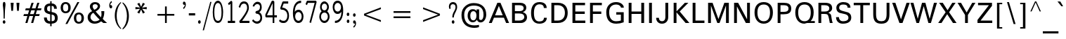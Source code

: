 SplineFontDB: 3.0
FontName: ORI-AsikaNormal
FullName: ORI Asika Normal
FamilyName: ORI Asika
Weight: Book
Copyright: Copyright (c) 2009-2015, NLCI (http://www.nlci.in/fonts/)
Version: 1.0 Thu Sep 12 14:47:21 1996
ItalicAngle: 0
UnderlinePosition: -269
UnderlineWidth: 19
Ascent: 800
Descent: 200
LayerCount: 2
Layer: 0 0 "Back"  1
Layer: 1 0 "Fore"  0
XUID: [1021 952 137685758 15238446]
FSType: 0
OS2Version: 1
OS2_WeightWidthSlopeOnly: 0
OS2_UseTypoMetrics: 1
CreationTime: 1257818330
ModificationTime: 1258692429
PfmFamily: 81
TTFWeight: 400
TTFWidth: 5
LineGap: 0
VLineGap: 0
Panose: 5 0 0 0 0 0 0 0 0 0
OS2TypoAscent: 181
OS2TypoAOffset: 1
OS2TypoDescent: -231
OS2TypoDOffset: 1
OS2TypoLinegap: 0
OS2WinAscent: -391
OS2WinAOffset: 1
OS2WinDescent: -30
OS2WinDOffset: 1
HheadAscent: -391
HheadAOffset: 1
HheadDescent: 30
HheadDOffset: 1
OS2SubXSize: 700
OS2SubYSize: 650
OS2SubXOff: 0
OS2SubYOff: 143
OS2SupXSize: 700
OS2SupYSize: 650
OS2SupXOff: 0
OS2SupYOff: 453
OS2StrikeYSize: 50
OS2StrikeYPos: 259
OS2Vendor: 'Alts'
OS2CodePages: 80000001.00000000
OS2UnicodeRanges: 00000000.00000000.00000000.00000000
Lookup: 4 0 0 "'akhn' Akhand in Oriya lookup 1"  {"'akhn' Akhand in Oriya lookup 1 subtable"  } ['akhn' ('orya' <'dflt' > ) ]
Lookup: 4 0 0 "'rphf' Reph Form in Oriya lookup 2"  {"'rphf' Reph Form in Oriya lookup 2 subtable"  } ['rphf' ('orya' <'dflt' > ) ]
Lookup: 4 0 0 "'blwf' Below Base Forms in Oriya lookup 3"  {"'blwf' Below Base Forms in Oriya lookup 3 subtable"  } ['blwf' ('orya' <'dflt' > ) ]
Lookup: 4 0 0 "'pstf' Post Base Forms in Oriya lookup 4"  {"'pstf' Post Base Forms in Oriya lookup 4 subtable"  } ['pstf' ('orya' <'dflt' > ) ]
Lookup: 4 0 0 "'abvs' Above Base Substitutions in Oriya lookup 6"  {"'abvs' Above Base Substitutions in Oriya lookup 6 subtable"  } ['abvs' ('orya' <'dflt' > ) ]
Lookup: 4 0 0 "'abvs' Above Base Substitutions in Oriya lookup 7"  {"'abvs' Above Base Substitutions in Oriya lookup 7 subtable"  } ['abvs' ('orya' <'dflt' > ) ]
Lookup: 4 0 0 "'blws' Below Base Substitutions in Oriya lookup 9"  {"'blws' Below Base Substitutions in Oriya lookup 9 subtable"  } ['blws' ('orya' <'dflt' > ) ]
Lookup: 4 0 0 "'blws' Below Base Substitutions in Oriya lookup 8"  {"'blws' Below Base Substitutions in Oriya lookup 8 subtable"  } ['blws' ('orya' <'dflt' > ) ]
Lookup: 260 0 0 "'abvm' Above Base Marks"  {"'abvm' Above Base Marks-1"  } ['abvm' ('DFLT' <'dflt' > 'orya' <'dflt' > ) ]
Lookup: 260 0 0 "'abvm' Above Base Mark in Oriya lookup 0"  {"'abvm' Chandrabindu"  } ['abvm' ('DFLT' <'dflt' > 'orya' <'dflt' > ) ]
MarkAttachClasses: 1
DEI: 91125
TtTable: prep
NPUSHB
 1
 1
SCANTYPE
PUSHW_1
 511
SCANCTRL
EndTTInstrs
ShortTable: maxp 16
  1
  0
  303
  166
  12
  117
  5
  2
  8
  64
  10
  0
  3
  407
  2
  2
EndShort
LangName: 1033 "" "" "Normal" "NLCI:ORI Asika Normal" "" "1.0 Thu Sep 12 14:47:21 1996" 
GaspTable: 1 65535 2
Encoding: Original
UnicodeInterp: none
NameList: Adobe Glyph List
DisplaySize: -48
AntiAlias: 1
FitToEm: 1
WinInfo: 0 25 10
Grid
313 1296 m 1
 313 -704 l 1
203.5 1300 m 0
 203.5 -700 l 0
-342 770 m 25
 1450 770 l 25
-386 -46 m 25
 1412 -46 l 25
EndSplineSet
AnchorClass2: "A"  "'abvm' Above Base Marks-1" "C"  "'abvm' Chandrabindu" 
BeginChars: 304 304

StartChar: .notdef
Encoding: 0 -1 0
Width: 500
Flags: W
LayerCount: 2
Fore
Refer: 301 160 N 1 0 0 1 0 0 0
EndChar

StartChar: .null
Encoding: 1 -1 1
Width: 0
Flags: HW
LayerCount: 2
EndChar

StartChar: nonmarkingreturn
Encoding: 2 -1 2
Width: 400
Flags: HW
LayerCount: 2
EndChar

StartChar: space
Encoding: 3 -1 3
Width: 369
Flags: HW
LayerCount: 2
EndChar

StartChar: exclam
Encoding: 4 -1 4
Width: 405
Flags: HW
LayerCount: 2
Fore
SplineSet
255 722 m 1
 232 169 l 1
 172 169 l 1
 149 722 l 1
 255 722 l 1
249 0 m 1
 149 0 l 1
 149 95 l 1
 249 95 l 1
 249 0 l 1
EndSplineSet
EndChar

StartChar: quotedbl
Encoding: 5 34 5
Width: 472
Flags: HW
LayerCount: 2
Fore
SplineSet
392 722 m 1
 369 434 l 1
 309 434 l 1
 286 722 l 1
 392 722 l 1
186 722 m 1
 163 434 l 1
 103 434 l 1
 80 722 l 1
 186 722 l 1
EndSplineSet
EndChar

StartChar: numbersign
Encoding: 6 35 6
Width: 760
Flags: HW
LayerCount: 2
Fore
SplineSet
703 513 m 1
 682 444 l 1
 540 444 l 1
 498 308 l 1
 639 308 l 1
 618 239 l 1
 477 239 l 1
 406 0 l 1
 332 0 l 1
 403 239 l 1
 273 239 l 1
 201 0 l 1
 127 0 l 1
 199 239 l 1
 57 239 l 1
 78 308 l 1
 220 308 l 1
 262 444 l 1
 121 444 l 1
 142 513 l 1
 283 513 l 1
 347 722 l 1
 422 722 l 1
 357 513 l 1
 488 513 l 1
 552 722 l 1
 626 722 l 1
 562 513 l 1
 703 513 l 1
467 444 m 1
 336 444 l 1
 293 308 l 1
 425 308 l 1
 467 444 l 1
EndSplineSet
EndChar

StartChar: dollar
Encoding: 7 36 7
Width: 569
Flags: HW
LayerCount: 2
Fore
SplineSet
49 522 m 0
 49 610.311 100.475 714 261 714 c 1
 261 795 l 1
 312 795 l 1
 312 715 l 1
 433.964 715 500 640 500 524 c 1
 399 524 l 1
 399 601.438 378.14 627 312 627 c 1
 312 408 l 1
 379.333 393.333 424 379.333 446 366 c 0
 501.333 332 529 275 529 195 c 0
 529 64.3333 456.667 -5 312 -13 c 1
 312 -104 l 1
 261 -104 l 1
 261 -14 l 1
 120.034 -14 40 64.3728 40 209 c 1
 141 209 l 1
 141 118.333 181 73 261 73 c 1
 261 322 l 1
 139.643 352.339 49 378.724 49 522 c 0
261 627 m 1
 160.254 627 151 583.585 151 519 c 0
 151 482.333 160.333 458 179 446 c 0
 184.333 442.667 211.667 434 261 420 c 1
 261 627 l 1
312 74 m 1
 402.5 75.4836 427 113.313 427 187 c 0
 427 235 416 268 394 286 c 0
 382.667 295.333 355.333 305.667 312 317 c 1
 312 74 l 1
EndSplineSet
EndChar

StartChar: percent
Encoding: 8 37 8
Width: 942
Flags: HW
LayerCount: 2
Fore
SplineSet
706 380 m 256
 811.184 380 885 312.014 885 188 c 256
 885 36.148 780.975 -4 706 -4 c 256
 595.483 -4 528 70.4776 528 188 c 256
 528 305.426 595.389 380 706 380 c 256
723 736 m 1
 297 -14 l 1
 228 -14 l 1
 654 736 l 1
 723 736 l 1
235 726 m 256
 340.184 726 414 658.014 414 534 c 256
 414 382.148 309.975 342 235 342 c 256
 124.483 342 57 416.478 57 534 c 256
 57 651.426 124.389 726 235 726 c 256
799 188 m 0
 799 272.667 768 315 706 315 c 256
 644 315 613 272.667 613 188 c 0
 613 104 644 62 706 62 c 256
 768 62 799 104 799 188 c 0
328 534 m 0
 328 618.667 297 661 235 661 c 256
 173 661 142 618.667 142 534 c 0
 142 450 173 408 235 408 c 256
 297 408 328 450 328 534 c 0
EndSplineSet
EndChar

StartChar: ampersand
Encoding: 9 38 9
Width: 777
Flags: HW
LayerCount: 2
Fore
SplineSet
660 422 m 1
 660 325.108 655.394 242.117 606 146 c 1
 638 108.667 689.333 60 760 0 c 1
 626 0 l 1
 614 9.33333 588 33 548 71 c 1
 479.333 15 401.333 -13 314 -13 c 0
 173.334 -13 69 79.3438 69 207 c 0
 69 335.4 149.571 384.867 227 421 c 1
 187.954 467.238 148 515.2 148 578 c 0
 148 672.8 228.023 736 328 736 c 0
 435.906 736 510 680.8 510 598 c 0
 510 499.235 426.421 451.675 354 411 c 1
 383.333 374.333 446.333 307 543 209 c 1
 555.667 251 562 286 562 314 c 0
 562 320.667 559.333 356.667 554 422 c 1
 660 422 l 1
428 589 m 0
 428 630.367 387.3 661 340 661 c 0
 278 661 247 635.667 247 585 c 0
 247 551.667 266.333 511.333 305 464 c 1
 364.043 489.979 398.611 510.024 421 559 c 0
 425.667 569 428 579 428 589 c 0
168 210 m 0
 168 152.635 234.274 72 317 72 c 0
 391.667 72 451.333 92 496 132 c 1
 425.333 193.333 351.333 270.667 274 364 c 1
 219.551 351.036 168 279.956 168 210 c 0
EndSplineSet
EndChar

StartChar: quotesingle
Encoding: 10 -1 10
Width: 405
Flags: HW
LayerCount: 2
Fore
SplineSet
255 722 m 1
 232 434 l 1
 172 434 l 1
 149 722 l 1
 255 722 l 1
EndSplineSet
EndChar

StartChar: parenleft
Encoding: 11 -1 11
Width: 384
Flags: HW
LayerCount: 2
Fore
SplineSet
280 -132 m 1
 216 -132 l 1
 140.667 5.33333 103 150 103 302 c 0
 103 454.667 140.667 599.333 216 736 c 1
 280 736 l 1
 225.333 582 198 437.333 198 302 c 0
 198 167.333 225.333 22.6667 280 -132 c 1
EndSplineSet
EndChar

StartChar: parenright
Encoding: 12 -1 12
Width: 384
Flags: HW
LayerCount: 2
Fore
SplineSet
281 302 m 0
 281 150 243.333 5.33333 168 -132 c 1
 104 -132 l 1
 158.667 22.6667 186 167.333 186 302 c 0
 186 437.333 158.667 582 104 736 c 1
 168 736 l 1
 243.333 599.333 281 454.667 281 302 c 0
EndSplineSet
EndChar

StartChar: asterisk
Encoding: 13 42 13
Width: 689
Flags: HW
LayerCount: 2
Fore
SplineSet
545 488 m 1
 380 509 l 1
 481 375 l 1
 409 335 l 1
 345 482 l 1
 281 335 l 1
 208 375 l 1
 309 509 l 1
 144 488 l 1
 144 570 l 1
 309 549 l 1
 208 683 l 1
 281 722 l 1
 345 576 l 1
 409 722 l 1
 481 683 l 1
 380 549 l 1
 545 570 l 1
 545 488 l 1
EndSplineSet
EndChar

StartChar: plus
Encoding: 14 43 14
Width: 1054
Flags: HW
LayerCount: 2
Fore
SplineSet
827 269 m 1
 558 269 l 1
 558 0 l 1
 496 0 l 1
 496 269 l 1
 227 269 l 1
 227 331 l 1
 496 331 l 1
 496 600 l 1
 558 600 l 1
 558 331 l 1
 827 331 l 1
 827 269 l 1
EndSplineSet
EndChar

StartChar: comma
Encoding: 15 -1 15
Width: 288
Flags: HW
LayerCount: 2
Fore
SplineSet
234 123 m 1
 124 -127 l 1
 54 -127 l 1
 114 123 l 1
 234 123 l 1
EndSplineSet
EndChar

StartChar: hyphen
Encoding: 16 -1 16
Width: 332
Flags: HW
LayerCount: 2
Fore
SplineSet
286 203 m 1
 46 203 l 1
 46 285 l 1
 286 285 l 1
 286 203 l 1
EndSplineSet
EndChar

StartChar: period
Encoding: 17 -1 17
Width: 299
Flags: HW
LayerCount: 2
Fore
SplineSet
219 0 m 1
 111 0 l 1
 111 123 l 1
 219 123 l 1
 219 0 l 1
EndSplineSet
EndChar

StartChar: slash
Encoding: 18 -1 18
Width: 407
Flags: HW
LayerCount: 2
Fore
SplineSet
356 736 m 1
 120 -52 l 1
 51 -52 l 1
 287 736 l 1
 356 736 l 1
EndSplineSet
EndChar

StartChar: zero
Encoding: 19 -1 19
Width: 573
Flags: HW
LayerCount: 2
Fore
SplineSet
287 736 m 256
 471.764 736 516 588.716 516 375 c 0
 516 156.397 470.989 -14 287 -14 c 256
 103 -14 57 158.85 57 375 c 0
 57 588.366 103 736 287 736 c 256
287 70 m 0
 407.036 70 419 230.369 419 375 c 0
 419 514.483 409.343 652 287 652 c 0
 164.024 652 154 516.491 154 375 c 0
 154 231.685 165.293 70 287 70 c 0
EndSplineSet
EndChar

StartChar: one
Encoding: 20 -1 20
Width: 602
Flags: HW
LayerCount: 2
Fore
SplineSet
397 0 m 1
 304 0 l 1
 304 602 l 1
 233.962 543.635 181.115 524.961 148 519 c 1
 148 602 l 1
 208.667 622 258.333 662 297 722 c 1
 397 722 l 1
 397 0 l 1
EndSplineSet
EndChar

StartChar: two
Encoding: 21 -1 21
Width: 577
Flags: HW
LayerCount: 2
Fore
SplineSet
506 540 m 0
 506 413.723 467.706 306.278 181 78 c 1
 506 78 l 1
 506 0 l 1
 71 0 l 1
 71 93 l 1
 381.797 330 406 439.4 406 526 c 0
 406 627.6 362 653 296 653 c 0
 230 653 192.333 610.667 183 526 c 1
 81 526 l 1
 91.6667 666 163.333 736 296 736 c 0
 430.881 736 506 639.799 506 540 c 0
EndSplineSet
EndChar

StartChar: three
Encoding: 22 -1 22
Width: 569
Flags: HW
LayerCount: 2
Fore
SplineSet
431 379 m 1
 480.28 345.764 518 316.261 518 193 c 0
 518 71.0104 416.95 -14 281 -14 c 0
 132.481 -14 51 75.7758 51 190 c 1
 157 190 l 1
 165 105.333 207.333 63 284 63 c 0
 351.962 63 418 118.037 418 185 c 0
 418 291.99 379.699 336 271 336 c 1
 271 416 l 1
 369.821 416 406 452.207 406 553 c 0
 406 619.645 356.073 659 281 659 c 0
 219.667 659 181.667 617.333 167 534 c 1
 66 534 l 1
 82.6667 668.667 153.667 736 279 736 c 0
 425.346 736 506 646.828 506 546 c 0
 506 467.333 481 411.667 431 379 c 1
EndSplineSet
EndChar

StartChar: four
Encoding: 23 -1 23
Width: 567
Flags: HW
LayerCount: 2
Fore
SplineSet
533 176 m 1
 444 176 l 1
 444 0 l 1
 351 0 l 1
 351 176 l 1
 34 176 l 1
 34 281 l 1
 334 722 l 1
 444 722 l 1
 444 259 l 1
 533 259 l 1
 533 176 l 1
351 259 m 1
 351 612 l 1
 114 259 l 1
 351 259 l 1
EndSplineSet
EndChar

StartChar: five
Encoding: 24 -1 24
Width: 573
Flags: HW
LayerCount: 2
Fore
SplineSet
316 480 m 1
 450.108 474.741 510.258 360.365 513 237 c 1
 507.553 114.449 417.225 -13 297 -13 c 0
 157.978 -13 60 47.2468 60 176 c 1
 165 176 l 1
 165 88.8 232.15 67 286 67 c 1
 373.428 69.6493 412 157.332 412 235 c 0
 412 349 372.667 406 294 406 c 0
 234 406 189.667 371.333 161 302 c 1
 71 302 l 1
 84 722 l 1
 467 722 l 1
 467 639 l 1
 182 639 l 1
 170 412 l 1
 189.52 437.579 228.4 480 316 480 c 1
EndSplineSet
EndChar

StartChar: six
Encoding: 25 -1 25
Width: 569
Flags: HW
LayerCount: 2
Fore
SplineSet
304 446 m 0
 442.935 446 517 363.3 517 216 c 0
 517 119.713 472.2 -14 293 -14 c 0
 191 -14 123.333 16.6667 90 78 c 0
 64.6667 124 52 212.333 52 343 c 0
 52 605 133.333 736 296 736 c 0
 428.492 736 481.682 671.269 497 550 c 1
 401 550 l 1
 395.667 622.667 360 659 294 659 c 0
 178.8 659 146.586 505.912 150 354 c 1
 189.383 405.82 215.875 446 304 446 c 0
415 216 m 256
 415 318 373 369 289 369 c 0
 204.333 369 162 318 162 216 c 256
 162 114 204.333 63 289 63 c 0
 373 63 415 114 415 216 c 256
EndSplineSet
EndChar

StartChar: seven
Encoding: 26 -1 26
Width: 573
Flags: HW
LayerCount: 2
Fore
SplineSet
509 622 m 1
 274 0 l 1
 164 0 l 1
 419 642 l 1
 64 642 l 1
 64 722 l 1
 509 722 l 1
 509 622 l 1
EndSplineSet
EndChar

StartChar: eight
Encoding: 27 -1 27
Width: 571
Flags: HW
LayerCount: 2
Fore
SplineSet
287 736 m 256
 407 736 502 667.225 502 559 c 0
 502 478.333 462.667 419.667 384 383 c 1
 476.667 342.333 523 276.333 523 185 c 0
 523 53.1094 413.595 -13 287 -13 c 0
 159.437 -13 49 53.3703 49 185 c 0
 49 276.333 94.6667 342.333 186 383 c 1
 109.333 419.667 71 478.333 71 559 c 0
 71 667.588 166.63 736 287 736 c 256
287 420 m 256
 354.706 420 411 465.663 411 539 c 0
 411 614.3 365.231 659 287 659 c 256
 208.717 659 163 614.325 163 539 c 0
 163 465.663 219.294 420 287 420 c 256
287 343 m 0
 198.307 343 144 288.231 144 205 c 0
 144 111 191.667 64 287 64 c 0
 379.667 64 426 111 426 205 c 0
 426 287.774 374.934 343 287 343 c 0
EndSplineSet
EndChar

StartChar: nine
Encoding: 28 -1 28
Width: 569
Flags: HW
LayerCount: 2
Fore
SplineSet
52 506 m 0
 52 602.287 96.8 736 276 736 c 0
 378 736 445.667 705.667 479 645 c 0
 504.333 598.333 517 509.667 517 379 c 0
 517 117 435.667 -14 273 -14 c 0
 140.508 -14 87.3182 50.7309 72 172 c 1
 168 172 l 1
 173.333 99.3333 209 63 275 63 c 0
 342.333 63 386.333 114 407 216 c 0
 416.333 258 420.333 308.667 419 368 c 1
 379.617 316.18 353.125 276 265 276 c 0
 126.065 276 52 358.7 52 506 c 0
407 506 m 256
 407 608 364.667 659 280 659 c 0
 196 659 154 608 154 506 c 256
 154 404 196 353 280 353 c 0
 364.667 353 407 404 407 506 c 256
EndSplineSet
EndChar

StartChar: colon
Encoding: 29 -1 29
Width: 299
Flags: HW
LayerCount: 2
Fore
SplineSet
219 377 m 1
 111 377 l 1
 111 500 l 1
 219 500 l 1
 219 377 l 1
219 0 m 1
 111 0 l 1
 111 123 l 1
 219 123 l 1
 219 0 l 1
EndSplineSet
EndChar

StartChar: semicolon
Encoding: 30 -1 30
Width: 288
Flags: HW
LayerCount: 2
Fore
SplineSet
212 377 m 1
 104 377 l 1
 104 500 l 1
 212 500 l 1
 212 377 l 1
234 123 m 1
 124 -127 l 1
 54 -127 l 1
 114 123 l 1
 234 123 l 1
EndSplineSet
EndChar

StartChar: less
Encoding: 31 60 31
Width: 1054
Flags: HW
LayerCount: 2
Fore
SplineSet
827 39 m 1
 227 269 l 1
 227 331 l 1
 827 561 l 1
 827 499 l 1
 291 300 l 1
 827 101 l 1
 827 39 l 1
EndSplineSet
EndChar

StartChar: equal
Encoding: 32 61 32
Width: 1054
Flags: HW
LayerCount: 2
Fore
SplineSet
827 360 m 1
 227 360 l 1
 227 422 l 1
 827 422 l 1
 827 360 l 1
827 178 m 1
 227 178 l 1
 227 240 l 1
 827 240 l 1
 827 178 l 1
EndSplineSet
EndChar

StartChar: greater
Encoding: 33 62 33
Width: 1054
Flags: HW
LayerCount: 2
Fore
SplineSet
827 269 m 1
 227 39 l 1
 227 101 l 1
 763 300 l 1
 227 499 l 1
 227 561 l 1
 827 331 l 1
 827 269 l 1
EndSplineSet
EndChar

StartChar: question
Encoding: 34 -1 34
Width: 527
Flags: HW
LayerCount: 2
Fore
SplineSet
237 736 m 0
 360.022 736 463 664.533 463 555 c 0
 463 514.333 445.667 474.667 411 436 c 0
 403.667 428 371.333 400 314 352 c 0
 279.333 322 262 297 262 277 c 2
 262 165 l 1
 182 165 l 1
 182 293 l 2
 182 339.249 270.517 391.941 317 442 c 1
 348.333 478 364 516.667 364 558 c 0
 364 608.4 311.593 644.792 239 642 c 0
 164.576 639.294 130.233 630.29 94 563 c 1
 28 605 l 1
 73.3333 692.333 143 736 237 736 c 0
272 0 m 1
 172 0 l 1
 172 95 l 1
 272 95 l 1
 272 0 l 1
EndSplineSet
EndChar

StartChar: at
Encoding: 35 64 35
Width: 1018
Flags: HW
LayerCount: 2
Fore
SplineSet
500 716 m 0
 780.102 716 949 566.177 949 298 c 0
 949 146.455 861.95 21 748 21 c 0
 688.667 21 644.333 52.6667 615 116 c 1
 581.667 56 531.667 26 465 26 c 0
 364.116 26 287 125.606 287 259 c 0
 287 405.043 362.126 492 465 492 c 0
 507.667 492 539.333 485 560 471 c 1
 606 426 l 1
 606 485 l 1
 696 485 l 1
 696 149 l 1
 704 119 723.333 105.333 754 108 c 1
 783.382 100.655 852 136.929 852 298 c 0
 852 516.667 737.333 626 508 626 c 0
 310.59 626 165 511.05 165 291 c 0
 165 50.7458 287.449 -88 519 -88 c 0
 585 -88 642 -81.6667 690 -69 c 1
 690 -152 l 1
 639.333 -169.333 585.333 -178 528 -178 c 0
 314.51 -178 69 -84.4 69 290 c 0
 69 420 113.667 525 203 605 c 0
 285 679 384 716 500 716 c 0
492 95 m 0
 558 95 602 166.837 602 266 c 0
 602 353.42 567.68 422 492 422 c 0
 416.148 422 382 352.255 382 266 c 0
 382 152 418.667 95 492 95 c 0
EndSplineSet
EndChar

StartChar: A
Encoding: 36 65 36
Width: 754
Flags: HW
LayerCount: 2
Fore
SplineSet
737 0 m 1
 631 0 l 1
 553 193 l 1
 199 193 l 1
 120 0 l 1
 17 0 l 1
 320 722 l 1
 430 722 l 1
 737 0 l 1
511 278 m 1
 373 611 l 1
 238 278 l 1
 511 278 l 1
EndSplineSet
EndChar

StartChar: B
Encoding: 37 66 37
Width: 694
Flags: HW
LayerCount: 2
Fore
SplineSet
382 722 m 2
 509.171 722 599 659.33 599 544 c 0
 599 468 558 415 476 385 c 1
 575.333 353.667 625 292.333 625 201 c 0
 625 85.9005 525.852 -3.48478e-18 408 0 c 2
 92 0 l 1
 92 722 l 1
 382 722 l 2
506 530 m 0
 506 600 454.667 635 352 635 c 2
 193 635 l 1
 193 420 l 1
 350 420 l 2
 454 420 506 456.667 506 530 c 0
350 87 m 2
 454.911 87 528 137.191 528 212 c 0
 528 295.333 467 337 345 337 c 2
 193 337 l 1
 193 87 l 1
 350 87 l 2
EndSplineSet
EndChar

StartChar: C
Encoding: 38 67 38
Width: 698
Flags: HW
LayerCount: 2
Fore
SplineSet
171 356 m 0
 171 131.999 248.6 67 365 67 c 0
 473.667 67 528 109 528 193 c 1
 629 193 l 1
 629 73.834 530.754 -14 366 -14 c 0
 160.664 -14 69 134.514 69 356 c 0
 69 583.367 161.585 736 368 736 c 0
 520.085 736 625 668.376 625 529 c 1
 524 529 l 1
 524 614.333 472.333 657 369 657 c 0
 237 657 171 556.667 171 356 c 0
EndSplineSet
EndChar

StartChar: D
Encoding: 39 68 39
Width: 741
Flags: HW
LayerCount: 2
Fore
SplineSet
317 722 m 2
 601 722 672 532.625 672 362 c 0
 672 198.895 600.152 -7.83813e-18 317 0 c 2
 92 0 l 1
 92 722 l 1
 317 722 l 2
319 87 m 2
 480.007 87 573 191.212 573 362 c 0
 573 533.675 481.669 635 319 635 c 2
 193 635 l 1
 193 87 l 1
 319 87 l 2
EndSplineSet
EndChar

StartChar: E
Encoding: 40 69 40
Width: 629
Flags: HW
LayerCount: 2
Fore
SplineSet
549 0 m 1
 92 0 l 1
 92 722 l 1
 539 722 l 1
 539 635 l 1
 193 635 l 1
 193 413 l 1
 529 413 l 1
 529 326 l 1
 193 326 l 1
 193 87 l 1
 549 87 l 1
 549 0 l 1
EndSplineSet
EndChar

StartChar: F
Encoding: 41 70 41
Width: 592
Flags: HW
LayerCount: 2
Fore
SplineSet
512 635 m 1
 193 635 l 1
 193 413 l 1
 492 413 l 1
 492 326 l 1
 193 326 l 1
 193 0 l 1
 92 0 l 1
 92 722 l 1
 512 722 l 1
 512 635 l 1
EndSplineSet
EndChar

StartChar: G
Encoding: 42 71 42
Width: 780
Flags: HW
LayerCount: 2
Fore
SplineSet
172 388 m 0
 172 203.636 246.155 74 415 74 c 0
 477 74 535 82 589 98 c 1
 589 298 l 1
 425 298 l 1
 425 385 l 1
 690 385 l 1
 690 36 l 1
 600 2.66667 512 -14 426 -14 c 0
 188 -14 69 120.667 69 390 c 0
 69 488.667 100 570.333 162 635 c 0
 226.667 702.333 312 736 418 736 c 0
 504.667 736 574.333 713.333 627 668 c 0
 671.667 630 694 588 694 542 c 1
 593 542 l 1
 593 584.8 528.564 649 427 649 c 0
 260.2 649 172 551.893 172 388 c 0
EndSplineSet
EndChar

StartChar: H
Encoding: 43 72 43
Width: 733
Flags: HW
LayerCount: 2
Fore
SplineSet
641 0 m 1
 540 0 l 1
 540 326 l 1
 193 326 l 1
 193 0 l 1
 92 0 l 1
 92 722 l 1
 193 722 l 1
 193 413 l 1
 540 413 l 1
 540 722 l 1
 641 722 l 1
 641 0 l 1
EndSplineSet
EndChar

StartChar: I
Encoding: 44 73 44
Width: 285
Flags: W
HStem: 0 21G<92 193> 0 21G<92 193> 702 20G<92 193>
VStem: 92 101<0 722>
LayerCount: 2
Fore
SplineSet
193 0 m 1xb0
 92 0 l 1
 92 722 l 1
 193 722 l 1
 193 0 l 1xb0
EndSplineSet
EndChar

StartChar: J
Encoding: 45 74 45
Width: 590
Flags: HW
LayerCount: 2
Fore
SplineSet
282 74 m 0
 351 74 397 128.918 397 215 c 2
 397 722 l 1
 498 722 l 1
 498 215 l 2
 498 76.672 407.233 -14 277 -14 c 0
 148.777 -14 69 72.5667 69 194 c 1
 167 194 l 1
 169 114 207.333 74 282 74 c 0
EndSplineSet
EndChar

StartChar: K
Encoding: 46 75 46
Width: 680
Flags: HW
LayerCount: 2
Fore
SplineSet
652 0 m 1
 517 0 l 1
 193 381 l 1
 193 0 l 1
 92 0 l 1
 92 722 l 1
 193 722 l 1
 193 415 l 1
 491 722 l 1
 615 722 l 1
 308 411 l 1
 652 0 l 1
EndSplineSet
EndChar

StartChar: L
Encoding: 47 76 47
Width: 546
Flags: HW
LayerCount: 2
Fore
SplineSet
512 0 m 1
 92 0 l 1
 92 722 l 1
 193 722 l 1
 193 87 l 1
 512 87 l 1
 512 0 l 1
EndSplineSet
EndChar

StartChar: M
Encoding: 48 77 48
Width: 922
Flags: HW
LayerCount: 2
Fore
SplineSet
830 0 m 1
 729 0 l 1
 729 627 l 1
 500 0 l 1
 420 0 l 1
 193 622 l 1
 193 0 l 1
 92 0 l 1
 92 722 l 1
 251 722 l 1
 460 140 l 1
 671 722 l 1
 830 722 l 1
 830 0 l 1
EndSplineSet
EndChar

StartChar: N
Encoding: 49 78 49
Width: 747
Flags: HW
LayerCount: 2
Fore
SplineSet
655 0 m 1
 511 0 l 1
 193 592 l 1
 193 0 l 1
 92 0 l 1
 92 722 l 1
 235 722 l 1
 554 130 l 1
 554 722 l 1
 655 722 l 1
 655 0 l 1
EndSplineSet
EndChar

StartChar: O
Encoding: 50 79 50
Width: 792
Flags: W
HStem: -14 88<298.967 494.679> 649 87<288.328 504.929>
VStem: 69 103<227.178 518.293> 620 103<224.214 518.001>
LayerCount: 2
Fore
SplineSet
397 736 m 0
 606.983 736 723 596.552 723 375 c 0
 723 149.357 604.135 -14 397 -14 c 0
 189.225 -14 69 147.563 69 375 c 0
 69 597.967 186.114 736 397 736 c 0
397 74 m 256
 555.979 74 620 198.282 620 375 c 0
 620 557.667 545.667 649 397 649 c 0
 247 649 172 557.667 172 375 c 0
 172 198.965 237.906 74 397 74 c 256
EndSplineSet
EndChar

StartChar: P
Encoding: 51 80 51
Width: 644
Flags: HW
LayerCount: 2
Fore
SplineSet
296 722 m 2
 459.581 722 575 680.4 575 514 c 256
 575 347.6 459.581 306 296 306 c 2
 193 306 l 1
 193 0 l 1
 92 0 l 1
 92 722 l 1
 296 722 l 2
299 394 m 2
 444.075 394 478 442 478 514 c 256
 478 586.6 442.956 635 299 635 c 2
 193 635 l 1
 193 394 l 1
 299 394 l 2
EndSplineSet
EndChar

StartChar: Q
Encoding: 52 81 52
Width: 798
Flags: HW
LayerCount: 2
Fore
SplineSet
397 736 m 0
 606.983 736 723 596.552 723 375 c 0
 723 237 687 135 615 69 c 1
 764 69 l 1
 764 0 l 1
 493 0 l 1
 456.333 -9.33333 424.333 -14 397 -14 c 0
 189.225 -14 69 147.563 69 375 c 0
 69 597.967 186.114 736 397 736 c 0
397 74 m 256
 555.979 74 620 198.282 620 375 c 0
 620 557.667 545.667 649 397 649 c 0
 247 649 172 557.667 172 375 c 0
 172 198.965 237.906 74 397 74 c 256
EndSplineSet
EndChar

StartChar: R
Encoding: 53 82 53
Width: 647
Flags: HW
LayerCount: 2
Fore
SplineSet
321 722 m 2
 481.705 722 581 677.051 581 525 c 0
 581 463.667 536 411.667 446 369 c 1
 492.388 353.537 525.517 325.707 539 292 c 0
 556.299 247.791 559.797 111.077 599 0 c 1
 497 0 l 1
 491 36 480 94 464 174 c 0
 448.667 246.667 431 291 411 307 c 0
 393 321 349.667 328 281 328 c 2
 193 328 l 1
 193 0 l 1
 92 0 l 1
 92 722 l 1
 321 722 l 2
480 525 m 256
 480 598.333 426 635 318 635 c 2
 193 635 l 1
 193 415 l 1
 318 415 l 2
 426 415 480 451.667 480 525 c 256
EndSplineSet
EndChar

StartChar: S
Encoding: 54 83 54
Width: 680
Flags: HW
LayerCount: 2
Fore
SplineSet
481 540 m 1
 482.3 627.093 418.798 649 319 649 c 0
 226.333 649 180 611 180 535 c 0
 180 485 217.333 450.333 292 431 c 2
 499 377 l 1
 573.667 343 611 284.333 611 201 c 0
 611 51.0866 480.841 -14 308 -14 c 0
 167.015 -14 69 75.4527 69 215 c 1
 171 215 l 1
 171 138.147 224.6 74 305 74 c 0
 441.667 74 510 113.667 510 193 c 0
 510 255 472.667 296 398 316 c 1
 191 363 l 1
 116.333 393 79 451.333 79 538 c 0
 79 656.8 198.051 736 325 736 c 0
 439.744 736 582 696.8 582 540 c 1
 481 540 l 1
EndSplineSet
EndChar

StartChar: T
Encoding: 55 84 55
Width: 619
Flags: HW
LayerCount: 2
Fore
SplineSet
596 635 m 1
 360 635 l 1
 360 0 l 1
 259 0 l 1
 259 635 l 1
 23 635 l 1
 23 722 l 1
 596 722 l 1
 596 635 l 1
EndSplineSet
EndChar

StartChar: U
Encoding: 56 85 56
Width: 761
Flags: HW
LayerCount: 2
Fore
SplineSet
380 74 m 256
 492.8 74 568 120.148 568 322 c 2
 568 722 l 1
 669 722 l 1
 669 322 l 2
 669 101.132 596.707 -14 380 -14 c 256
 163.461 -14 92 101.05 92 322 c 2
 92 722 l 1
 193 722 l 1
 193 322 l 2
 193 120.678 267.8 74 380 74 c 256
EndSplineSet
EndChar

StartChar: V
Encoding: 57 86 57
Width: 658
Flags: HW
LayerCount: 2
Fore
SplineSet
641 722 m 1
 384 0 l 1
 274 0 l 1
 17 722 l 1
 130 722 l 1
 329 130 l 1
 528 722 l 1
 641 722 l 1
EndSplineSet
EndChar

StartChar: W
Encoding: 58 87 58
Width: 976
Flags: HW
LayerCount: 2
Fore
SplineSet
959 722 m 1
 745 0 l 1
 655 0 l 1
 488 602 l 1
 321 0 l 1
 231 0 l 1
 17 722 l 1
 123 722 l 1
 276 150 l 1
 428 722 l 1
 548 722 l 1
 700 150 l 1
 853 722 l 1
 959 722 l 1
EndSplineSet
EndChar

StartChar: X
Encoding: 59 88 59
Width: 710
Flags: HW
LayerCount: 2
Fore
SplineSet
682 0 m 1
 554 0 l 1
 348 314 l 1
 146 0 l 1
 28 0 l 1
 293 385 l 1
 62 722 l 1
 190 722 l 1
 362 456 l 1
 529 722 l 1
 647 722 l 1
 416 385 l 1
 682 0 l 1
EndSplineSet
EndChar

StartChar: Y
Encoding: 60 89 60
Width: 670
Flags: HW
LayerCount: 2
Fore
SplineSet
653 722 m 1
 385 287 l 1
 385 0 l 1
 284 0 l 1
 284 287 l 1
 17 722 l 1
 140 722 l 1
 341 375 l 1
 539 722 l 1
 653 722 l 1
EndSplineSet
EndChar

StartChar: Z
Encoding: 61 90 61
Width: 628
Flags: HW
LayerCount: 2
Fore
SplineSet
577 0 m 1
 51 0 l 1
 51 110 l 1
 457 635 l 1
 71 635 l 1
 71 722 l 1
 567 722 l 1
 567 612 l 1
 161 87 l 1
 577 87 l 1
 577 0 l 1
EndSplineSet
EndChar

StartChar: bracketleft
Encoding: 62 91 62
Width: 425
Flags: HW
LayerCount: 2
Fore
SplineSet
306 -198 m 1
 120 -198 l 1
 120 722 l 1
 306 722 l 1
 306 671 l 1
 206 671 l 1
 206 -147 l 1
 306 -147 l 1
 306 -198 l 1
EndSplineSet
EndChar

StartChar: backslash
Encoding: 63 92 63
Width: 407
Flags: HW
LayerCount: 2
Fore
SplineSet
356 -52 m 1
 287 -52 l 1
 51 736 l 1
 120 736 l 1
 356 -52 l 1
EndSplineSet
EndChar

StartChar: bracketright
Encoding: 64 93 64
Width: 425
Flags: HW
LayerCount: 2
Fore
SplineSet
306 -198 m 1
 120 -198 l 1
 120 -147 l 1
 219 -147 l 1
 219 671 l 1
 120 671 l 1
 120 722 l 1
 306 722 l 1
 306 -198 l 1
EndSplineSet
EndChar

StartChar: asciicircum
Encoding: 65 94 65
Width: 490
Flags: HW
LayerCount: 2
Fore
SplineSet
433 415 m 1
 388 415 l 1
 245 737 l 1
 102 415 l 1
 57 415 l 1
 223 775 l 1
 267 775 l 1
 433 415 l 1
EndSplineSet
EndChar

StartChar: underscore
Encoding: 66 95 66
Width: 557
Flags: HW
LayerCount: 2
Fore
SplineSet
557 -365 m 1
 0 -365 l 1
 0 -288 l 1
 557 -288 l 1
 557 -365 l 1
EndSplineSet
EndChar

StartChar: grave
Encoding: 67 96 67
Width: 235
Flags: HW
LayerCount: 2
Fore
SplineSet
173 600 m 1
 112 600 l 1
 -28 771 l 1
 73 771 l 1
 173 600 l 1
EndSplineSet
EndChar

StartChar: a
Encoding: 68 97 68
Width: 565
Flags: HW
LayerCount: 2
Fore
SplineSet
287 446 m 0
 223.492 446 175 420.641 175 365 c 1
 82 365 l 1
 82 463.667 149 513 283 513 c 0
 389.667 513 454 484.667 476 428 c 0
 483.333 409.333 487 356.667 487 270 c 2
 487 183 l 2
 487 85 491.333 24 500 0 c 1
 410 0 l 1
 406.667 15.3333 403 39.6667 399 73 c 1
 355.789 20.4457 323.049 -13 246 -13 c 0
 146.102 -13 55 43.8348 55 132 c 0
 55 263.836 170.545 316 326 316 c 0
 346.7 316 381.2 314 395 314 c 1
 397.667 326 399 337.333 399 348 c 0
 399 413.333 361.667 446 287 446 c 0
148 144 m 0
 148 90.977 189.804 54 247 54 c 0
 304.333 54 344.333 73 367 111 c 0
 385 139.667 394 184.667 394 246 c 1
 367.333 248 350 249 342 249 c 0
 248.062 249 148 218.98 148 144 c 0
EndSplineSet
EndChar

StartChar: b
Encoding: 69 98 69
Width: 607
Flags: HW
LayerCount: 2
Fore
SplineSet
336 513 m 0
 482.834 513 550 389.868 550 271 c 0
 550 183.667 527.333 113.333 482 60 c 1
 442 11.3333 394.333 -13 339 -13 c 0
 274.333 -13 218 11 170 59 c 1
 170 0 l 1
 80 0 l 1
 80 722 l 1
 167 722 l 1
 167 431 l 1
 203 485.667 259.333 513 336 513 c 0
311 54 m 0
 396.8 54 454 139.267 454 262 c 0
 454 372.729 411.311 455 314 455 c 0
 220.31 455 168 368.121 168 262 c 0
 168 123.333 215.667 54 311 54 c 0
EndSplineSet
EndChar

StartChar: c
Encoding: 70 99 70
Width: 535
Flags: HW
LayerCount: 2
Fore
SplineSet
279 55 m 0
 348.847 55 389 104.188 389 169 c 1
 478 169 l 1
 478 52.379 402.632 -13 278 -13 c 0
 130.667 -13 57 74.6667 57 250 c 0
 57 451.125 141.8 513 269 513 c 0
 384.158 513 474 469.238 474 364 c 0
 474 357.333 473.667 350.333 473 343 c 1
 384 343 l 1
 385.333 349.667 386 356 386 362 c 0
 386 417.333 344.667 445 262 445 c 0
 185.333 445 147 380 147 250 c 256
 147 120 191 55 279 55 c 0
EndSplineSet
EndChar

StartChar: d
Encoding: 71 100 71
Width: 608
Flags: HW
LayerCount: 2
Fore
SplineSet
57 240 m 0
 57 391.289 128.64 513 264 513 c 0
 346.667 513 404.667 487 438 435 c 1
 438 722 l 1
 528 722 l 1
 528 0 l 1
 438 0 l 1
 438 57 l 1
 393.333 10.3333 343.667 -13 289 -13 c 0
 229 -13 176 11 130 59 c 0
 81.3333 109 57 169.333 57 240 c 0
293 59 m 0
 382.554 59 435 141.699 435 246 c 0
 435 354.499 373.238 453 281 453 c 0
 191.007 453 149 356.812 149 252 c 256
 149 150.466 202.621 59 293 59 c 0
EndSplineSet
EndChar

StartChar: e
Encoding: 72 101 72
Width: 571
Flags: HW
LayerCount: 2
Fore
SplineSet
292 513 m 0
 469.6 513 514 388.875 514 283 c 0
 514 265.667 513 250 511 236 c 1
 154 236 l 1
 154 131.611 192.95 52 287 52 c 0
 388.6 52 410.288 128.558 414 159 c 1
 511 159 l 1
 502.354 117.098 466 -13 286 -13 c 0
 132.984 -13 57 113.132 57 250 c 0
 57 370.255 110.575 513 292 513 c 0
416 325 m 0
 416 402.813 369.317 449 288 449 c 0
 212 449 167.333 399.667 154 301 c 1
 414 301 l 1
 415.333 309 416 317 416 325 c 0
EndSplineSet
EndChar

StartChar: f
Encoding: 73 102 73
Width: 331
Flags: HW
LayerCount: 2
Fore
SplineSet
111 575 m 2
 111 708.434 173.277 732 266 732 c 0
 290 732 311.667 728.667 331 722 c 1
 331 648 l 1
 305.838 660.581 246.178 669.009 220.5 647 c 128
 218.167 645 214.667 639.667 210 631 c 0
 204 617.667 201 598.333 201 573 c 2
 201 500 l 1
 321 500 l 1
 321 435 l 1
 201 435 l 1
 201 0 l 1
 111 0 l 1
 111 435 l 1
 11 435 l 1
 11 500 l 1
 111 500 l 1
 111 575 l 2
EndSplineSet
EndChar

StartChar: g
Encoding: 74 103 74
Width: 607
Flags: HW
LayerCount: 2
Fore
SplineSet
269 513 m 0
 387.728 513 411.565 479.592 437 445 c 1
 437 500 l 1
 527 500 l 1
 527 30 l 2
 527 -110.047 434.359 -198 283 -198 c 0
 131.458 -198 82 -103.2 82 -40 c 1
 176 -40 l 1
 176 -101.074 231.662 -136 300 -136 c 0
 382.2 -136 437 -94.9629 437 93 c 1
 392.333 40.3333 339.333 14 278 14 c 0
 130.667 14 57 98.3333 57 267 c 0
 57 406.898 141.8 513 269 513 c 0
290 78 m 0
 389.097 78 435 154.458 435 265 c 0
 435 387.667 385 449 285 449 c 0
 195 449 150 388.333 150 267 c 0
 150 161.412 191.714 78 290 78 c 0
EndSplineSet
EndChar

StartChar: h
Encoding: 75 104 75
Width: 593
Flags: HW
LayerCount: 2
Fore
SplineSet
327 513 m 0
 441.125 513 513 468.241 513 311 c 2
 513 0 l 1
 423 0 l 1
 423 315 l 2
 423 395.456 380.273 448 318 448 c 0
 221.711 448 170 386.566 170 341 c 2
 170 0 l 1
 80 0 l 1
 80 722 l 1
 170 722 l 1
 170 437 l 1
 200.667 487.667 253 513 327 513 c 0
EndSplineSet
EndChar

StartChar: i
Encoding: 76 105 76
Width: 246
Flags: HW
LayerCount: 2
Fore
SplineSet
171 630 m 1
 75 630 l 1
 75 722 l 1
 171 722 l 1
 171 630 l 1
168 0 m 1
 78 0 l 1
 78 500 l 1
 168 500 l 1
 168 0 l 1
EndSplineSet
EndChar

StartChar: j
Encoding: 77 106 77
Width: 291
Flags: HW
LayerCount: 2
Fore
SplineSet
216 630 m 1
 120 630 l 1
 120 722 l 1
 216 722 l 1
 216 630 l 1
213 -80 m 2
 213 -167.333 174.333 -211 97 -211 c 0
 64.2946 -211 2.8 -194.8 -34 -158 c 1
 23 -101 l 1
 39.6667 -121.667 59.6667 -132 83 -132 c 0
 109.667 -132 123 -104.667 123 -50 c 2
 123 500 l 1
 213 500 l 1
 213 -80 l 2
EndSplineSet
EndChar

StartChar: k
Encoding: 78 107 78
Width: 512
Flags: HW
LayerCount: 2
Fore
SplineSet
489 0 m 1
 370 0 l 1
 170 267 l 1
 170 0 l 1
 80 0 l 1
 80 722 l 1
 170 722 l 1
 170 292 l 1
 360 500 l 1
 473 500 l 1
 273 282 l 1
 489 0 l 1
EndSplineSet
EndChar

StartChar: l
Encoding: 79 108 79
Width: 250
Flags: HW
LayerCount: 2
Fore
SplineSet
170 0 m 1
 80 0 l 1
 80 722 l 1
 170 722 l 1
 170 0 l 1
EndSplineSet
EndChar

StartChar: m
Encoding: 80 109 80
Width: 916
Flags: HW
LayerCount: 2
Fore
SplineSet
319 513 m 0
 421 513 455.491 478.307 489 424 c 1
 531 483.333 585 513 651 513 c 0
 774.333 513 836 449.667 836 323 c 2
 836 0 l 1
 746 0 l 1
 746 323 l 2
 746 407 708.333 449 633 449 c 0
 561.62 449 505 379.8 505 323 c 2
 505 0 l 1
 415 0 l 1
 415 323 l 2
 415 388.398 373.853 449 304 449 c 0
 223.312 449 170 374.67 170 323 c 2
 170 0 l 1
 80 0 l 1
 80 500 l 1
 170 500 l 1
 170 431 l 1
 210 485.667 259.667 513 319 513 c 0
EndSplineSet
EndChar

StartChar: n
Encoding: 81 110 81
Width: 594
Flags: HW
LayerCount: 2
Fore
SplineSet
302 453 m 0
 231.799 453 170 403.27 170 323 c 2
 170 0 l 1
 80 0 l 1
 80 500 l 1
 170 500 l 1
 170 436 l 1
 213 481 l 1
 239 502.333 275.333 513 322 513 c 0
 450 513 514 451.667 514 329 c 2
 514 0 l 1
 425 0 l 1
 425 331 l 2
 425 401.958 367.059 453 302 453 c 0
EndSplineSet
EndChar

StartChar: o
Encoding: 82 111 82
Width: 606
Flags: W
HStem: -13 65<230.027 375.7> 449 64<229.138 376.883>
VStem: 57 94<140.517 356.001> 455 94<143.336 355.886>
LayerCount: 2
Fore
SplineSet
303 513 m 0
 454.566 513 549 414.76 549 250 c 256
 549 80.6118 448.549 -13 303 -13 c 0
 149.788 -13 57 88.1326 57 250 c 256
 57 415.119 151.37 513 303 513 c 0
303 52 m 0
 399.28 52 455 140.142 455 250 c 256
 455 359.988 399.822 449 303 449 c 256
 206.323 449 151 360.175 151 250 c 256
 151 143.194 203.988 52 303 52 c 0
EndSplineSet
EndChar

StartChar: p
Encoding: 83 112 83
Width: 616
Flags: HW
LayerCount: 2
Fore
SplineSet
328 513 m 0
 484.14 513 559 414.265 559 250 c 256
 559 85.5245 483.874 -14 328 -14 c 0
 278.667 -14 226 8 170 52 c 1
 170 -198 l 1
 80 -198 l 1
 80 500 l 1
 170 500 l 1
 170 437 l 1
 225.333 487.667 278 513 328 513 c 0
316 51 m 256
 415.558 51 463 137.464 463 250 c 256
 463 362.889 415.752 449 316 449 c 256
 216.442 449 169 362.536 169 250 c 256
 169 137.111 216.249 51 316 51 c 256
EndSplineSet
EndChar

StartChar: q
Encoding: 84 113 84
Width: 616
Flags: HW
LayerCount: 2
Fore
SplineSet
57 250 m 256
 57 414.409 131.711 513 288 513 c 0
 338 513 390.667 487.667 446 437 c 1
 446 500 l 1
 536 500 l 1
 536 -198 l 1
 446 -198 l 1
 446 52 l 1
 390 8 337.333 -14 288 -14 c 0
 132.264 -14 57 85.6957 57 250 c 256
300 51 m 256
 399.558 51 447 137.464 447 250 c 256
 447 362.889 399.752 449 300 449 c 256
 200.442 449 153 362.536 153 250 c 256
 153 137.111 200.249 51 300 51 c 256
EndSplineSet
EndChar

StartChar: r
Encoding: 85 114 85
Width: 376
Flags: HW
LayerCount: 2
Fore
SplineSet
353 420 m 1
 231 420 170 373.333 170 280 c 2
 170 0 l 1
 80 0 l 1
 80 500 l 1
 170 500 l 1
 170 432 l 1
 200.423 484.153 245.087 500 353 500 c 1
 353 420 l 1
EndSplineSet
EndChar

StartChar: s
Encoding: 86 115 86
Width: 517
Flags: HW
LayerCount: 2
Fore
SplineSet
255 449 m 0
 204.437 449 161 420.767 161 375 c 0
 161 341 187 317 239 303 c 2
 382 266 l 1
 434 242.667 460 203 460 147 c 256
 460 36.5016 367.452 -13 242 -13 c 0
 118.667 -13 57 39.6667 57 145 c 1
 149 145 l 1
 149.667 83 184.333 52 253 52 c 0
 314.691 52 368 84.8455 368 140 c 0
 368 173.333 342 196.333 290 209 c 0
 199.333 231.667 151.667 244 147 246 c 0
 95 270.667 69 313.667 69 375 c 0
 69 430.2 101.425 513 257 513 c 0
 375.685 513 446 477.296 446 366 c 1
 354 366 l 1
 354 421.333 321 449 255 449 c 0
EndSplineSet
EndChar

StartChar: t
Encoding: 87 116 87
Width: 358
Flags: HW
LayerCount: 2
Fore
SplineSet
265 56 m 0
 276.8 56 295.277 56.8192 324 64 c 1
 324 0 l 1
 299.385 -8.20492 268.578 -14 235 -14 c 0
 168.4 -14 124 7.75898 124 131 c 2
 124 436 l 1
 34 436 l 1
 34 500 l 1
 124 500 l 1
 124 599 l 1
 214 636 l 1
 214 500 l 1
 324 500 l 1
 324 436 l 1
 214 436 l 1
 214 131 l 2
 214 81 231 56 265 56 c 0
EndSplineSet
EndChar

StartChar: u
Encoding: 88 117 88
Width: 593
Flags: HW
LayerCount: 2
Fore
SplineSet
291 48 m 0
 361.201 48 423 97.7296 423 178 c 2
 423 500 l 1
 513 500 l 1
 513 0 l 1
 423 0 l 1
 423 64 l 1
 390.333 12.6667 339.667 -13 271 -13 c 0
 143.667 -13 80 48.3333 80 171 c 2
 80 500 l 1
 170 500 l 1
 170 169 l 2
 170 97.4779 227.864 48 291 48 c 0
EndSplineSet
EndChar

StartChar: v
Encoding: 89 118 89
Width: 539
Flags: HW
LayerCount: 2
Fore
SplineSet
522 500 m 1
 316 0 l 1
 224 0 l 1
 17 500 l 1
 122 500 l 1
 275 110 l 1
 427 500 l 1
 522 500 l 1
EndSplineSet
EndChar

StartChar: w
Encoding: 90 119 90
Width: 818
Flags: HW
LayerCount: 2
Fore
SplineSet
801 500 m 1
 632 0 l 1
 542 0 l 1
 409 415 l 1
 276 0 l 1
 186 0 l 1
 17 500 l 1
 113 500 l 1
 231 110 l 1
 349 500 l 1
 469 500 l 1
 587 110 l 1
 705 500 l 1
 801 500 l 1
EndSplineSet
EndChar

StartChar: x
Encoding: 91 120 91
Width: 553
Flags: W
HStem: 0 21G<23 142.416 401.178 530> 0 21G<23 142.416 401.178 530> 480 20G<38 166.749 397.698 517>
LayerCount: 2
Fore
SplineSet
530 0 m 1xa0
 416 0 l 1
 270 197 l 1
 128 0 l 1
 23 0 l 1
 222 259 l 1
 38 500 l 1
 152 500 l 1
 284 321 l 1
 412 500 l 1
 517 500 l 1
 331 259 l 1
 530 0 l 1xa0
EndSplineSet
EndChar

StartChar: y
Encoding: 92 121 92
Width: 539
Flags: HW
LayerCount: 2
Fore
SplineSet
522 500 m 1
 283 -111 l 2
 262.785 -162.661 234.2 -204 161 -204 c 0
 100.333 -204 56 -173.667 28 -113 c 1
 99 -76 l 1
 109.684 -101.375 136.761 -126.291 160 -125 c 0
 176 -124.333 192.667 -101.333 210 -56 c 2
 231 0 l 1
 17 500 l 1
 122 500 l 1
 279 123 l 1
 425 500 l 1
 522 500 l 1
EndSplineSet
EndChar

StartChar: z
Encoding: 93 122 93
Width: 482
Flags: HW
LayerCount: 2
Fore
SplineSet
425 0 m 1
 57 0 l 1
 57 83 l 1
 323 430 l 1
 77 430 l 1
 77 500 l 1
 425 500 l 1
 425 417 l 1
 157 70 l 1
 425 70 l 1
 425 0 l 1
EndSplineSet
EndChar

StartChar: braceleft
Encoding: 94 123 94
Width: 512
Flags: HW
LayerCount: 2
Fore
SplineSet
302 -32 m 1
 300.667 -118.666 325.6 -166 420 -166 c 1
 420 -240 l 1
 275.331 -240 214.977 -208.67 213 -7 c 0
 213 65 208.667 113.333 200 138 c 0
 184 183.333 148 211.667 92 223 c 1
 92 296 l 1
 191.221 319.5 212 381.296 212 490 c 0
 212 504 212 518 212 532 c 0
 212 733.9 289.5 760 420 760 c 1
 420 686 l 1
 324.8 686 301 636.862 301 552 c 0
 301.667 482 302 446 302 444 c 0
 292.758 354.223 277.218 319.218 217 259 c 1
 276.004 201.307 292.615 164.828 302 75 c 1
 302 -32 l 1
EndSplineSet
EndChar

StartChar: bar
Encoding: 95 124 95
Width: 383
Flags: HW
LayerCount: 2
Fore
SplineSet
217 -258 m 1
 166 -258 l 1
 166 796 l 1
 217 796 l 1
 217 -258 l 1
EndSplineSet
EndChar

StartChar: braceright
Encoding: 96 125 96
Width: 512
Flags: HW
LayerCount: 2
Fore
SplineSet
92 760 m 1
 236.669 760 297.023 728.67 299 527 c 0
 299 455 303.333 406.667 312 382 c 0
 328 336.667 364 308.333 420 297 c 1
 420 224 l 1
 320.779 200.5 300 138.704 300 30 c 0
 300 16 300 2 300 -12 c 0
 300 -213.9 222.5 -240 92 -240 c 1
 92 -166 l 1
 187.2 -166 211 -116.863 211 -32 c 0
 210.333 38 210 74 210 76 c 0
 219.242 165.777 234.782 200.782 295 261 c 1
 235.996 318.693 219.385 355.172 210 445 c 1
 210 552 l 1
 211.333 638.666 186.4 686 92 686 c 1
 92 760 l 1
EndSplineSet
EndChar

StartChar: asciitilde
Encoding: 97 -1 97
Width: 534
Flags: HW
LayerCount: 2
Fore
Refer: 101 8221 N 1 0 0 1 0 0 0
EndChar

StartChar: quoteleft
Encoding: 98 8216 98
Width: 534
Flags: HW
LayerCount: 2
Fore
Refer: 101 8221 N 1 0 0 1 0 0 0
EndChar

StartChar: quoteright
Encoding: 99 8217 99
Width: 534
Flags: HW
LayerCount: 2
Fore
Refer: 101 8221 N 1 0 0 1 0 0 0
EndChar

StartChar: quotedblleft
Encoding: 100 8220 100
Width: 534
Flags: HW
LayerCount: 2
Fore
Refer: 101 8221 N 1 0 0 1 0 0 0
EndChar

StartChar: quotedblright
Encoding: 101 8221 101
Width: 534
Flags: HW
LayerCount: 2
Fore
SplineSet
154 313 m 0
 250.3 313 330.55 273 368 273 c 0
 395.333 273 420.333 287 443 315 c 1
 534 315 l 1
 525.13 264.313 449.486 198 378 198 c 0
 279.95 198 208.4 238 166 238 c 0
 138 238 113 223.667 91 195 c 1
 0 195 l 1
 9.04652 246.694 86.2649 313 154 313 c 0
EndSplineSet
EndChar

StartChar: u0964
Encoding: 102 2404 102
Width: 618
Flags: W
AnchorPoint: "C" 444 819 basechar 0
LayerCount: 2
Fore
SplineSet
478 0 m 1
 420 0 l 1
 420 777 l 1
 478 777 l 1
 478 0 l 1
EndSplineSet
EndChar

StartChar: u0B01
Encoding: 103 2817 103
Width: 14
Flags: W
AnchorPoint: "C" -67 809 mark 0
LayerCount: 2
Fore
SplineSet
-44 1078 m 1
 -40 1056 l 1
 -40 1032.67 -48.6667 1015.67 -66 1005 c 1
 -84 1000 l 1
 -101.333 1000 -114 1011 -122 1033 c 1
 -126 1055 l 1
 -126 1077.67 -117.667 1094.33 -101 1105 c 1
 -83 1110 l 1
 -65 1110 -52 1099.33 -44 1078 c 1
-77 899 m 0
 -20.6 899 34.112 956.819 64 1042 c 1
 120 1025 l 1
 93.0888 938.884 12.3561 841 -75 841 c 0
 -163.749 841 -246.966 939.264 -277 1028 c 1
 -223 1046 l 1
 -201.629 979.216 -145.285 899 -77 899 c 0
EndSplineSet
EndChar

StartChar: u0B02
Encoding: 104 2818 104
Width: 371
Flags: W
HStem: 412 58<116.839 214.57> 717 58<118.284 216.702>
VStem: 18 60<510.712 669.211> 256 59<516.334 673.989>
LayerCount: 2
Fore
SplineSet
167 775 m 0
 254.081 775 313.596 698.299 315 593 c 1
 315 503.719 245.124 412 167 412 c 0
 98.1012 412 18 484.111 18 593 c 0
 18 676.998 82.9437 775 167 775 c 0
168 470 m 0
 217.301 470 257.33 534.486 256 593 c 0
 256 621.678 248.211 707.658 166 717 c 1
 112.153 717 78 645.394 78 592 c 0
 78 526.675 114 470 168 470 c 0
EndSplineSet
EndChar

StartChar: u0B03
Encoding: 105 2819 105
Width: 380
Flags: HW
LayerCount: 2
Fore
SplineSet
267 620 m 0
 267 530.45 244.002 466.527 185 409 c 1
 239.667 356.333 267 294 267 222 c 0
 267 106.349 211.333 33 133 33 c 0
 80.6 33 2 74.5312 2 212 c 0
 2 306.732 37.8072 358.188 84 409 c 1
 39.1626 459.175 1 511.552 1 611 c 0
 1 684.565 50.1688 779 132 779 c 0
 207.162 779 267 691.457 267 620 c 0
133 459 m 256
 161.465 459 204.652 503.107 216 602 c 1
 216 668.487 182.8 718 133 718 c 0
 99.6043 718 54 676.177 54 601 c 0
 54 526.919 101.973 459 133 459 c 256
135 97 m 0
 166.882 97 217.61 131.038 216 218 c 1
 216 313.139 166.2 367 133 367 c 0
 104.611 367 54 301.31 54 230 c 0
 54 169.229 78.7985 97 135 97 c 0
EndSplineSet
EndChar

StartChar: u0B05
Encoding: 106 2821 106
Width: 620
Flags: HMW
LayerCount: 2
Fore
SplineSet
510 0 m 1
 452 0 l 1
 452 84 l 1
 412.382 48.7842 339.8 1 265 1 c 0
 119.113 1 0 81.9619 0 230 c 0
 0 284 19.333 330.333 58 369 c 0
 113.56 426.194 233.294 469.491 287 517 c 0
 318.333 546.333 333.722 582.668 334 626 c 0
 334.333 678 313 712.667 283 713 c 0
 256.333 713.296 227.678 698.66 228 669 c 2
 229 577 l 1
 171 577 l 1
 171 672 l 2
 171 693.333 156.992 712.115 116 713 c 0
 69.667 714 57 657.65 57 625 c 0
 57 567.112 77.8213 558.236 100 548 c 1
 80.002 500.002 l 1
 34.0225 518.642 0 562.211 0 625 c 0
 0 710.637 55.6641 769.881 112 770 c 0
 163.667 770.109 189 755.333 203 733 c 1
 217.667 755.333 249.667 770 286 770 c 0
 340.992 770 395 709.717 395 626 c 0
 395 570 376.333 523 339 485 c 0
 281.171 425.519 191.155 398.696 108 337 c 0
 77 314 58 272.667 58 228 c 0
 58 121.973 151.296 58 265 58 c 0
 337.516 58 403.425 105.317 452 163 c 1
 452 770 l 1
 510 770 l 1
 510 0 l 1
EndSplineSet
EndChar

StartChar: u0B06
Encoding: 107 2822 107
Width: 748
Flags: HW
LayerCount: 2
Fore
SplineSet
510 0 m 1
 452 0 l 1
 452 84 l 1
 412.382 48.7842 339.8 1 265 1 c 0
 119.113 1 0 81.9619 0 230 c 0
 0 284 19.333 330.333 58 369 c 0
 113.56 426.194 233.294 469.491 287 517 c 0
 318.333 546.333 333.722 582.668 334 626 c 0
 334.333 678 313 712.667 283 713 c 0
 256.333 713.296 227.678 698.66 228 669 c 2
 229 577 l 1
 171 577 l 1
 171 672 l 2
 171 693.333 156.992 712.115 116 713 c 0
 69.667 714 57 657.65 57 625 c 0
 57 567.112 77.8213 558.236 100 548 c 1
 80.002 500.002 l 1
 34.0225 518.642 0 562.211 0 625 c 0
 0 710.637 55.6641 769.881 112 770 c 0
 163.667 770.109 189 755.333 203 733 c 1
 217.667 755.333 249.667 770 286 770 c 0
 340.992 770 395 709.717 395 626 c 0
 395 570 376.333 523 339 485 c 0
 281.171 425.519 191.155 398.696 108 337 c 0
 77 314 58 272.667 58 228 c 0
 58 121.973 151.296 58 265 58 c 0
 337.516 58 403.425 105.317 452 163 c 1
 452 770 l 1
 510 770 l 1
 510 0 l 1
638 0 m 1
 580 0 l 1
 580 770 l 1
 638 770 l 1
 638 0 l 1
EndSplineSet
EndChar

StartChar: u0B07
Encoding: 108 2823 108
Width: 706
Flags: MW
LayerCount: 2
Fore
SplineSet
596 406 m 4
 596.333 276 562.808 175.575 540 133 c 5
 626 -18 l 5
 575 -46 l 5
 476 131 l 5
 500.031 180.778 540.333 275.333 540 407 c 4
 539.345 665.749 377.883 712 277 712 c 4
 147.4 712 61 603.016 61 484 c 4
 61 390.188 105.882 347.33 127 333 c 1
 139.667 341 153 345.333 167 346 c 0
 196.333 346 228 329 247 289 c 1
 265 330 294.667 346 324 346 c 0
 393 346 433 271.707 433 174 c 0
 433 68.874 388 0 323 0 c 0
 295 0 268 19 245 58 c 1
 226 20.5 194.333 0 165 0 c 0
 113.772 0 58 68.7637 58 174 c 0
 58 216.667 67 255 85 289 c 1
 60.5674 307.51 0 366.6 0 483 c 4
 0 637.179 116.705 770 275 770 c 4
 413.122 770 595.255 696.668 596 406 c 4
327 57 m 0
 364.419 57 380 126.535 380 172 c 0
 380 217.6 367.8 286 327 286 c 0
 307.8 286 279 260.8 279 172 c 0
 279 129.316 289.435 57 327 57 c 0
169 56 m 0
 199 56 219 103 219 171 c 0
 219 216.6 208.8 285 168 285 c 0
 148.4 285 116 262.2 116 171 c 0
 116 112.5 135.5 56 169 56 c 0
EndSplineSet
EndChar

StartChar: u0B08
Encoding: 109 2824 109
Width: 706
Flags: HMW
LayerCount: 2
Fore
SplineSet
277 712 m 0
 377.883 712 539.345 665.749 540 407 c 0
 540.333 275.333 500.031 180.778 476 131 c 1
 575 -46 l 1
 626 -18 l 1
 540 133 l 1
 562.808 175.575 596.333 276 596 406 c 0
 595.255 696.668 413.122 770 275 770 c 0
 198.5 770 78 727.667 77.8701 629.333 c 0
 77.8481 612.696 78.6667 594.667 80.3271 577.994 c 1
 32.3333 557 -1 512.667 0 450 c 0
 1.38379 363.312 43.667 311.333 85 289 c 1
 67 255 58 216.667 58 174 c 0
 58 68.7637 113.772 0 165 0 c 0
 194.333 0 226 20.5 245 58 c 1
 268 19 295 0 323 0 c 0
 388 0 433 68.874 433 174 c 0
 433 271.707 393 346 324 346 c 0
 294.667 346 265 330 247 289 c 1
 228 329 196.333 346 167 346 c 0
 153 345.333 139.667 341 127 333 c 1
 91 352 61 388.663 61 450 c 0
 61 490 91.876 532.923 142 533.132 c 0
 173.323 533.263 204.021 513.315 220 500 c 1
 255 547 l 1
 219.667 573 179.5 587 139 587 c 1
 136.673 598.006 137 605.333 137 618 c 0
 137 685.333 205.432 712 277 712 c 0
327 57 m 0
 289.435 57 279 129.316 279 172 c 0
 279 260.8 307.8 286 327 286 c 0
 367.8 286 380 217.6 380 172 c 0
 380 126.535 364.419 57 327 57 c 0
169 56 m 0
 135.5 56 116 112.5 116 171 c 0
 116 262.2 148.4 285 168 285 c 0
 208.8 285 219 216.6 219 171 c 0
 219 103 199 56 169 56 c 0
EndSplineSet
EndChar

StartChar: u0B09
Encoding: 110 2825 110
Width: 676
Flags: HMW
LayerCount: 2
Fore
SplineSet
262 711.999 m 0
 380 712 510 659 510 407 c 0
 510 275.333 470.031 180.778 446 131 c 1
 545 -46 l 1
 596 -18 l 1
 510 133 l 1
 532.808 175.575 566 276 566 406 c 0
 566 690 416 770 260 769.998 c 0
 110 769.996 0 638.179 0 484 c 0
 0 396.524 36.0225 326.831 82 292 c 1
 66.667 252 59 215 59 181 c 0
 59 36.2002 160.439 0 224 0 c 0
 327.716 0 386 73.2217 386 181 c 0
 386 232.548 347.736 292.698 318 315 c 1
 371 392 l 1
 321 425 l 1
 184 224 l 1
 233 191 l 1
 286 269 l 1
 313.223 247.509 327 207.529 327 181 c 0
 327 110.106 290.995 59 224 59 c 0
 183.85 59 116 83.4004 116 181 c 0
 116 224.6 134.333 299.688 210 399 c 1
 210 399 162.5 434.5 163 435 c 1
 141 409 122 376.667 108 346 c 1
 68.6667 395.333 59 429.692 59 482 c 0
 59 601.016 139 711.998 262 711.999 c 0
EndSplineSet
EndChar

StartChar: u0B0A
Encoding: 111 2826 111
Width: 758
Flags: HMW
LayerCount: 2
Fore
SplineSet
537.002 473.996 m 0
 536.775 424 534 381 528 345 c 1
 606.667 358 658 316.031 658 226 c 0
 658 205.667 644.667 140.667 598 109 c 1
 670 -18 l 1
 619 -46 l 1
 522 124 l 1
 586 162 599.115 204.8 599 225 c 0
 598.667 283.333 566.667 298.667 518.666 284.667 c 1
 518.666 284.667 508.667 246 502 229 c 1
 501.667 228.667 448.333 247.333 448 247 c 1
 466.667 306 480.413 365.752 480.002 470.999 c 0
 479.333 642 376 711.333 261.999 711.992 c 0
 139.001 712.703 58.999 601.009 58.999 481.993 c 0
 59 429.692 68.6667 395.333 108 346 c 1
 122 376.667 142 408 163 435 c 1
 162.5 434.5 210 399 210 399 c 1
 134.333 299.688 116 224.6 116 181 c 0
 116 83.4004 183.85 59 224 59 c 0
 290.995 59 327 110.106 327 181 c 0
 327 207.529 313.223 247.509 286 269 c 1
 233 191 l 1
 184 224 l 1
 321 425 l 1
 371 392 l 1
 318 315 l 1
 347.736 292.698 386 232.548 386 181 c 0
 386 73.2217 327.716 0 224 0 c 0
 160.439 0 59 36.2002 59 181 c 0
 59 215 66.667 252 82 292 c 1
 36.0225 326.831 0 396.524 -0.000976562 483.993 c 0
 -0.000976562 638.172 109.999 769.982 259.999 769.991 c 0
 402.667 770 538 694 537.002 473.996 c 0
EndSplineSet
EndChar

StartChar: u0B0B
Encoding: 112 2827 112
Width: 748
Flags: HMW
LayerCount: 2
Fore
SplineSet
58.9951 481.986 m 0
 58.9796 601.009 134.001 712.703 256.999 711.992 c 0
 371 711.333 469.333 642 470.002 470.999 c 0
 470.413 365.752 456.667 306 438 247 c 1
 438.333 247.333 491.667 228.667 492 229 c 1
 498.667 246 508.666 284.667 508.666 284.667 c 1
 556.667 298.667 588.667 283.333 589 225 c 0
 589.115 204.8 576 162 512 124 c 1
 609 -46 l 1
 660 -18 l 1
 588 109 l 1
 634.667 140.667 648 205.667 648 226 c 0
 648 316.031 596.667 358 518 345 c 1
 524 381 526.775 424 527.002 473.996 c 0
 528 694 397.667 770 254.999 769.991 c 0
 104.999 769.982 -0.007316 638.172 -0.00292969 483.984 c 0
 0 381 68.5 301.5 111 281 c 1
 93.667 251.667 85 217 85 177 c 0
 85 106.625 112.2 0 221 0 c 0
 313.582 0 366 72.541 366 170 c 0
 366 266.471 316.893 347 228 347 c 0
 198.667 347 173.333 340 152 326 c 1
 73 361.5 59 444.5 58.9951 481.986 c 0
223 57 m 0
 158.2 57 142 121.944 142 177 c 0
 142 242.721 172.826 286 229 286 c 0
 293.046 286 309 229.137 309 169 c 0
 309.998 121.073 291.8 57 223 57 c 0
EndSplineSet
EndChar

StartChar: u0B0C
Encoding: 113 2828 113
Width: 462
Flags: HMW
LayerCount: 2
Fore
SplineSet
274.6 235.6 m 0
 317.997 236.257 355.993 209.513 356.2 143.8 c 0
 356.4 80.4 299.601 42.9004 199 43 c 0
 112.724 43.0859 -0.200195 110.002 -0.200195 250.9 c 0
 -0.200195 340.854 79.0127 398.977 161.35 448.9 c 0
 261.214 509.451 299.6 530.4 299.801 603.001 c 0
 299.92 646 273.85 679.3 212.2 679.3 c 0
 167.2 679.3 144.7 661.3 144.7 625.3 c 0
 144.7 594.924 182.95 580.3 191.5 575.35 c 1
 172.6 530.8 l 1
 154.254 538.562 91.5996 568.6 91.5996 625.3 c 0
 91.5996 673.811 115.72 731.5 212.2 731.5 c 0
 302.65 731.5 350.693 679.598 352 601.201 c 0
 353.6 505.2 270.25 459.35 196 413 c 0
 128.373 370.784 53.7998 325.746 53.7998 250.9 c 0
 53.7998 160.775 108.772 86.3584 221.65 90.7002 c 1
 209.05 108.1 201.4 130 201.4 151 c 0
 201.4 199.669 235 235 274.6 235.6 c 0
304.9 145.6 m 0
 304.9 171.4 296.35 184.3 277 184.3 c 0
 262.6 184.3 253.6 173.05 253.6 151 c 0
 253.6 136.15 258.815 118.375 271.15 103.3 c 1
 294.1 109.6 304.383 131.006 304.9 145.6 c 0
EndSplineSet
EndChar

StartChar: u0B0F
Encoding: 114 2831 114
Width: 629
Flags: HW
LayerCount: 2
Fore
SplineSet
519 -47 m 5
 -15 487 l 1
 27 527 l 1
 460 93 l 5
 460 671 l 5
 249 460 l 5
 207 502 l 5
 519 812 l 5
 519 -47 l 5
EndSplineSet
EndChar

StartChar: u0B10
Encoding: 115 2832 115
Width: 757
Flags: HW
LayerCount: 2
Fore
SplineSet
519 358.999 m 1
 588 359 l 1
 588 0 l 1
 647 0 l 1
 647 744 l 1
 664.5 774 673 803.096 673 830 c 0
 674.136 875.442 646.874 950 531 950 c 0
 448.523 950 379 878 301 878 c 0
 244.113 878 213.691 922.844 201 937 c 1
 152 907 l 1
 205.064 829.818 269.95 820 301 820 c 0
 379.883 820 436 894 531 894 c 0
 592.5 894 615 858 615 828 c 0
 615 799.5 597.5 770 588 755 c 1
 588 417 l 1
 519 417.001 l 1
 519 812 l 1
 207 502 l 1
 249 460 l 1
 460 671 l 1
 460 93 l 1
 27 527 l 1
 -15 487 l 1
 519 -47 l 1
 519 358.999 l 1
EndSplineSet
EndChar

StartChar: u0B13
Encoding: 116 2835 116
Width: 634
Flags: W
HStem: 0 59<177.072 358.7> 713 57<309.834 425.202>
VStem: 0 59<194.176 474.258> 224 58<614 684.129> 457 58<529.348 679.447> 469 55<168.959 364.782>
LayerCount: 2
Fore
SplineSet
454 454 m 5xf8
 506.71 401.29 524.219 341.068 524 261 c 4
 523.5 78 369.557 0 262 0 c 4
 96.2285 0 0 142.961 0 318 c 4
 0 505.6 114.64 741.626 135 787 c 5
 186 761 l 5
 144.996 668.742 59 482.209 59 319 c 4
 59 103.152 196.219 59 264 59 c 4
 369.03 59 469 132.375 469 262 c 4xf4
 469 353.2 432.059 396.256 412 414 c 5
 358 372 l 5
 323 422 l 5
 346.056 436.966 457 498.8 457 614 c 4
 457 672.237 419.8 713 364 713 c 4
 314.8 713 282 673.4 282 614 c 5
 224 614 l 5
 224 692.67 270.677 770 364 770 c 4
 453.625 770 515 709.487 515 614 c 4
 515 544.289 489.874 491.111 454 454 c 5xf8
EndSplineSet
EndChar

StartChar: u0B14
Encoding: 117 2836 117
Width: 757
Flags: HW
LayerCount: 2
Fore
SplineSet
511.682 359.001 m 1
 520.539 329.659 524.099 297.378 524 261 c 0
 523.5 78 369.557 0 262 0 c 0
 96.2285 0 0 142.961 0 318 c 0
 0 505.6 114.64 741.626 135 787 c 1
 186 761 l 1
 144.996 668.742 59 482.209 59 319 c 0
 59 103.152 196.219 59 264 59 c 0
 369.03 59 469 132.375 469 262 c 0
 469 353.2 432.059 396.256 412 414 c 1
 358 372 l 1
 323 422 l 1
 346.056 436.966 457 498.8 457 614 c 0
 457 672.237 419.8 713 364 713 c 0
 314.8 713 282 673.4 282 614 c 1
 224 614 l 1
 224 692.67 270.677 770 364 770 c 0
 453.625 770 515 709.487 515 614 c 0
 515 544.289 489.874 491.111 454 454 c 1
 465.903 442.097 476.011 429.811 484.524 417.001 c 1
 588 417 l 1
 588 755 l 1
 597.5 770 615 799.5 615 828 c 0
 615 858 592.5 894 531 894 c 0
 436 894 379.883 820 301 820 c 0
 269.95 820 205.064 829.818 152 907 c 1
 201 937 l 1
 213.691 922.844 244.113 878 301 878 c 0
 379 878 448.523 950 531 950 c 0
 646.874 950 674.136 875.442 673 830 c 0
 673 803.096 664.5 774 647 744 c 1
 647 0 l 1
 588 0 l 1
 588 359 l 1
 511.682 359.001 l 1
EndSplineSet
EndChar

StartChar: u0B15
Encoding: 118 2837 118
Width: 698
Flags: W
HStem: 0 54<174.116 281.478> 283 64<174.071 284.717 371.316 459.896> 715 55<194.36 407.829>
VStem: 0 58<397.41 588.43> 85 59<85.7385 251.637> 310 58<0 29 84.0744 256.663> 464 58<0 282.328> 530 58<400.098 600.33>
LayerCount: 2
Fore
SplineSet
304 770 m 0
 486.688 770 590.604 641.476 588 510 c 0
 588 454.4 568.159 398.027 560 371 c 1
 506 392 l 1
 517.959 435.351 530 474.807 530 509 c 0
 530 617.203 448.791 715 303 715 c 0
 152.604 715 58 611.625 58 499 c 0
 58 460.49 66.3252 364.28 152 326 c 1
 173.333 340 198.667 347 228 347 c 0
 268 347 300 333 324 305 c 1
 341.667 331.333 370.333 347.333 415 347 c 0
 494.332 346.408 522 290.825 522 240 c 2
 522 0 l 1
 464 0 l 1
 464 240 l 2
 464 272 447.667 288 415 288 c 0
 383.667 288 368 272 368 240 c 2
 368 0 l 1
 310 0 l 1
 310 29 l 1
 286 9.66699 256.333 0 221 0 c 0
 112.2 0 85 106.625 85 177 c 0
 85 217 93.667 251.667 111 281 c 1
 69.9297 305.307 0 367 0 496 c 0
 0 639.616 120.016 770 304 770 c 0
225 54 m 0
 293.8 54 311.998 118.073 311 166 c 0
 311 226.137 295.046 283 231 283 c 0
 174.826 283 144 239.721 144 174 c 0
 144 118.944 160.2 54 225 54 c 0
EndSplineSet
EndChar

StartChar: u0B16
Encoding: 119 2838 119
Width: 638
Flags: HW
LayerCount: 2
Fore
SplineSet
469 561.997 m 1
 436.872 505.777 401.2 491 356 491 c 0
 267.192 491 227 575.2 227 642 c 0
 227 663.333 231 687 239 711 c 1
 120 688.667 58 599.912 58 499 c 0
 58 460.49 66.3252 364.28 152 326 c 1
 173.333 340 198.667 346.901 228 347 c 0
 326.667 347.333 369.789 256.141 367.997 167.326 c 24
 366.245 80.4814 327.333 0 221 0 c 0
 112.2 0 85 106.625 85 177 c 0
 85 217 93.667 251.667 111 281 c 1
 69.9297 305.307 0 367 0 496 c 0
 0 639.616 105.016 769.997 289.006 769.999 c 0
 311.173 769.999 320.667 770 334.658 766.002 c 1
 288.667 725.333 284.373 668.998 284 639 c 0
 283.333 585.333 312.335 547.551 357 548 c 0
 423.333 548.667 462 633.333 470 676.989 c 9
 470 770 l 1
 528 770 l 1
 528 0 l 1
 469 0 l 1
 469 561.997 l 1
225 54 m 0
 293.8 54 311.998 118.073 311 166 c 0
 311 226.137 295.046 283 231 283 c 0
 174.826 283 144 239.721 144 174 c 0
 144 118.944 160.2 54 225 54 c 0
EndSplineSet
EndChar

StartChar: u0B17
Encoding: 120 2839 120
Width: 638
Flags: HW
LayerCount: 2
Fore
SplineSet
225 54 m 0
 293.8 54 311.998 118.073 311 166 c 0
 311 226.137 295.046 283 231 283 c 0
 174.826 283 144 239.721 144 174 c 0
 144 118.944 160.2 54 225 54 c 0
288.002 714.999 m 0
 137.403 715.974 58 611.625 58 499 c 0
 58 460.49 66.3252 364.28 152 326 c 1
 173.333 340 198.667 346.901 228 347 c 0
 326.667 347.333 369.789 256.141 367.997 167.326 c 24
 366.245 80.4814 327.333 0 221 0 c 0
 112.2 0 85 106.625 85 177 c 0
 85 217 93.667 251.667 111 281 c 1
 69.9297 305.307 0 367 0 496 c 0
 0 639.616 105.016 769.997 289.006 769.999 c 0
 367.333 770 424.667 739.333 470 699 c 1
 470 770 l 1
 528 770 l 1
 528 0 l 1
 469 0 l 1
 469 626 l 1
 400.095 699.713 339.333 714.667 288.002 714.999 c 0
EndSplineSet
EndChar

StartChar: u0B18
Encoding: 121 2840 121
Width: 638
Flags: HW
LayerCount: 2
Fore
SplineSet
138.667 332 m 1
 150.67 353.332 166.333 376.333 185 395 c 1
 225 353 l 1
 196.004 324.004 160 264.8 160 206 c 0
 160 171.678 173.4 127 227 127 c 0
 258.333 127 309 157.667 309 188 c 2
 309 325 l 1
 367 325 l 1
 367 188 l 2
 367 155.667 398.563 127.41 424 127 c 0
 444.667 126.667 466 143.333 469 157.329 c 1
 469 626 l 1
 400.095 699.713 339.333 714.667 288.002 714.999 c 0
 137.403 715.974 58 611.625 58 499 c 0
 58 460.49 68 371.333 138.667 332 c 1
114.667 279.331 m 1
 73.3333 302 0 367 0 496 c 0
 0 639.616 105.016 769.997 289.006 769.999 c 0
 367.333 770 424.667 739.333 470 699 c 1
 470 770 l 1
 528 770 l 1
 528 0 l 1
 469 0 l 1
 469 87 l 1
 456.667 76 438.667 70 424 70 c 0
 382.626 70 347.333 101.333 337 121 c 1
 324.667 101.333 283.333 70 227 70 c 0
 143.665 70 102 131.076 102 208 c 0
 102 232.667 104.667 252.664 114.667 279.331 c 1
EndSplineSet
EndChar

StartChar: u0B19
Encoding: 122 2841 122
Width: 754
Flags: HW
LayerCount: 2
Fore
SplineSet
260 769.998 m 0
 110 769.996 0 638.179 0 484 c 0
 0 396.524 36.0225 326.831 82 292 c 1
 66.667 252 59 215 59 181 c 0
 59 36.2002 160.439 0 224 0 c 0
 327.716 0 386 73.2217 386 181 c 0
 386 232.548 347.736 292.698 318 315 c 1
 371 392 l 1
 321 425 l 1
 184 224 l 1
 233 191 l 1
 286 269 l 1
 313.223 247.509 327 207.529 327 181 c 0
 327 110.106 290.995 59 224 59 c 0
 183.85 59 116 83.4004 116 181 c 0
 116 224.6 134.333 299.688 210 399 c 1
 210 399 162.5 434.5 163 435 c 1
 141 409 122 376.667 108 346 c 1
 68.6667 395.333 59 429.692 59 482 c 0
 59 601.016 139 711.998 262 711.999 c 0
 367 712 435 606.768 435 519 c 1
 433 491 l 0
 430 438 453.407 356.98 535 358 c 0
 615 359 644 418.318 644 483 c 24
 644 548.846 610 616 540 616 c 0
 516.667 616 496.667 610.667 480 600 c 1
 436 730 348.709 769.998 260 769.998 c 0
536 419 m 256
 499.2 419 490 457.722 490 493 c 0
 490 521.95 497.2 559 538 559 c 0
 574.38 559 588 519.109 588 488 c 0
 589.27 449.91 571.043 419 536 419 c 256
EndSplineSet
EndChar

StartChar: u0B1A
Encoding: 123 2842 123
Width: 651
Flags: HW
LayerCount: 2
Fore
SplineSet
58 499 m 0
 58 460.487 66.3252 364.28 152 326 c 1
 173.333 340 198.667 346.901 228 347 c 0
 326.667 347.333 369.789 256.141 367.997 167.326 c 24
 366.245 80.4814 327.333 0 221 0 c 0
 112.2 0 85 106.625 85 177 c 0
 85 217 93.667 251.667 111 281 c 1
 69.9297 305.307 0 366.998 0 496 c 0
 0 615.998 92 770 274.006 769.999 c 0
 417 769.998 541 656 541 512 c 0
 541 450.858 527 414 514 370 c 1
 460 388 l 1
 475.333 437.333 483 478.667 483 512 c 0
 483 635 368 715 273.002 714.999 c 256
 136 714.998 58 611.622 58 499 c 0
225 54 m 0
 293.8 54 311.998 118.073 311 166 c 0
 311 226.137 295.046 283 231 283 c 0
 174.826 283 144 239.721 144 174 c 0
 144 118.944 160.2 54 225 54 c 0
EndSplineSet
EndChar

StartChar: u0B1B
Encoding: 124 2843 124
Width: 617
Flags: HW
LayerCount: 2
Fore
SplineSet
388 244 m 0
 475.633 244 507 171.855 507 123 c 0
 507 81.2373 483.2 0 388 0 c 0
 350 0 304.667 26.333 252 79 c 1
 219.813 45.0732 170.4 0 116 0 c 0
 23.2002 0 0 84.7998 0 122 c 0
 0 162.38 23.2002 243 116 243 c 0
 132 242 l 1
 130 253.333 128 274 128 293 c 0
 128 322.333 133.333 349 144 373 c 1
 76.417 408.199 24 472.881 24 557 c 0
 24 699.36 148.737 770 262 770 c 0
 356 770 498 702.805 498 555 c 0
 498 521 490.667 484.667 476 444 c 1
 422 465 l 1
 434.667 502.333 441 532 441 556 c 0
 441 662.449 341.5 711.5 263 712 c 0
 182.08 712.515 83 668.744 83 559 c 0
 83 499.132 122.9 442.367 184 422 c 1
 205.333 436 229.333 443 256 443 c 0
 336.88 443 378 373.785 378 287 c 0
 378 275 376.333 260.333 373 243 c 1
 388 244 l 0
253 172 m 1
 302.667 210.667 320.667 247.333 320 294 c 0
 319.477 330.663 307 384 255 384 c 256
 198.2 384 184 329.518 184 295 c 0
 184 255.4 206 206 253 172 c 1
389 59 m 0
 433.333 58.667 449.333 95.333 449 123 c 0
 448.635 153.333 431.333 185.333 389 185 c 0
 357.412 184.751 327.291 157.852 294 122 c 1
 324.227 87.1221 355.979 59.248 389 59 c 0
57 123 m 0
 57 83.1006 78.1064 60 114 60 c 0
 152.8 60 179.536 90.6621 211 123 c 1
 187.908 146.092 155.932 185 115 185 c 0
 80.2002 185 57 160.2 57 123 c 0
EndSplineSet
EndChar

StartChar: u0B1C
Encoding: 125 2844 125
Width: 651
Flags: W
HStem: 714.999 55<176.674 357.912>
VStem: 0 58<386.163 594.399> 37 60<103.178 304.665> 171 58<123.561 318.339> 483 58<392.408 597.776>
LayerCount: 2
Fore
SplineSet
57.7773 313.556 m 1xd8
 43.3652 280.516 37 247.257 37 212 c 0
 37 35.4873 131.8 0 195 0 c 0
 270.823 0 296.369 53.9971 302 73 c 1
 266.011 94.3984 229 131 229 218 c 0
 229 346.475 298 375 344 375 c 1
 344 0 l 1
 402 0 l 1
 402 427 l 1
 274 445 171 387.44 171 217 c 0
 171 137.35 204.055 80.8965 225 59 c 1
 165 47.5 97 65 97 211 c 0xb8
 97 291 145.544 363.192 195 411 c 1
 156 455 l 1
 133.778 434.444 105.556 402 87.7031 373.105 c 1
 64 406.667 58 446.072 58 499.003 c 0
 58 611.625 136 714.998 273.002 714.999 c 256
 368 715 483 635 483 512 c 0
 483 478.667 475.333 437.333 460 388 c 1
 514 370 l 1
 527 414 541 450.858 541 512 c 0
 541 656 417 769.998 274.006 769.999 c 0
 92 770 0 616 0 496.002 c 0
 -2.54313e-06 413.917 21.1035 353.546 57.7773 313.556 c 1xd8
EndSplineSet
EndChar

StartChar: u0B1D
Encoding: 126 2845 126
Width: 613
Flags: HW
LayerCount: 2
Fore
SplineSet
357 548 m 0
 312.345 549.063 283.333 585.333 284 639 c 0
 284.373 668.998 288.667 725.333 334.658 766.002 c 1
 320.667 770 311.173 769.999 289.006 769.999 c 0
 105.016 769.997 0 639.616 0 496 c 0
 0 366.998 69.9297 305.307 111 281 c 1
 93.667 251.667 85 217 85 177 c 0
 85 106.625 112.2 0 221 0 c 0
 279.227 -1.27157e-06 317.237 24.1327 340 60.2285 c 1
 399 -46 l 1
 450 -18 l 1
 365.004 131.5 l 1
 366.782 143.183 367.752 155.193 367.997 167.326 c 8
 369.789 256.141 326.667 347.333 228 347 c 0
 198.667 346.901 173.333 340 152 326 c 1
 66.3252 364.28 58 460.487 58 499 c 0
 58 599.912 120 688.667 239 711 c 1
 231 687 227 663.333 227 642 c 0
 227 575.2 267.192 491 356 491 c 0
 424.4 491 494 524 523 708 c 1
 469 721 l 1
 460.199 679.931 441 546 357 548 c 0
225 54 m 0
 160.2 54 144 118.944 144 174 c 0
 144 239.721 174.826 283 231 283 c 0
 295.046 283 311 226.137 311 166 c 0
 311.998 118.073 293.8 54 225 54 c 0
EndSplineSet
EndChar

StartChar: u0B1E
Encoding: 127 2846 127
Width: 678
Flags: W
HStem: 0 58<183.534 398.472> 710 60<401.034 492.729>
VStem: 0 58<169.066 395.881> 45 56<548.913 723.615> 158 59<629.254 701.439> 292 57<251 389.543> 336 57<605 700.109> 501 61<158.801 364.961>
LayerCount: 2
Fore
SplineSet
445 770 m 0xdb
 543.441 769.969 573.012 683.47 568 611 c 0
 563.296 542.974 524 488.333 480 449 c 1
 526.092 419.524 561.489 372.534 562 261 c 0
 562.667 115.333 462 0 293 0 c 0
 126 0 0 107.333 0 254 c 0
 0 368 21.3333 417.333 31.9932 435.996 c 1
 86 413 l 1
 73.3333 394 58 348.667 58 252 c 0
 58 135.333 170.667 58 291 58 c 0
 420.002 58 500.667 126.667 501 261 c 0
 501.297 380.753 446.013 407.045 424 413 c 1
 405.637 404.363 385.646 397.354 364 392 c 1
 356 384.333 349 366.612 349 351 c 2
 349 251 l 1
 292 251 l 1
 292 350 l 2xed
 292 364.736 283.333 380.333 271 390 c 1
 249.333 393 223.333 402.333 209 410 c 1
 183.871 402.4 157.714 380.2 158 336 c 0
 158.129 316.112 164.112 300.859 172 288 c 1
 124 259 l 1
 118.61 270.976 92.8809 314.627 103.685 365.744 c 0
 108.926 390.54 124.894 422.046 152 441.667 c 1
 106 470.333 45 539.333 45 615 c 1
 46 707.333 75.6 754.4 91 770 c 1
 141 750 l 1
 122.4 730.4 100.667 691.333 101 616 c 0
 101.416 522.001 217.14 440.042 325 444 c 0
 430.618 447.876 506.532 538.523 510 613 c 0
 512.181 659.824 499.489 710.673 446 710 c 0
 421.684 709.694 393 693.267 393 668 c 2
 393 605 l 1
 336 605 l 1
 336 668 l 2
 336 694.405 302.05 712.885 267 711 c 0
 225.229 708.754 217.558 678.861 217 667 c 0
 217.16 644.154 223.256 634.34 228 629 c 1
 190 586.6 l 1
 166.925 608.166 156.648 640.077 158 668 c 0
 160.835 726.568 216.058 768.574 267 770 c 0
 295.113 770.787 336.205 760.418 361 734 c 1
 367.096 743.234 386.975 770.019 445 770 c 0xdb
EndSplineSet
EndChar

StartChar: u0B1F
Encoding: 128 2847 128
Width: 638
Flags: W
HStem: 0 54<174.116 281.223> 283 64<174.292 284.458> 714.999 55<170.83 364.225>
VStem: 0 58<397.41 601.582> 85 59<85.7385 251.637> 311 56.997<86.5121 254.836> 469 58<376 622.924 698 770>
LayerCount: 2
Fore
SplineSet
225 54 m 4
 293.8 54 311.998 118.073 311 166 c 4
 311 226.137 295.046 283 231 283 c 4
 174.826 283 144 239.721 144 174 c 4
 144 118.944 160.2 54 225 54 c 4
469 583.796 m 5
 440 665.333 352.162 714.999 273.002 714.999 c 260
 122.403 715.974 58 611.625 58 499 c 4
 58 460.49 66.3252 364.28 152 326 c 5
 173.333 340 198.667 346.901 228 347 c 4
 326.667 347.333 369.789 256.141 367.997 167.326 c 28
 366.245 80.4814 327.333 0 221 0 c 4
 112.2 0 85 106.625 85 177 c 4
 85 217 93.667 251.667 111 281 c 5
 69.9297 305.307 0 367 0 496 c 4
 0 639.616 90.0156 769.997 274.006 769.999 c 4
 341.291 769.999 416 748 470 698 c 5
 470 770 l 5
 528 770 l 5
 527 376 l 5
 469 376 l 5
 469 583.796 l 5
EndSplineSet
EndChar

StartChar: u0B20
Encoding: 129 2848 129
Width: 717
Flags: HW
LayerCount: 2
Fore
SplineSet
607 387 m 0
 607 176.438 477.022 0 303 0 c 0
 141.264 0 -3.61532e-18 167.476 0 387 c 256
 0 598.203 131.891 770 303 770 c 256
 469.792 770 608.371 607.575 607 387 c 0
551 387 m 0
 551 568.241 443.639 711 304 711 c 0
 182.3 711 60 584.056 60 387 c 0
 60 215.161 157.6 58 304 58 c 0
 436.427 58 551 202.837 551 387 c 0
EndSplineSet
EndChar

StartChar: u0B21
Encoding: 130 2849 130
Width: 651
Flags: W
HStem: 0 59<160.071 286.716> 714.999 55<176.674 357.912>
VStem: 0 58<387.243 594.849> 59 57<103.735 276.6> 327 59<101.442 247.268> 483 58<392.408 597.776>
LayerCount: 2
Fore
SplineSet
0 496.002 m 4
 0 616 92 770 274.006 769.999 c 4
 417 769.998 541 656 541 512 c 4
 541 450.858 527 414 514 370 c 5
 460 388 l 5
 475.333 437.333 483 478.667 483 512 c 4
 483 635 368 715 273.002 714.999 c 260
 136 714.998 58 611.625 58 499.003 c 4
 58 434 65.3333 396.667 108 346 c 5
 122 376.667 141 409 163 435 c 5
 162.5 434.5 210 399 210 399 c 5
 134.333 299.688 116 224.6 116 181 c 4
 116 83.4004 183.85 59 224 59 c 4
 290.995 59 327 110.106 327 181 c 4
 327 207.529 313.223 247.509 286 269 c 5
 233 191 l 5
 184 224 l 5
 321 425 l 5
 371 392 l 5
 318 315 l 5
 347.736 292.698 386 232.548 386 181 c 4
 386 73.2217 327.716 0 224 0 c 4
 160.439 0 59 36.2002 59 181 c 4
 59 215 66.667 252 82 292 c 5
 32 330 0 398 0 496.002 c 4
EndSplineSet
EndChar

StartChar: u0B22
Encoding: 131 2850 131
Width: 651
Flags: HW
LayerCount: 2
Fore
SplineSet
116.001 181.999 m 0
 116 84.4004 208.875 60 253 60 c 0
 283.667 60 311 70 335 90 c 1
 297 116 245 171.333 245 238 c 0
 245 331 278 388 345 388 c 0
 424 388 452 323.483 452 236 c 0
 452 175 438 132 416 101 c 1
 448.667 84.333 480.333 73.333 511 68 c 1
 504 11 l 1
 462 16.333 421.667 31.333 383 56 c 1
 347.667 18.667 304.333 0 253 0 c 0
 190.884 0 59 36.2002 59 181 c 0
 59 215 66.667 252 82 292 c 1
 32 330 0 398 0 496.002 c 0
 0 616 92 770 274.006 769.999 c 0
 417 769.998 541 656 541 512 c 0
 541 450.858 527 414 514 370 c 1
 460 388 l 1
 475.333 437.333 483 478.667 483 512 c 0
 483 635 368 715 273.002 714.999 c 256
 136 714.998 58 611.625 58 499.003 c 0
 58 434 65.333 396.667 108 346 c 1
 122 376.667 142 406 163 435 c 1
 162.5 434.5 210 399 210 399 c 1
 134.333 299.688 116.001 225.599 116.001 181.999 c 0
351 329 m 0
 323 329 304 300 304 236 c 0
 304 191.333 339 151 371 130 c 1
 386 154 398 190 397.455 238 c 0
 396.9 286.808 393 329 351 329 c 0
EndSplineSet
EndChar

StartChar: u0B23
Encoding: 132 2851 132
Width: 621
Flags: HW
LayerCount: 2
Fore
SplineSet
282 770 m 0
 307.451 770 374.532 767.749 453 698 c 1
 453 770 l 1
 511 770 l 1
 510 0 l 1
 452 0 l 1
 452 610 l 1
 419.348 660.938 360.967 711 281 711 c 0
 216.41 711 177 671.234 177 604 c 0
 177 577.333 182 560.333 192 553 c 1
 226.272 533.809 265.629 498.932 294 474 c 1
 252 432 l 1
 235.66 447.173 202.36 480.321 163 500 c 1
 95.1367 500 70.4688 442.127 61 379 c 1
 242.566 379 393 333.4 393 151 c 0
 393 55.375 330.885 0 249 0 c 0
 112.396 0 0 136.836 0 317 c 0
 0 441.007 33.9844 525.286 131 552 c 1
 128.369 569.702 123.855 585.521 125 607 c 0
 125 675.725 156.4 770 282 770 c 0
249 53 m 0
 290.496 53 335.473 83.1133 334 145 c 0
 334 285 208.667 320 101 320 c 0
 78.6567 320 65.3333 318.667 59 318 c 1
 59 162.043 138.934 53 249 53 c 0
EndSplineSet
EndChar

StartChar: u0B24
Encoding: 133 2852 133
Width: 651
Flags: W
HStem: 0 57.001<164.766 337.432> 714.999 55<176.674 357.912>
VStem: 0 58<387.243 594.849> 59 57<105.652 276.6> 388 58<108.296 272.742> 483 58<392.408 597.776>
LayerCount: 2
Fore
SplineSet
261 0 m 0
 373.333 0 446 75.4 446 184 c 0
 446 289.333 394 350 346 377 c 1
 318 324 l 1
 352 308 388 253.333 388 185 c 0
 388 105.7 338.667 57.001 260 57.001 c 0
 172.667 57.001 116 91.3333 116 181 c 0
 116 224.6 134.333 299.688 210 399 c 1
 210 399 162.5 434.5 163 435 c 1
 141 409 122 376.667 108 346 c 1
 65.3333 396.667 58 434 58 499.003 c 4
 58 611.625 136 714.998 273.002 714.999 c 260
 368 715 483 635 483 512 c 4
 483 478.667 475.333 437.333 460 388 c 5
 514 370 l 5
 527 414 541 450.858 541 512 c 4
 541 656 417 769.998 274.006 769.999 c 4
 92 770 0 616 0 496.002 c 4
 0 398 32 330 82 292 c 1
 66.667 252 59 215 59 181 c 0
 59 61.3333 128.667 0 261 0 c 0
EndSplineSet
EndChar

StartChar: u0B25
Encoding: 134 2853 134
Width: 620
Flags: W
HStem: 1 57<159.993 349.598> 706 59<169.986 300.9>
VStem: 0 58<148.608 305.523> 70.0078 58.0002<576 662.875> 325 61.008<546.37 680.962> 452 58<139.383 163>
LayerCount: 2
Fore
SplineSet
325 619 m 0
 325 575.667 309.333 546.333 278 517 c 0
 224.294 469.491 113.56 426.194 58 369 c 0
 19.333 330.333 0 284 0 230 c 0
 0 81.9619 119.113 1 265 1 c 0
 339.8 1 412.382 48.7842 452 84 c 1
 452 0 l 1
 510 0 l 1
 510 770 l 1
 452 770 l 1
 452 163 l 1
 403.425 105.317 337.516 58 265 58 c 0
 151.296 58 58 121.973 58 228 c 0
 58 272.667 77 314 108 337 c 0
 191.155 398.696 272.171 425.519 330 485 c 0
 367.333 523 386.266 563.001 386.008 619 c 256
 385.5 729 303.5 765 227.008 765 c 0
 123.069 765 70.0078 683.302 70.0078 576 c 1
 128.008 576 l 1
 128.008 658.267 167.61 705.488 227.008 706 c 0
 285 706.5 325 683.5 325 619 c 0
EndSplineSet
EndChar

StartChar: u0B26
Encoding: 135 2854 135
Width: 651
Flags: HW
LayerCount: 2
Fore
SplineSet
116 181 m 0
 116 224.6 134.333 299.688 210 399 c 1
 210 399 162.5 434.5 163 435 c 1
 141 409 122 376.667 108 346 c 1
 65.3333 396.667 58 434 58 499.003 c 0
 58 611.625 136 714.998 273.002 714.999 c 256
 368 715 483 635 483 512 c 0
 483 478.667 475.333 437.333 460 388 c 1
 514 370 l 1
 527 414 541 450.858 541 512 c 0
 541 656 417 769.998 274.006 769.999 c 0
 92 770 0 616 0 496.002 c 0
 0 398 32 330 82 292 c 1
 66.667 252 59 215 59 181 c 0
 59 -0.4 203.2 0 242 0 c 0
 286.8 0 330 12.8 356 26 c 1
 356 0 l 1
 413 0 l 1
 413 350 l 1
 356 350 l 1
 356 94 l 1
 332.571 72.2857 283.6 58.4 244.8 58.4 c 0
 185.6 58.4 116 88.4 116 181 c 0
EndSplineSet
EndChar

StartChar: u0B27
Encoding: 136 2855 136
Width: 625
Flags: HW
LayerCount: 2
Fore
SplineSet
248 62 m 0
 336.029 62 413 113 458 166 c 1
 458 770 l 1
 515 770 l 1
 514 0 l 1
 457 0 l 1
 457 82 l 1
 410.574 43.6982 334.786 0 247 0 c 0
 118.359 0 0 114.098 0 281 c 0
 0 443.575 100.55 490 185 490 c 1
 -5 728 l 1
 41 764 l 1
 285 461 l 1
 245 420 l 1
 233 429.333 214.667 434 190 434 c 0
 138 434 60 407.05 60 283 c 0
 60 153.641 145.222 62 248 62 c 0
EndSplineSet
EndChar

StartChar: u0B28
Encoding: 137 2856 137
Width: 651
Flags: W
HStem: 0 21G<364.897 423> 0 21G<364.897 423> 714.999 55<176.674 357.912>
VStem: 0 58<400.779 594.849> 53 58<73 180.781> 365 58<0 389> 483 58<392.408 597.776>
LayerCount: 2
Fore
SplineSet
0 496.002 m 0xb6
 0 616 92 770 274.006 769.999 c 0
 417 769.998 541 656 541 512 c 0
 541 450.858 527 414 514 370 c 1
 460 388 l 1
 475.333 437.333 483 478.667 483 512 c 0
 483 635 368 715 273.002 714.999 c 256
 136 714.998 58 611.625 58 499.003 c 0xb6
 58 410.336 91.6 362.8 160 327 c 1
 216.551 391.63 300.891 447 421 447 c 1
 423 0 l 1
 365 0 l 1
 363 389 l 1
 217.793 368.644 111 204.716 111 73 c 1
 53 73 l 1xae
 53 142.333 77 212.333 125 283 c 1
 49.6 328.8 0 388 0 496.002 c 0xb6
EndSplineSet
EndChar

StartChar: u0B2A
Encoding: 138 2858 138
Width: 620
Flags: HW
LayerCount: 2
Fore
SplineSet
241 770 m 4
 371.2 770 434.799 706.94 451 693 c 5
 451 770 l 5
 509 770 l 5
 510 0 l 5
 452 0 l 5
 452 75 l 5
 405.859 37.1406 338.084 0 259 0 c 4
 151.137 0 71 83.2471 71 200 c 4
 71 260.879 79.7988 286.598 102 331 c 5
 60.3008 353.935 0 412.2 0 534 c 4
 0 668.667 120 770 241 770 c 4
128 199 m 4
 128 117.932 179.6 57 257 57 c 4
 367.499 57 436.628 140.022 451 154 c 5
 451 614 l 5
 390.039 677.864 327.8 711 241 711 c 4
 132 711 58 612.667 58 534 c 4
 58 442.2 102.701 398.915 130 381 c 5
 130 381 149.556 410.444 156 417 c 5
 199 378 l 5
 179.793 348.915 128 282.954 128 199 c 4
EndSplineSet
EndChar

StartChar: u0B2B
Encoding: 139 2859 139
Width: 775
Flags: HW
LayerCount: 2
Fore
SplineSet
0 534 m 0
 0 412.2 60.3008 353.935 102 331 c 1
 79.7988 286.598 71 260.879 71 200 c 0
 71 83.2471 151.137 0 259 0 c 0
 338.084 0 405.859 37.1406 452 75 c 1
 452 0 l 1
 510 0 l 1
 509 546 l 1
 531.724 525.342 557.001 505.264 589 505 c 0
 649.5 504.5 685.401 560.877 685 619 c 0
 684.5 691.5 643.5 743 577 743 c 0
 546.65 743 526.5 729.5 509 710.5 c 1
 509 770 l 1
 451 770 l 1
 451 693 l 1
 434.799 706.94 371.2 770 241 770 c 0
 120 770 0 668.667 0 534 c 0
58 534 m 0
 58 612.667 132 711 241 711 c 0
 327.8 711 390.039 677.864 451 614 c 1
 451 154 l 1
 436.628 140.022 367.499 57 257 57 c 0
 179.6 57 128 117.932 128 199 c 0
 128 282.954 179.793 348.915 199 378 c 1
 156 417 l 1
 149.556 410.444 130 381 130 381 c 1
 102.701 398.915 58 442.2 58 534 c 0
578 561 m 0
 557 561 533.801 591.845 512 617 c 1
 521.368 636.321 537.086 685.456 573 686 c 0
 606 686.5 625 653.674 625 622 c 0
 625 592 614.503 561 578 561 c 0
EndSplineSet
EndChar

StartChar: u0B2C
Encoding: 140 2860 140
Width: 651
Flags: W
HStem: 0 54<174.116 281.381> 283 64<174.292 284.458> 714.999 55<176.674 357.912>
VStem: 0 58<397.409 594.847> 85 59<85.7385 251.637> 311 58<86.0035 254.271> 483 58<392.408 597.776>
LayerCount: 2
Fore
SplineSet
367.997 167.326 m 2
 367.437 260.794 326.667 347.333 228 347 c 0
 198.667 346.901 173.333 340 152 326 c 1
 66.3252 364.28 58 460.487 58 499 c 0
 58 611.622 136 714.998 273.002 714.999 c 256
 368 715 483 635 483 512 c 0
 483 478.667 475.333 437.333 460 388 c 1
 514 370 l 1
 527 414 541 450.858 541 512 c 0
 541 656 417 769.998 274.006 769.999 c 0
 92 770 0 615.998 0 496 c 0
 0 366.998 69.9297 305.307 111 281 c 1
 93.667 251.667 85 217 85 177 c 0
 85 106.625 112.2 0 221 0 c 0
 260.272 1.90735e-06 288.597 9.77832 311 28 c 1
 311 0 l 1
 369 0 l 1
 367.997 167.326 l 2
225 54 m 0
 160.2 54 144 118.944 144 174 c 0
 144 239.721 174.826 283 231 283 c 0
 295.046 283 311 226.137 311 166 c 0
 311.998 118.073 293.8 54 225 54 c 0
EndSplineSet
EndChar

StartChar: u0B2D
Encoding: 141 2861 141
Width: 706
Flags: HW
LayerCount: 2
Fore
SplineSet
224 58.999 m 0
 183.85 58.9986 116 83.4004 116 181 c 0
 116 256.5 158.062 338.999 208.728 399.999 c 1
 208.728 399.999 162.5 434.5 163 435 c 1
 147 415 122 376.667 108 346 c 1
 68.6667 395.333 59 429.692 59 482 c 0
 59 601.016 155 711.998 282 711.999 c 0
 404 712 540 632 540 407 c 0
 540 275.333 500.031 180.778 476 131 c 1
 575 -46 l 1
 626 -18 l 1
 540 133 l 1
 562.808 175.575 596 276 596 406 c 0
 596 666 443 770 280 769.998 c 0
 127.667 769.996 0 638.179 0 484 c 0
 0 396.524 36.0225 326.831 82 292 c 1
 66.667 252 59 215 59 181 c 0
 59 36.2002 160.439 0 224 0 c 0
 372 0 419.229 116.661 420 215 c 0
 420.667 300 413.333 344.667 407 374 c 1
 350 360 l 1
 355.333 336.667 360.861 293.344 360 246 c 0
 359.333 209.333 333.6 176.8 292 177 c 0
 259.6 177.156 238 201.333 238 239 c 0
 238 293.104 259.611 327.409 279.168 361.75 c 1
 279.25 362 238.25 392.5 238.335 392.666 c 1
 222.5 371.75 178.837 304.25 179 234 c 0
 179.2 148 242.006 118.281 283 119 c 0
 317.2 119.6 344 136.4 350.804 145.199 c 1
 339 108 312 59 224 58.999 c 0
EndSplineSet
EndChar

StartChar: u0B2E
Encoding: 142 2862 142
Width: 624
Flags: W
HStem: 0 21G<457 514> 0 21G<457 514> 711 59<179.135 366.63>
VStem: 0 60<380.707 584.932> 457 57<0 642.053 703 770>
LayerCount: 2
Fore
SplineSet
259 770 m 4xb8
 341.625 770 407.509 743.409 456 703 c 5
 456 770 l 5
 513 770 l 5
 514 0 l 5
 457 0 l 5
 457 617 l 5
 437.952 646.074 378.6 711 261 711 c 4
 180.904 711 60 644.472 60 482 c 4
 60 374 118.5 308.5 197 281 c 5
 326.994 391.401 l 5
 365.998 347.333 l 5
 50.5 80.75 l 5
 14.5 126 l 5
 149.5 239.5 l 5
 58.04 277.608 0 360.5 0 482 c 4
 0 683.87 153.2 770 259 770 c 4xb8
EndSplineSet
EndChar

StartChar: u0B2F
Encoding: 143 2863 143
Width: 677
Flags: HMW
LayerCount: 2
Back
SplineSet
57 534 m 0
 57 668.667 177 770 298 770 c 0
298 711 m 0
 189 711 115 612.667 115 534 c 0
EndSplineSet
Fore
SplineSet
57 534 m 0
 57 428.638 102.123 370.819 141.295 342.286 c 1
 0 221.75 l 1
 36 176.5 l 1
 133.535 259.714 l 1
 129.667 245.333 128 224.396 128 200 c 0
 128 83.2471 208.137 0 316 0 c 0
 395.084 0 462.859 37.1406 509 75 c 1
 509 0 l 1
 567 0 l 1
 566 770 l 1
 508 770 l 1
 508 693 l 1
 491.799 706.904 428.2 770.326 298 770 c 0
 177 770 57 668.667 57 534 c 0
115 534 m 0
 115 612.667 189 711 298 711 c 0
 384.8 711 447.039 677.864 508 614 c 1
 508 154 l 1
 493.628 140.022 424.499 57 314 57 c 0
 236.6 57 185 117.932 185 199 c 0
 185 258.365 210.896 308.733 232.86 343.431 c 1
 261.428 367.354 l 1
 222.424 411.422 l 1
 187 381 l 1
 159.701 398.915 115 442.2 115 534 c 0
EndSplineSet
EndChar

StartChar: u0B30
Encoding: 144 2864 144
Width: 676
Flags: W
HStem: 0 54<174.116 281.223> 283 64<174.292 284.458> 711.999 57.999<183.061 369.023>
VStem: -0.000976562 58.9258<395.274 577.725> 85 59<85.7385 251.637> 311 56.997<86.5121 254.836> 510 56<245.595 549.014>
LayerCount: 2
Fore
SplineSet
58.9248 481.383 m 0
 58.9229 600.4 149 711.998 272 711.999 c 0
 378 712 509.333 648.667 510 407 c 0
 510.363 275.333 470.031 180.778 446 131 c 1
 545 -46 l 1
 596 -18 l 1
 510 133 l 1
 532.808 175.575 566 276 566 406 c 0
 566 678 410.667 770 270 769.998 c 0
 120 769.996 -0.00227921 638.179 -0.000976562 483.991 c 0
 0 368.4 75.2 301.2 111 281 c 1
 93.667 251.667 85 217 85 177 c 0
 85 106.625 112.2 0 221 0 c 0
 327.333 0 366.245 80.4814 367.997 167.326 c 24
 369.789 256.141 326.667 347.333 228 347 c 0
 198.667 346.901 173.333 340 152 326 c 1
 73.6 364 58.9248 442.87 58.9248 481.383 c 0
225 54 m 0
 160.2 54 144 118.944 144 174 c 0
 144 239.721 174.826 283 231 283 c 0
 295.046 283 311 226.137 311 166 c 0
 311.998 118.073 293.8 54 225 54 c 0
EndSplineSet
EndChar

StartChar: u0B32
Encoding: 145 2866 145
Width: 696
Flags: HW
LayerCount: 2
Fore
SplineSet
586.002 406 m 0
 586 678 421.333 769.996 270 769.998 c 0
 114 770 0 638.179 0 484 c 0
 0 377.488 78.1918 291.687 130 270 c 1
 130 0 l 1
 187 0 l 1
 187 262 l 2
 187 277.333 197.8 290 214 290 c 0
 232 290.667 242 278 242 262 c 2
 242 0 l 1
 299 0 l 1
 299 262 l 18
 299 277.333 309.987 290 327 290 c 0
 344 290 355 278.667 355 262 c 2
 355 0 l 1
 412 0 l 1
 412 262 l 2
 412 308 388.667 348.667 327 349 c 0
 303 349.13 283.667 343 269 331 c 1
 253.667 343 235 349 213 349 c 0
 183.667 349 162 340.667 148 324 c 1
 99.909 346.631 59 409.832 59 482 c 0
 59 601.016 145.333 711.333 272 711.999 c 0
 387.332 712.605 530 645.333 529.999 407 c 0
 530.362 275.334 490.031 180.778 466 131 c 1
 565 -46 l 1
 616 -18 l 1
 530 133 l 1
 552.808 175.575 586.002 276 586.002 406 c 0
EndSplineSet
EndChar

StartChar: u0B33
Encoding: 146 2867 146
Width: 651
Flags: W
HStem: 290 59<187.746 240.853 300.061 353.156> 714.999 55<174.254 357.912>
VStem: 0 58.001<401.007 594.077> 130 57<262 281.268> 242 57<262 289.374> 355 57<262 289.078> 483 58<392.408 597.776>
LayerCount: 2
Fore
SplineSet
58.001 491.999 m 0
 58 618 136 714.998 273.002 714.999 c 256
 368 715 483 635 483 512 c 0
 483 478.667 475.333 437.333 460 388 c 1
 514 370 l 1
 527 414 541 450.858 541 512 c 0
 541 656 417 769.998 274.006 769.999 c 0
 92 770 0 634 0 488.998 c 0
 0 382.486 78.1918 291.687 130 270 c 1
 130 0 l 1
 187 0 l 1
 187 262 l 2
 187 277.333 197.8 290 214 290 c 0
 232 290.667 242 278 242 262 c 2
 242 0 l 1
 299 0 l 1
 299 262 l 18
 299 277.333 309.987 290 327 290 c 0
 344 290 355 278.667 355 262 c 2
 355 0 l 1
 412 0 l 1
 412 262 l 2
 412 308 388.667 348.667 327 349 c 0
 303 349.13 283.667 343 269 331 c 1
 253.667 343 235 349 213 349 c 0
 183.667 349 162 340.667 148 324 c 1
 99.909 346.631 58.0015 419.831 58.001 491.999 c 0
EndSplineSet
EndChar

StartChar: u0B36
Encoding: 147 2870 147
Width: 659
Flags: HW
LayerCount: 2
Fore
SplineSet
244 54 m 0
 179.2 54 163 119.944 163 175 c 0
 163 240.721 193.826 286 250 286 c 0
 314.046 286 330 227.137 330 167 c 0
 330.998 119.073 312.8 54 244 54 c 0
171 329 m 1
 65.0605 364.592 55 432 55 457 c 0
 55 488.844 71.4326 548 138 548 c 0
 156.667 548 173.333 543 188 533 c 1
 302 444 l 1
 338 490 l 1
 229 576 l 1
 219.667 588 215 602.333 215 619 c 0
 215 679 257.667 711 319 711 c 0
 398.967 711 456.5 661.5 490 613 c 1
 490 0 l 1
 548 0 l 1
 549 770 l 1
 491 770 l 1
 491 698 l 1
 449 736 389 770 320 770 c 0
 196.333 770 163 683 163 622 c 0
 163 615.745 163.285 609.975 163.754 604.5 c 1
 145 606 l 0
 47 606.5 0 536.806 0 456 c 0
 0 383.5 49.4971 319.935 130 284 c 1
 112.667 254.667 104 218 104 178 c 0
 104 107.625 131.2 0 240 0 c 0
 346.333 0 385.254 81.1875 386.997 168.326 c 24
 388.786 257.758 345.667 350.333 247 350 c 0
 217.667 349.901 192.333 343 171 329 c 1
EndSplineSet
EndChar

StartChar: u0B37
Encoding: 148 2871 148
Width: 620
Flags: W
HStem: 0 57<186.575 352.107> 711 59<157.072 348.801>
VStem: 0 58<437.253 611.962> 71 57<118.97 294.607> 451 59<0 75 132.947 186 279.5 633.849 693 770>
AnchorPoint: "C" 266 800 basechar 0
LayerCount: 2
Back
SplineSet
0 534 m 0
 0 668.667 120 770 241 770 c 0
241 711 m 0
 132 711 58 612.667 58 534 c 0
EndSplineSet
Fore
SplineSet
241 770 m 0
 371.2 770 434.799 706.94 451 693 c 1
 451 770 l 1
 509 770 l 1
 510 0 l 1
 452 0 l 1
 452 75 l 1
 405.859 37.1406 338.084 0 259 0 c 0
 151.137 0 71 83.2471 71 200 c 0
 71 260.879 79.7988 286.598 102 331 c 1
 60.3008 353.935 0 412.2 0 534 c 0
 0 668.667 120 770 241 770 c 0
58 534 m 0
 58 442.2 102.701 398.915 130 381 c 1
 130 381 149.556 410.444 156 417 c 1
 199 378 l 1
 179.793 348.915 128 282.954 128 199 c 0
 128 117.932 179.6 57 257 57 c 0
 367.499 57 436.628 140.022 451 154 c 1
 451 186 l 1
 93.3242 633.5 l 1
 70.6988 602.551 58 566.588 58 534 c 0
241 711 m 0
 200.032 711 164.009 697.109 135 675.592 c 1
 451 279.5 l 1
 451 614 l 1
 390.039 677.864 327.8 711 241 711 c 0
EndSplineSet
EndChar

StartChar: u0B38
Encoding: 149 2872 149
Width: 623
Flags: HW
AnchorPoint: "C" 266 800 basechar 0
LayerCount: 2
Fore
SplineSet
457 54 m 1
 457 55 287.32 151.251 127.339 249.104 c 1
 344.998 433.333 l 1
 305.994 477.401 l 1
 147 343 l 1
 103 360 60 417 60 482 c 0
 60 644.472 180.904 711 261 711 c 0
 378.6 711 437.952 646.074 457 617 c 1
 457 54 l 1
513 -47 m 1
 513 770 l 1
 456 770 l 1
 456 703 l 1
 407.509 743.409 341.625 770 259 770 c 0
 153.2 770 0 683.87 0 482 c 0
 0 399 49 330 99.5 301.5 c 1
 28.5 241 l 1
 188.481 143.147 513 -46 513 -47 c 1
EndSplineSet
EndChar

StartChar: u0B39
Encoding: 150 2873 150
Width: 651
Flags: HW
AnchorPoint: "C" 266 800 basechar 0
LayerCount: 2
Fore
SplineSet
144.183 18.2568 m 1
 182.83 -0.0871131 223.893 4.45048e-06 242 0 c 0
 286.8 0 330 12.8 356 26 c 1
 356 0 l 1
 413 0 l 1
 413 350 l 1
 356 350 l 1
 356 94 l 1
 332.571 72.2857 283.6 58.4 244.8 58.4 c 0
 185.6 58.4 116 88.4 116 181 c 0
 116 224.6 134.333 299.688 210 399 c 1
 210 399 162.5 434.5 163 435 c 1
 141 409 122 376.667 108 346 c 1
 65.3333 396.667 58 434 58 499.003 c 0
 58 611.625 136 714.998 273.002 714.999 c 256
 368 715 483 635 483 512 c 0
 483 478.667 475.333 437.333 460 388 c 1
 514 370 l 1
 527 414 541 450.858 541 512 c 0
 541 656 417 769.998 274.006 769.999 c 0
 92 770 0 616 0 496.002 c 0
 0 398 32 330 82 292 c 1
 66.667 252 59 215 59 181 c 0
 59 122.649 73.9208 83.1088 95.457 56.3184 c 1
 27 -110 l 1
 235 -151 l 1
 247 -96 l 1
 109 -67 l 1
 144.183 18.2568 l 1
EndSplineSet
EndChar

StartChar: u0B3C
Encoding: 151 2876 151
Width: 14
Flags: W
HStem: -175 115<-317.062 -245.695>
VStem: -329 94<-164.243 -69.2516>
LayerCount: 2
Fore
SplineSet
-281 -60 m 0
 -259.4 -60 -235 -81.2002 -235 -116 c 256
 -235 -146.4 -254.046 -175 -281 -175 c 0
 -307.043 -175 -329.184 -146.004 -329 -116 c 256
 -328.8 -83.4 -307.059 -60 -281 -60 c 0
EndSplineSet
EndChar

StartChar: u0B3D
Encoding: 152 2877 152
Width: 285
Flags: HW
LayerCount: 2
Fore
SplineSet
128 385 m 1
 22 557 l 1
 164 789 l 1
 217 764 l 1
 94 557 l 1
 197 385 l 1
 94 213 l 1
 217 6 l 1
 164 -19 l 1
 22 213 l 1
 128 385 l 1
EndSplineSet
EndChar

StartChar: u0B3E
Encoding: 153 2878 153
Width: 258
Flags: W
HStem: 0 21G<90 147.026> 0 21G<90 147.026>
VStem: 90 57<0 770>
LayerCount: 2
Fore
SplineSet
147 0 m 1xa0
 90 0 l 1
 90 770 l 1
 148 770 l 1
 147 0 l 1xa0
EndSplineSet
EndChar

StartChar: u0B3F
Encoding: 154 2879 154
Width: 14
Flags: W
HStem: 953 58<-462.933 -288.078>
AnchorPoint: "A" -364 794 mark 0
LayerCount: 2
Fore
SplineSet
-113 826 m 1
 -159 793 l 1
 -200.667 858.667 -262 953 -371 953 c 0
 -492.41 953 -550.667 862 -600 791 c 1
 -647 827 l 1
 -594.667 899.333 -515.819 1011 -370 1011 c 0
 -238 1011 -155.333 892.667 -113 826 c 1
EndSplineSet
EndChar

StartChar: u0B40
Encoding: 155 2880 155
Width: 295
Flags: HW
LayerCount: 2
Fore
SplineSet
185 0 m 1
 184 776 l 1
 -17.5 575.5 l 1
 24.5 533.5 l 1
 125 635 l 1
 125 0 l 1
 185 0 l 1
EndSplineSet
EndChar

StartChar: u0B43
Encoding: 156 2883 156
Width: 14
Flags: HW
LayerCount: 2
Fore
SplineSet
-82 -224 m 0
 -14.8 -224 0.00150782 -290.032 2 -333 c 1
 2 -374.158 -23 -455 -123 -455 c 0
 -170.333 -455 -207.333 -438.667 -234 -406 c 1
 -262 -375.333 -276 -334.333 -276 -283 c 0
 -276 -216.446 -218.163 -133 -159 -133 c 2
 -115 -133 l 1
 -189.704 -167.942 -233 -223 -233 -283 c 0
 -233 -353.703 -190.562 -408 -123 -408 c 0
 -70.65 -408 -42 -367.875 -42 -333 c 0
 -42 -277.719 -58 -268 -82 -268 c 0
 -110 -268 -128 -280 -136 -304 c 1
 -179 -292 l 1
 -168.94 -251.758 -132.256 -224 -82 -224 c 0
EndSplineSet
EndChar

StartChar: u0B47
Encoding: 157 2887 157
Width: 501
Flags: HW
LayerCount: 2
Fore
SplineSet
425 182 m 0
 425 68.225 332.036 1.72266e-18 242 0 c 0
 82.6667 0 3 129 3 387 c 0
 3 514.333 26.3333 612.333 73 681 c 0
 115.667 743 172 774 242 774 c 0
 347.125 774 394.608 726.385 432 656 c 1
 393 620 l 1
 353.163 678.427 328.531 708 242 708 c 0
 133.68 708 56 566.158 56 385 c 1
 146 407 l 2
 176.22 414.051 211.096 419 241 419 c 0
 348.51 419 425 321.528 425 182 c 0
243 66 m 0
 305.144 66 377.419 113.328 376 180 c 1
 376 289.321 305.287 344.598 243 354 c 1
 216.176 356.439 148.078 343.442 116 335 c 1
 92.6667 327.667 75 322.333 63 319 c 1
 63 178.516 119.086 66 243 66 c 0
EndSplineSet
EndChar

StartChar: u0B41
Encoding: 158 -1 158
Width: 14
Flags: HW
LayerCount: 2
Fore
SplineSet
-145 -164 m 1
 -109.28 -218.196 -69.4 -255 44 -255 c 1
 47 -305 l 1
 11.1445 -305 -99.6433 -309.908 -165 -213 c 1
 -190.171 -254.951 -226.2 -287 -267 -287 c 0
 -338.35 -287 -377 -230.858 -377 -180 c 0
 -377 -119.19 -336.888 -77 -273 -77 c 0
 -251.161 -77 -222.218 -70.3986 -174 -123 c 1
 -165 -65 l 1
 -161 -1 l 1
 -117 -1 l 1
 -117 -53 l 1
 -124.206 -98.039 -123.336 -125.486 -145 -164 c 1
-335 -176 m 0
 -335 -203.65 -314.375 -237 -270 -237 c 0
 -239.2 -237 -209.705 -207.99 -193 -171 c 1
 -210.532 -145.676 -231.511 -118 -275 -118 c 0
 -312.536 -118 -335 -140.96 -335 -176 c 0
EndSplineSet
EndChar

StartChar: u0B48
Encoding: 159 2888 159
Width: 372
Flags: HW
LayerCount: 2
Fore
Refer: 157 2887 N 0.714233 0 0 0.714233 0 0 0
Refer: 163 2902 N 1 0 0 1 358 0 0
EndChar

StartChar: u0B4B
Encoding: 160 2891 160
Width: 608
Flags: HW
LayerCount: 2
Fore
Refer: 157 2887 N 0.714233 0 0 0.714233 0 0 0
Refer: 153 2878 N 1 0 0 1 358 0 0
EndChar

StartChar: u0B4C
Encoding: 161 2892 161
Width: 643
Flags: HW
LayerCount: 2
Fore
Refer: 157 2887 N 0.714233 0 0 0.714233 0 0 0
Refer: 164 2903 N 1 0 0 1 358 0 0
EndChar

StartChar: u0B4D
Encoding: 162 2893 162
Width: 14
Flags: W
HStem: -338 294
VStem: -146 195
LayerCount: 2
Fore
SplineSet
49 -315 m 1
 9 -338 l 1
 -146 -66 l 1
 -104 -44 l 1
 49 -315 l 1
EndSplineSet
EndChar

StartChar: u0B56
Encoding: 163 2902 163
Width: 14
Flags: W
HStem: 847 59<-494.478 -354.062> 921 59<-289.763 -137.099>
VStem: -117 57<791.531 900.805>
AnchorPoint: "A" -298 796 mark 0
LayerCount: 2
Fore
SplineSet
-200 980 m 0
 -88.8087 980 -58.7291 910.919 -60 855 c 0
 -60 840.333 -65 821 -75 797 c 2
 -90 762 l 1
 -141 787 l 1
 -129 812 l 2
 -121 830.667 -117 845 -117 855 c 0
 -117 907.8 -172.427 921 -201 921 c 0
 -299.109 921 -352.117 847 -431 847 c 0
 -471.667 847 -509 861.333 -543 890 c 0
 -553.667 898 -566.333 912.667 -581 934 c 1
 -531 966 l 1
 -495.739 913.108 -450.2 906 -430 906 c 0
 -344.289 906 -299.367 980 -200 980 c 0
3 -1 m 1
 1 1 l 1
 3 -1 l 1
3 -1 m 1
 1 1 l 1
 3 -1 l 1
EndSplineSet
EndChar

StartChar: u0B57
Encoding: 164 2903 164
Width: 285
Flags: HW
LayerCount: 2
Fore
SplineSet
63 979 m 0
 176.6 979 203.816 905.893 205 855 c 0
 205 840.333 200 821 190 797 c 2
 175 762 l 1
 175 1 l 1
 117 1 l 1
 117 777 l 1
 124 786 l 1
 136 811 l 2
 144 829.667 148 844 148 854 c 0
 148 893.6 109.05 920 63 920 c 0
 -35.1094 920 -88.1172 846 -167 846 c 0
 -207.667 846 -245 860.333 -279 889 c 0
 -289.667 897 -302.333 911.667 -317 933 c 1
 -267 965 l 1
 -231.738 912.108 -186.2 905 -166 905 c 0
 -80.4381 905 -36.2482 979 63 979 c 0
EndSplineSet
EndChar

StartChar: u0B5C
Encoding: 165 2908 165
Width: 312
Flags: W
HStem: -175 115<-19.062 52.3045> 0 42.1397<114.328 204.782> 510.676 39.2828<126.186 255.632>
VStem: -31 94<-164.243 -69.2516> 0 41.4255<276.582 424.861> 42.1397 40.7113<74.0909 197.557> 233.554 42.1397<72.4533 176.607> 344.975 41.4255<280.271 426.952>
AnchorPoint: "C" 266 800 basechar 0
LayerCount: 2
Fore
Refer: 130 2849 N 0.714233 0 0 0.714233 0 0 0
Refer: 151 2876 N 1 0 0 1 298 0 0
EndChar

StartChar: u0B5D
Encoding: 166 2909 166
Width: 479
Flags: HW
AnchorPoint: "C" 266 800 basechar 0
LayerCount: 2
Fore
Refer: 131 2850 N 0.714233 0 0 0.714233 0 0 0
Refer: 151 2876 N 1 0 0 1 465 0 0
EndChar

StartChar: u0B5F
Encoding: 167 2911 167
Width: 655
Flags: W
HStem: 0 62<264.953 371> 717 56<213.561 421.569>
VStem: 78 59<443.308 640.43> 147 60<123.102 193> 530 58<159 638.883 695 776> 590 60<-45.7741 64.4576>
AnchorPoint: "C" 266 800 basechar 0
LayerCount: 2
Fore
SplineSet
650 7 m 0
 650 -15.0355 644.1 -57.9 591 -111 c 1
 660 -236 l 1
 609 -263 l 1
 514 -96 l 1
 558.596 -62.2152 590 -28.96 590 6 c 256
 590 59.5573 568.312 68.2586 552 69 c 0
 529.2 69 521.417 70.8365 495 49.5 c 0
 486.333 42.5 478 25.3333 470 -2 c 1
 462 -38 l 1
 405 -30 l 1
 414 10 l 1
 371 2 l 1
 336 0 l 1
 237.592 0 147 74.812 147 193 c 1
 47 48 l 1
 0 81 l 1
 176 335 l 1
 115.337 371.109 78 435.129 78 536 c 0
 78 725.6 201.225 773 313 773 c 0
 443.2 773 513.799 708.94 530 695 c 1
 530 776 l 1
 588 776 l 1
 588 120 l 1
 625.71 104.916 650 59.8983 650 7 c 0
207 204 m 256
 207 122.152 259 62 337 62 c 0
 419.381 62 487.268 116.268 494.5 123.5 c 2
 530 159 l 1
 530 619 l 1
 469.039 682.864 399.8 717 313 717 c 0
 196.519 717 137 656.571 137 539 c 0
 137 447.2 181.701 403.915 209 386 c 1
 227 412 l 1
 235 421 l 1
 278 382 l 1
 209.554 295.699 207 225.831 207 204 c 256
EndSplineSet
EndChar

StartChar: u0B60
Encoding: 168 2912 168
Width: 684
Flags: HW
AnchorPoint: "C" 266 800 basechar 0
LayerCount: 2
Fore
SplineSet
656 220 m 0
 656 199.667 650.907 152.024 596 103 c 1
 666 -16 l 1
 615 -44 l 1
 519 124 l 1
 588.435 165.286 596 204.8 596 225 c 0
 596 278.557 574.312 287.259 558 288 c 0
 542.72 288 533.049 289.281 507 273 c 1
 468 317 l 1
 479 324 l 1
 509 339 l 1
 521.667 347 532.667 358.333 542 373 c 0
 547.298 379.812 557 394.485 557 416 c 0
 557 469.557 535.312 478.259 519 479 c 0
 495.667 479 475.667 472 459 458 c 1
 424 419 l 1
 382 459 l 1
 419 499 l 1
 433.667 511.667 450.667 521.667 470 529 c 1
 441.378 696.64 315.572 710 267 710 c 0
 145.2 710 64 610.12 64 494 c 0
 64 455.49 72.3252 359.28 158 321 c 1
 179.333 335 204.667 342 234 342 c 0
 322.893 342 372 261.471 372 165 c 0
 372 67.5409 319.582 -5 227 -5 c 0
 118.2 -5 91 101.625 91 172 c 0
 91 212 99.6667 246.667 117 276 c 1
 75.9295 300.307 6 362 6 491 c 0
 6 566.333 30.6667 631 80 685 c 128
 129.333 739 192 766 268 766 c 0
 417.083 766 507.122 674.837 529 534 c 1
 589.221 528.265 615 468.89 615 412 c 0
 615 364.505 591.33 337.773 590 336 c 1
 629.035 324.29 656 273.83 656 220 c 0
229 55 m 0
 297.8 55 315.998 119.073 315 167 c 0
 315 227.137 299.046 284 235 284 c 0
 178.826 284 148 240.721 148 175 c 0
 148 119.944 164.2 55 229 55 c 0
EndSplineSet
EndChar

StartChar: u0B61
Encoding: 169 2913 169
Width: 613
Flags: HW
AnchorPoint: "C" 266 800 basechar 0
LayerCount: 2
Fore
SplineSet
316 219 m 0
 343.048 219 397 206.689 397 119 c 0
 397 87.6667 379.333 60 344 36 c 1
 366 18.6667 398.333 -1.66667 441 -25 c 1
 496 -51 l 1
 470 -102 l 1
 412 -69 l 1
 365.333 -40.3333 327.667 -13.6667 299 11 c 1
 270.117 2.97708 246.494 1 224 1 c 0
 172.667 1 125.333 20 82 58 c 0
 30 102.667 4 162.333 4 237 c 0
 4 336.949 92.0135 401.529 183.5 457 c 128
 257.167 501.667 299.333 529.333 310 540 c 0
 328.667 560 338 583 338 609 c 0
 338 677.951 311.481 714 240 714 c 0
 190 714 165 694 165 654 c 0
 165 641.333 173.667 628 191 614 c 1
 217 602 l 1
 196 549 l 1
 175.615 557.625 106 591 106 654 c 0
 106 707.9 132.8 772 240 772 c 0
 344 772 396 717 396 607 c 0
 396 516.722 305.186 461.936 222 409 c 1
 154.11 369.128 64 320.162 64 237 c 0
 64 115.578 154.762 61 223 61 c 1
 253 62 l 1
 236.333 84 228 105 228 125 c 0
 228 179.076 266.594 219 316 219 c 0
306 76 m 1
 324.667 82.6667 335.333 97.3333 338 120 c 1
 338 148.667 330.333 163 315 163 c 0
 295 163 285 150.667 285 126 c 0
 285 112 292 95.3333 306 76 c 1
EndSplineSet
EndChar

StartChar: u0B66
Encoding: 170 2918 170
Width: 470
Flags: W
LayerCount: 2
Fore
SplineSet
235 770 m 0
 376.054 770 400 549.642 400 387 c 0
 400 178 359.333 0 234 0 c 0
 107.117 0 70 220.48 70 388 c 0
 70 537.155 103 770 235 770 c 0
237 67 m 0
 328.2 67 351 194.75 351 389 c 0
 351 590.225 328 703 236 703 c 0
 146.4 703 119 546 119 390 c 0
 119 198 146.6 67 237 67 c 0
EndSplineSet
EndChar

StartChar: u0B67
Encoding: 171 2919 171
Width: 532
Flags: HMW
LayerCount: 2
Fore
SplineSet
273 770 m 0
 407.802 770 462 648.464 462 496 c 0
 462 339.5 383.821 233 220 233 c 1
 220 300 l 1
 323.831 300 413 376.861 413 496 c 0
 413 607.676 374.815 703 273 703 c 0
 182.4 703 119 585.352 119 425 c 0
 119 223.558 235.6 67 406 67 c 1
 406 0 l 1
 208.375 0 70 186.25 70 427 c 0
 70 621.865 151.2 770 273 770 c 0
EndSplineSet
EndChar

StartChar: u0B68
Encoding: 172 2920 172
Width: 532
Flags: HW
LayerCount: 2
Fore
SplineSet
259 770 m 0
 124.198 770 70 648.464 70 496 c 0
 70 339.5 148.179 233 312 233 c 1
 312 300 l 1
 208.169 300 119 376.861 119 496 c 0
 119 607.676 157.185 703 259 703 c 0
 349.6 703 413 585.352 413 425 c 0
 413 223.558 296.4 67 126 67 c 1
 126 0 l 1
 323.625 0 462 186.25 462 427 c 0
 462 621.865 380.8 770 259 770 c 0
EndSplineSet
EndChar

StartChar: u0B69
Encoding: 173 2921 173
Width: 700
Flags: HW
LayerCount: 2
Fore
SplineSet
465 679 m 0
 570.52 679 630 579.559 630 459 c 0
 630 315.4 586.18 170.061 556 100 c 1
 506 123 l 1
 536.869 192.189 581 325.2 581 460 c 0
 581 563.333 543 612 475 612 c 0
 443.733 612 373 601.2 373 538 c 2
 373 163 l 1
 324 163 l 1
 324 538 l 2
 324 599.6 255.744 613 222 613 c 0
 181.6 613 119 588.3 119 460 c 0
 119 338.967 153.973 209.725 194 123 c 1
 143 100 l 1
 102.459 192.666 70 334.746 70 458 c 0
 70 578.036 119.561 679 227 679 c 0
 306.5 679 336 639 348 619 c 1
 356.5 638 388.333 679 465 679 c 0
EndSplineSet
EndChar

StartChar: u0B6A
Encoding: 174 2922 174
Width: 631
Flags: HMW
LayerCount: 2
Fore
SplineSet
313 534 m 1
 405.373 573.428 512 641.4 512 713 c 1
 561 712 l 1
 561 611.268 442.297 537.601 372 500 c 1
 411.5 470 482 407.5 482 296 c 0
 482 143.5 412.5 66 313 66 c 0
 203.5 66 159 163 159 310 c 0
 159 416 233 476 263 498 c 1
 190.617 532.851 70 606.268 70 713 c 1
 119 713 l 1
 119 641.4 209.202 585.341 313 534 c 1
313 133 m 0
 387 133 433 182 433 292 c 0
 433 377 374 432.5 313 469 c 1
 274 446 208 378 208 307 c 0
 208 202 242 133 313 133 c 0
EndSplineSet
EndChar

StartChar: u0B6B
Encoding: 175 2923 175
Width: 610
Flags: HMW
LayerCount: 2
Fore
SplineSet
394 404 m 1
 463.408 380.255 516 358 555 308 c 1
 509 251 l 1
 488.5 289.5 442.192 314.03 391 325 c 1
 419 283 433 233.667 433 177 c 0
 433 80.9717 372.645 0 265 0 c 0
 184 0 130 68.667 130 193 c 0
 130 270.57 164.026 325.245 211 367 c 1
 133.302 387.38 89.2354 422.529 55 491 c 1
 101 537 l 1
 138 482 160.521 464.719 210 449 c 1
 185.105 492.912 174.742 543.442 178.834 599.961 c 0
 185.766 695.739 251.783 771.766 359.173 764.371 c 0
 432.333 759.333 489.994 701.764 479.888 562.129 c 0
 474.288 484.761 443.866 442.255 394 404 c 1
352.414 698.688 m 0
 276.131 704.447 231.965 655.271 228.066 601.411 c 0
 220.616 498.48 276.965 444.369 302.423 423.579 c 1
 361.498 436.348 425.394 478.849 431.16 567.661 c 0
 436.333 647.333 405.667 694.667 352.414 698.688 c 0
267 66 m 0
 343.5 66 384 118 384 172 c 0
 384 275.2 323.893 325.102 297 344 c 1
 239 327 179 280 179 191 c 0
 179 116.667 209 66 267 66 c 0
EndSplineSet
EndChar

StartChar: u0B6C
Encoding: 176 2924 176
Width: 375
Flags: HW
LayerCount: 2
Fore
SplineSet
256 388 m 4
 256 580.784 165.433 703 55 703 c 5
 55 770 l 5
 205 770 303.792 607.484 305 389 c 4
 305 139.056 177.002 0 55 0 c 5
 55 67 l 5
 149.572 67 256 180.397 256 388 c 4
EndSplineSet
EndChar

StartChar: u0B6D
Encoding: 177 2925 177
Width: 534
Flags: HW
LayerCount: 2
Fore
SplineSet
249 703 m 0
 364 703 415 579 415 388 c 0
 415 180.397 248.572 67 154 67 c 1
 154 0 l 1
 276.002 0 464 139.056 464 389 c 0
 464 622 402 770 249 770 c 0
 133 770 70 663.399 70 536 c 0
 70 431.967 111.368 320 205 320 c 0
 283.512 320 325 382.582 325 469 c 0
 325 580.481 260.8 608 218 608 c 1
 218 541 l 1
 240.8 541 277 527.2 277 468 c 256
 277 435.2 261.4 387 207 387 c 0
 140.555 387 119 465.299 119 535 c 256
 119 598.85 159 703 249 703 c 0
EndSplineSet
EndChar

StartChar: u0B6E
Encoding: 178 2926 178
Width: 547
Flags: HW
LayerCount: 2
Fore
SplineSet
70 576 m 6
 70 671.513 125.619 732 206 732 c 2
 477 732 l 1
 477 664 l 1
 204 664 l 2
 166.837 664 119 631.325 119 570 c 2
 119 44 l 1
 70 44 l 1
 70 576 l 6
EndSplineSet
EndChar

StartChar: u0B6F
Encoding: 179 2927 179
Width: 504
Flags: HMW
LayerCount: 2
Fore
SplineSet
114 388 m 0
 114 169 235 67 349 67 c 1
 349 0 l 1
 204 0 65 111.992 65 384 c 0
 65 584 136.915 770 248 770 c 0
 333.2 770 381.2 703.2 390 684 c 1
 390 770 l 1
 439 770 l 1
 439 574 l 1
 439 573 393.5 573.354 393.5 574 c 1
 382 607.5 331 703 247 703 c 0
 163.998 703 114 548 114 388 c 0
EndSplineSet
EndChar

StartChar: u0B70
Encoding: 180 2928 180
Width: 477
Flags: HW
AnchorPoint: "C" 266 800 basechar 0
LayerCount: 2
Fore
SplineSet
203.562 488.146 m 0
 203.562 455.084 187.29 435.936 152.538 435.936 c 0
 117.818 435.936 102.497 455.062 102.497 488.146 c 0
 102.497 518.868 117.215 539.351 152.538 539.351 c 0
 186.867 539.351 203.562 520.244 203.562 488.146 c 0
422 658 m 1
 114 -28 l 1
 0 232 l 1
 54 254 l 1
 114 119 l 1
 367 681 l 1
 422 658 l 1
EndSplineSet
EndChar

StartChar: u0B71
Encoding: 181 2929 181
Width: 549
Flags: HMW
AnchorPoint: "C" 266 800 basechar 0
LayerCount: 2
Fore
SplineSet
437.999 370 m 5
 439 0 l 5
 381 0 l 1
 381 75 l 1
 334.859 37.1406 267.084 0 188 0 c 0
 80.1367 0 0 83.2471 0 200 c 0
 0 244.595 11.2881 285.506 25.6367 319.494 c 5
 16.3555 349.069 11.4922 381.398 11.4922 415.162 c 4
 11.4922 563.488 102.731 750.025 118.809 785.977 c 5
 170.867 759.354 l 5
 137.252 683.471 71.3027 544.249 71.3027 415.931 c 4
 71.3027 254.815 177.085 223.088 226.288 223.088 c 4
 302.62 223.088 381.274 276.401 381.274 372.07 c 4
 381.274 433.223 359.342 464.508 344.375 479.496 c 5
 301.818 446.296 l 5
 266.318 497.166 l 5
 282.286 507.562 372.068 555.472 372.068 642.93 c 4
 372.068 683.903 346.441 711.886 308 711.886 c 4
 285.748 711.886 252.371 700.931 252.371 635.708 c 5
 193.328 635.708 l 5
 193.328 742.579 261.448 770.192 308 770.192 c 4
 381.867 770.192 431.111 719.287 431.111 642.93 c 4
 431.111 590.635 413.219 549.461 387.014 519.92 c 5
 425.035 479.235 437.986 429.623 437.999 370 c 5
379.999 227.798 m 5
 341.2 188 276.563 163.242 224.754 163.242 c 4
 154.801 163.242 99.1387 195.199 62.2432 245.746 c 5
 58.9541 230.936 57 215.307 57 199 c 0
 57 117.932 108.6 57 186 57 c 0
 296.499 57 365.628 140.022 380 154 c 5
 379.999 227.798 l 5
EndSplineSet
EndChar

StartChar: u0B1C_u0B1E.sub
Encoding: 182 -1 182
Width: 799
Flags: HMW
HStem: -28 58<152.125 343.714> 0 21G<532 589> 0 21G<532 589> 320 56<164.724 236.6 317.469 384.394> 326 59<464 532> 714 61<171.315 255.96 346.56 424.781>
VStem: 3 57<111.513 324.852 469.628 695.957> 92 57<117.258 306.598 478.093 692.764> 251 57<99 294> 270 57<461 695.207> 412 61<98.0469 295.445> 461 58<457.561 669.577> 532 57<0 326>
AnchorPoint: "C" 266 800 basechar 0
LayerCount: 2
Fore
SplineSet
486.024 445 m 1x2708
 687 445 l 1
 689 0 l 1
 632 0 l 1
 632 386 l 1
 537.979 386.003 l 1
 552.722 356.605 561.744 316.911 562 261 c 0
 562.667 115.333 462 0 293 0 c 0
 126 0 0 107.333 0 254 c 0
 0 342 18 406 31.9932 435.996 c 1
 86 413 l 1
 75.333 387.333 58 337.333 58 252 c 0
 58 135.333 170.667 58 291 58 c 0
 420.002 58 500.667 126.667 501 261 c 0
 501.297 380.753 446.013 407.045 424 413 c 1
 405.637 404.363 385.646 397.354 364 392 c 1
 356 384.333 349 366.612 349 351 c 2
 349 251 l 1
 292 251 l 1
 292 350 l 2
 292 364.736 283.333 380.333 271 390 c 1
 249.333 393 223.333 402.333 209 410 c 1
 183.871 402.4 157.714 380.2 158 336 c 0
 158.129 316.112 164.112 300.859 172 288 c 1
 124 259 l 1
 118.61 270.976 92.8809 314.627 103.685 365.744 c 0
 108.926 390.54 124.894 422.046 152 441.667 c 1
 106 470.333 45 539.333 45 615 c 0
 46 707.333 75.5996 754.4 91 770 c 1
 141 750 l 1
 122.4 730.4 100.667 691.333 101 616 c 0
 101.416 522.001 217.14 440.042 325 444 c 0
 430.618 447.876 506.532 538.523 510 613 c 0
 512.181 659.824 499.489 710.673 446 710 c 0
 421.684 709.694 393 693.267 393 668 c 2
 393 605 l 1
 336 605 l 1
 336 668 l 2
 336 694.405 302.05 712.885 267 711 c 0
 225.229 708.754 217.558 678.861 217 667 c 0
 217.16 644.154 223.256 634.34 228 629 c 1
 190 586.6 l 1
 166.925 608.166 156.648 640.077 158 668 c 0
 160.835 726.568 216.058 768.574 267 770 c 0
 295.113 770.787 336.205 760.418 361 734 c 1
 367.096 743.234 386.975 770 445 770 c 0
 543.441 770 573.012 683.47 568 611 c 0
 563.296 542.974 524 488.333 480 449 c 1
 486.024 445 l 1x2708
EndSplineSet
EndChar

StartChar: u0B19_u0B15.sub
Encoding: 183 -1 183
Width: 543
Flags: HW
AnchorPoint: "C" 266 800 basechar 0
LayerCount: 2
Fore
SplineSet
521 744 m 0
 578.782 744 632.901 705.171 630 637 c 1
 630 571.661 580.145 526 519 526 c 0
 454.2 526 411 575.8 411 637 c 1
 388.93 668.528 328.318 717 250 717 c 0
 136.206 717 64 627.312 64 505 c 0
 64 414.689 99.8838 368.27 122 350 c 1
 518 350 l 1
 518 322 l 1
 520 2 l 1
 463 2 l 1
 463 291 l 1
 436 291 l 1
 436 2 l 1
 379 2 l 1
 379 81 l 1
 357 74 l 1
 335 70 l 1
 288.2 70 269.136 88.4367 257 103 c 1
 240.681 85.5153 214.276 67 183 67 c 0
 124.675 67 68 111.466 68 206 c 2
 68 234 l 130
 68 242.667 68.6667 252 70 262 c 1
 82 308 l 1
 26.5999 357.669 7 438.951 7 503 c 0
 7 648.158 97.4016 774 251 774 c 0
 309.129 774 384.822 753.058 432 701 c 1
 453.333 729.667 483 744 521 744 c 0
522 584 m 1
 551.925 584 574 604.4 574 635 c 0
 574 656.244 559.341 686 522 686 c 0
 491.4 686 471 663.05 471 635 c 0
 471 594.2 499.993 585.914 522 584 c 1
288 162 m 1
 295.164 139.074 307.479 132.411 334 130 c 0
 344.667 130 354.667 134.333 364 143 c 1
 380 163 l 1
 380 290 l 1
 288 290 l 1
 288 162 l 1
124 207 m 1
 124 145.8 157.6 127 180 127 c 0
 190 127 200 131 210 139 c 1
 227 162 l 1
 227 290 l 1
 134 290 l 1
 126 246 l 1
 124 207 l 1
EndSplineSet
Ligature2: "'blws' Below Base Substitutions in Oriya lookup 8 subtable" u0B19 u0B15.sub
EndChar

StartChar: u0B19_u0B4D_u0B18
Encoding: 184 -1 184
Width: 627
Flags: HW
AnchorPoint: "C" 266 800 basechar 0
LayerCount: 2
Fore
SplineSet
589 750 m 1
 672.2 750 694.116 678.689 693 624 c 1
 693 572.175 659.543 510 597 510 c 0
 565 510 541.2 526.8 517 551 c 1
 517 -3 l 1
 459 -3 l 1
 459 86 l 1
 437 75 l 2
 431.667 72.3333 424.333 71 415 71 c 0
 375.341 71 342.096 102.156 325 124 c 1
 305.638 92.1907 274.508 71 228 71 c 0
 191.2 71 113 101.475 113 209 c 1
 117 263 l 1
 129 312 l 1
 108.924 319.397 8 356.8 8 536 c 0
 8 692.064 121.287 773 244 773 c 0
 320.126 773 397.53 752.123 461 695 c 1
 461 776 l 1
 519 776 l 1
 519 716 l 1
 538.884 737.209 560.036 747.481 589 750 c 1
600 568 m 0
 629.6 568 635.882 596.29 637 622 c 1
 637 662.983 622.915 691.458 589 693 c 0
 574.333 693 560.667 685.333 548 670 c 0
 539.333 658 531.333 643.333 524 626 c 1
 552 594 l 1
 569.333 576.667 585.333 568 600 568 c 0
349 200 m 2
 349 176.118 378.884 135.88 412 133 c 0
 422.667 133 432.667 139 442 151 c 2
 460 175 l 1
 460 613 l 1
 445 629 l 1
 420.333 653.667 394 673.333 366 688 c 1
 328 705.333 287.333 714 244 714 c 0
 154.642 714 67 660.319 67 536 c 0
 67 491.649 73.3917 394.878 151 366 c 1
 169 398 l 1
 177 409 l 1
 221 373 l 1
 206 348 l 1
 182 302.667 170 256.667 170 210 c 0
 170 170.088 191.437 133.819 226 132 c 1
 250 132 268 143.667 280 167 c 1
 291 203 l 1
 291 321 l 1
 349 321 l 1
 349 200 l 2
EndSplineSet
Ligature2: "'blws' Below Base Substitutions in Oriya lookup 9 subtable" u0B19 u0B18 u0B4D
EndChar

StartChar: u0B19_u0B4D_u0B16
Encoding: 185 -1 185
Width: 821
Flags: HW
AnchorPoint: "C" 266 800 basechar 0
LayerCount: 2
Fore
SplineSet
826 757 m 0
 919.718 757 976.161 683.408 971 606 c 1
 971 532.822 924.416 454 825 454 c 0
 780.2 454 750.102 470.617 713 512 c 1
 713 2 l 1
 656 2 l 1
 656 592 l 1
 602.642 552.87 547.529 540 489 540 c 0
 381.439 540 326.15 609.286 315 718 c 1
 192.616 718 67 638.35 67 484 c 0
 67 396.676 91.0644 349.144 110 326 c 1
 133.333 343.333 162 352 196 352 c 0
 218.4 352 271.04 347.412 308 291 c 1
 327.589 327.566 367.433 352 425 352 c 0
 516.904 352 564 269.2 564 175 c 0
 564 103.806 534.8 5 418 5 c 0
 362.056 5 330.635 31.2362 307 65 c 1
 293.553 40.6274 260.2 4 190 4 c 0
 96.6153 4 51 82.6079 51 182 c 0
 51 219.333 58.3333 251.333 73 278 c 1
 47.0027 306.258 10 369.089 10 482 c 0
 10 573.333 46.3333 647 119 703 c 1
 185 752.333 270 777 374 777 c 1
 374 672.69 397.58 597 491 597 c 0
 576.138 597 608.961 624.107 659 666 c 1
 659 778 l 1
 716 778 l 1
 716 717 l 1
 751 739 l 1
 775 751 800 757 826 757 c 0
828 513 m 0
 899.506 513 915.389 577.804 917 606 c 1
 917 641.112 899 698 827 698 c 0
 805.667 698 785.333 692.667 766 682 c 1
 717 640 l 1
 717 607 l 1
 736.237 562.114 777.158 513 828 513 c 0
419 62 m 0
 489.4 62 508.082 118.806 507 174 c 1
 507 235.056 490.8 291 426 291 c 256
 354.8 291 337 225.6 337 182 c 0
 337 127.85 353.4 62 419 62 c 0
190 62 m 0
 260.4 62 279.082 118.806 278 174 c 1
 278 235.056 261.8 291 197 291 c 0
 138.798 291 108 248.817 108 182 c 0
 108 127.85 124.4 62 190 62 c 0
EndSplineSet
Ligature2: "'blws' Below Base Substitutions in Oriya lookup 9 subtable" u0B19 u0B16 u0B4D
EndChar

StartChar: u0B19_u0B4D_u0B17
Encoding: 186 -1 186
Width: 821
Flags: HW
AnchorPoint: "C" 266 800 basechar 0
LayerCount: 2
Fore
SplineSet
825 755 m 0
 920.811 755 974.75 678.507 971 606 c 1
 971 526.204 922.58 454 827 454 c 0
 781.8 454 751.554 474.151 714 513 c 1
 714 1 l 1
 657 1 l 1
 657 589 l 1
 649 601 l 2
 620.534 645.478 527.231 718 342 718 c 0
 194.668 718 66 638.016 66 483 c 0
 66 395.676 90.0644 348.144 109 325 c 1
 132.333 342.333 161 351 195 351 c 0
 217.4 351 270.04 346.412 307 290 c 1
 326.589 326.566 366.433 351 424 351 c 0
 515.904 351 563 268.2 563 174 c 0
 563 102.806 533.8 4 417 4 c 0
 361.056 4 329.635 30.2362 306 64 c 1
 292.553 39.6274 259.2 3 189 3 c 0
 95.6153 3 50 81.6079 50 181 c 0
 50 218.333 57.3333 250.333 72 277 c 1
 46.0027 305.258 9 368.089 9 481 c 0
 9 658.462 148.846 775 343 775 c 0
 520.749 775 613.103 717.814 658 678 c 1
 658 777 l 1
 715 777 l 1
 715 710 l 1
 769.892 751.642 797.258 755 825 755 c 0
829 510 m 0
 893.058 510 915.061 572.068 916 604 c 0
 916 639.112 898 696 826 696 c 0
 782 696 735.1 653.137 716 627 c 1
 716 602 l 1
 751.009 551.297 783.8 510 829 510 c 0
419 60 m 0
 489.4 60 508.082 116.806 507 172 c 1
 507 233.056 490.8 289 426 289 c 256
 354.8 289 337 223.6 337 180 c 0
 337 125.85 353.4 60 419 60 c 0
190 60 m 0
 260.4 60 279.082 116.806 278 172 c 1
 278 233.056 261.8 289 197 289 c 0
 138.798 289 108 246.817 108 180 c 0
 108 125.85 124.4 60 190 60 c 0
EndSplineSet
Ligature2: "'blws' Below Base Substitutions in Oriya lookup 9 subtable" u0B19 u0B17 u0B4D
EndChar

StartChar: u0B2B_u0B4D_u0B2E
Encoding: 187 -1 187
Width: 673
Flags: HW
AnchorPoint: "C" 266 800 basechar 0
LayerCount: 2
Fore
SplineSet
675 754 m 0
 762 754 818.581 686.552 820 600 c 1
 820 520.291 772.045 453 677 453 c 0
 663 453 653 453.667 647 455 c 2
 615 467 l 1
 755 246 l 1
 706 216 l 1
 561 445 l 1
 561 0 l 1
 503 0 l 1
 503 536 l 1
 501 541 l 1
 437.498 488.837 374.279 492 364 492 c 0
 232.1 492 215 575.33 215 619 c 0
 215 647.667 222.333 677.333 237 708 c 1
 154.692 691.538 68 582.902 68 455 c 0
 68 353.55 152.304 341.424 186 333 c 1
 185 321 l 1
 220 354 l 1
 257 380 l 1
 284 327 l 1
 212.937 288.239 111.663 138.45 76 2 c 1
 19 14 l 1
 38.0935 101.512 101.945 212.565 153 281 c 1
 77.1126 298.182 10 351 10 456 c 0
 10 613.8 97.3463 693.022 131 719 c 0
 155 737.667 185 752.333 221 763 c 1
 257.64 770.965 315.44 776 365 776 c 1
 309 717.333 281 664.333 281 617 c 0
 281 572.333 308.333 550 363 550 c 0
 404.6 550 435.948 563.648 467 592 c 1
 379 732 l 1
 429 762 l 1
 501 645 l 1
 501 778 l 1
 559 778 l 1
 559 693 l 1
 585.63 722.703 623.34 754 675 754 c 0
677 512 m 0
 744.2 512 761.941 569.959 761 601 c 0
 761 655.851 727.626 695 677 695 c 0
 655 695 633.333 685.667 612 667 c 1
 561 606 l 1
 576.658 567.834 620.566 512 677 512 c 0
EndSplineSet
Ligature2: "'blws' Below Base Substitutions in Oriya lookup 9 subtable" u0B2B u0B2E.sub
EndChar

StartChar: u0B15_u0B4D_u0B37
Encoding: 188 -1 188
Width: 695
Flags: W
HStem: 1 60<266.674 431.088> 716 58<212.178 420.569>
VStem: 77 61<442.111 596> 146 62<122.995 194> 529 57<-2 76 157 176 271 637.883 696 777>
AnchorPoint: "C" 266 800 basechar 0
LayerCount: 2
Fore
SplineSet
312 774 m 0
 442.2 774 512.799 709.94 529 696 c 1
 529 777 l 1
 587 777 l 1
 586 -2 l 1
 528 -2 l 1
 528 76 l 1
 481.859 38.1407 414.084 1 335 1 c 0
 236.592 1 146 75.812 146 194 c 1
 46 49 l 1
 -1 82 l 1
 175 336 l 1
 114.337 372.109 77 436.129 77 537 c 0
 77 726.6 200.225 774 312 774 c 0
529 618 m 1
 468.039 681.864 398.8 716 312 716 c 0
 264.667 716 226.333 706 197 686 c 1
 529 271 l 1
 529 618 l 1
208 203 m 256
 208 121.152 260 61 338 61 c 0
 428.947 61 494.917 121.917 495.5 122.5 c 2
 531 157 l 1
 531 176 l 1
 159 640 l 1
 151.667 625.333 146.333 610.667 143 596 c 1
 138 538 l 1
 138 446.2 182.701 402.915 210 385 c 1
 228 411 l 1
 236 420 l 1
 279 381 l 1
 210.554 294.699 208 224.831 208 203 c 256
EndSplineSet
Ligature2: "'akhn' Akhand in Oriya lookup 1 subtable" u0B15 u0B4D u0B37 
EndChar

StartChar: u0B1A_u0B4D_u0B1A
Encoding: 189 -1 189
Width: 693
Flags: HW
AnchorPoint: "C" 266 800 basechar 0
LayerCount: 2
Fore
SplineSet
364 777 m 0
 557.521 777 724.464 706.013 723 526 c 0
 723 444.053 713.608 432.038 709 409 c 1
 705.667 399 701 387 695 373 c 1
 641 391 l 1
 652 420 l 2
 662 448.667 667 484 667 526 c 0
 667 678.8 501.023 717 366 717 c 0
 227.355 717 64 679.4 64 529 c 0
 64 498.398 68.1805 454.508 94 425 c 1
 134.419 486.591 176.4 494 197 494 c 0
 243 494 285.599 455.002 312 395 c 1
 342.667 461.667 381.667 495 429 495 c 0
 467.667 495 502.333 471.5 533 424.5 c 128
 563.667 377.5 579 319.667 579 251 c 0
 579 113.747 506.597 6 428 6 c 0
 370.332 6 330.183 67.155 312 106 c 1
 286.508 52.589 241.8 6 195 6 c 0
 123.004 6 47 106.511 47 251 c 0
 47 297.901 52.2926 332.862 66 369 c 1
 42.5478 384.99 4 433.4 4 530 c 0
 4 702.619 171.619 777 364 777 c 0
433 63 m 0
 487 63 524.298 151.639 523 249 c 1
 523 325.776 496.502 434 432 434 c 0
 379.8 434 345 352.048 345 249 c 0
 345 143.45 380.2 63 433 63 c 0
199 62 m 0
 246.243 62 288.385 132.203 287 225 c 1
 286 248 l 1
 287 270 l 1
 287 364.087 245.152 433 199 433 c 0
 132.372 433 108 326.188 108 248 c 0
 108 168.338 131.064 62 199 62 c 0
EndSplineSet
Ligature2: "'blws' Below Base Substitutions in Oriya lookup 9 subtable" u0B1A u0B1A u0B4D
EndChar

StartChar: u0B1F_u0B4D_u0B1F
Encoding: 190 -1 190
Width: 831
Flags: HW
AnchorPoint: "C" 266 800 basechar 0
LayerCount: 2
Fore
SplineSet
364 776 m 0
 462.999 776 584.8 759.2 664 680 c 1
 664 778 l 1
 722 778 l 1
 722 378 l 1
 664 378 l 1
 664 550 l 1
 658.667 607.333 628.833 649.5 574.5 676.5 c 128
 520.167 703.5 450.333 717 365 717 c 0
 226.355 717 63 679.4 63 529 c 0
 63 481.358 69.7385 457.892 93 423 c 1
 121 470.333 155.333 494 196 494 c 0
 242 494 284.599 455.002 311 395 c 1
 341.667 461.667 380.667 495 428 495 c 0
 466.667 495 501.333 471.5 532 424.5 c 128
 562.667 377.5 578 319.667 578 251 c 0
 578 99.9789 517.6 5 427 5 c 0
 369.332 5 329.183 66.155 311 105 c 1
 285.508 51.589 240.8 5 194 5 c 0
 122.004 5 46 105.511 46 250 c 0
 46 296.901 51.2926 331.862 65 368 c 1
 18.3671 400.44 4 471.701 4 529 c 0
 4 701.619 171.619 776 364 776 c 0
432 62 m 0
 504 62 522.907 176.317 522 248 c 0
 522 324.776 495.502 433 431 433 c 0
 378.8 433 344 351.048 344 248 c 0
 344 142.45 379.2 62 432 62 c 0
197 62 m 0
 249.2 62 284 149.45 284 248 c 0
 284 326.022 265.499 433 197 433 c 0
 130.372 433 106 326.188 106 248 c 0
 106 168.338 129.064 62 197 62 c 0
EndSplineSet
Ligature2: "'blws' Below Base Substitutions in Oriya lookup 9 subtable" u0B1F u0B1F.sub
EndChar

StartChar: u0B13_u0B4D_u0B09
Encoding: 191 -1 191
Width: 810
Flags: HMW
AnchorPoint: "C" 266 800 basechar 0
LayerCount: 2
Fore
SplineSet
284.488 60.8994 m 0
 388 60.8994 464.976 128.5 464.976 242.13 c 0
 464.976 320.352 435.239 358.819 417.146 375.855 c 1
 368.091 337.172 l 1
 332.527 388.686 l 1
 350.952 400.814 454.205 458.191 454.205 562.449 c 0
 454.205 613.472 422.422 649.039 374.238 649.039 c 0
 346.2 649.039 304.143 631.706 304.143 558.949 c 1
 245.088 558.949 l 1
 245.088 649.082 297.795 707.909 374.238 707.909 c 0
 457.197 707.909 513.261 650.594 513.261 562.449 c 0
 513.261 499.695 491.402 451.161 459.853 416.896 c 1
 506.293 368.529 521.338 313.823 521.338 241.213 c 0
 521.338 79.5 418 0 283 0 c 0
 117 0 0 197.895 0 410 c 0
 0 639.125 136.395 851 344 851 c 0
 538 851 690 736 690 425 c 0
 690 269.55 646 167 629 120 c 1
 709 -10 l 1
 660 -40 l 1
 567 112 l 1
 593 187 631 286.296 631 427 c 0
 631 670 536 796 342 796 c 0
 172.961 796 56 621.598 56 412 c 0
 56 229.773 158 60.8994 284.488 60.8994 c 0
EndSplineSet
Ligature2: "'blws' Below Base Substitutions in Oriya lookup 9 subtable" u0B13 u0B09 u0B4D
EndChar

StartChar: u0B1C_u0B4D_u0B1E
Encoding: 192 -1 192
Width: 638
Flags: W
HStem: 0 21G<386 444 472 530.106> 0 21G<386 444 472 530.106> 59 60<145.886 227.777 303.882 381.62> 320 57<457 472> 714 59<181.938 273.627 352.354 436.202>
VStem: 9 57<466.393 707.965> 75 58<131.94 297.8> 238 57<168 292> 288 57<478 678> 387 57<0 67 123.739 317> 464 58<461.818 676.022> 472 58<0 320>
AnchorPoint: "C" 266 800 basechar 0
LayerCount: 2
Fore
SplineSet
522 549 m 0xbee0
 522 515.482 510.419 438.05 457 377 c 1
 532 377 l 1
 530 0 l 1
 472 0 l 1
 472 320 l 1xbe50
 444 320 l 1
 444 0 l 1
 386 0 l 1
 386 67 l 1
 373.333 61.6667 357.667 59 339 59 c 0
 312.333 59 289 71 269 95 c 1
 262.215 85.7483 235.8 59 186 59 c 0
 97.2 59 75 137.202 75 217 c 2
 75 248 l 2
 75 256.667 76.3333 268.833 79 284.5 c 2
 85.5 322.5 l 2
 87.1667 332.167 90.3333 344.333 95 359 c 1
 31.1304 416.319 9 502.365 9 545 c 0
 9 644.83 10.7326 685.45 46 764 c 1
 100 741 l 1
 69.0158 666.638 66 625.661 66 547 c 0
 66 467.845 138.452 348 278 348 c 0
 407.446 348 464 477.75 464 548 c 0
 464 629.488 455.649 713 398 713 c 0
 373.333 713 355.667 702 345 680 c 1
 345 478 l 1
 288 478 l 1
 288 678 l 1
 273 696 l 1
 258.333 708 241 714 221 714 c 0
 188.652 714 150 667.148 150 599 c 1
 154 549 l 1
 156.667 533.667 162.667 516.333 172 497 c 1
 119 475 l 1
 111 495 104.333 516 99 538 c 1
 92 599 l 1
 92 708.57 164.138 773 221 773 c 0
 253.774 773 292.867 760.775 314 737 c 1
 332.293 755.293 362.731 773 398 773 c 0
 484.568 773 522 642.837 522 549 c 0xbee0
341 118 m 256
 350.2 118 377.871 118.482 387 155 c 1
 387 317 l 1
 334.526 290.763 303.852 292 295 292 c 1
 295 162 l 1x3f40
 307.569 118.008 333.71 118 341 118 c 256
133 220 m 1
 133 135.784 154.2 119 186 119 c 0
 204.667 119 219.333 127.333 230 144 c 1
 238 168 l 1
 238 295 l 1
 202 300.333 172 310.333 148 325 c 1
 137 274 l 1
 133 220 l 1
EndSplineSet
Ligature2: "'akhn' Akhand in Oriya lookup 1 subtable" u0B1C u0B4D u0B1E
Ligature2: "'blws' Below Base Substitutions in Oriya lookup 9 subtable" u0B1C u0B1E u0B4D
EndChar

StartChar: u0B1A_u0B4D_u0B1B
Encoding: 193 -1 193
Width: 798
Flags: HW
AnchorPoint: "C" 266 800 basechar 0
LayerCount: 2
Fore
SplineSet
364 774 m 0
 556.188 774 724.95 703 722 526 c 1
 722 444.053 712.608 432.038 708 409 c 1
 704.667 399 700 387 694 373 c 1
 641 391 l 1
 659 448 l 1
 663.616 478.464 665 494.2 665 525 c 0
 665 677.8 499.023 716 364 716 c 0
 225.355 716 62 678.4 62 528 c 0
 62 497.398 66.1805 453.508 92 424 c 1
 132.419 485.591 174.4 493 195 493 c 0
 254.093 493 291.785 434.935 311 394 c 1
 337.676 452.433 381.2 493 428 493 c 0
 466.667 493 501.333 469.5 532 422.5 c 128
 562.667 375.5 578 317.667 578 249 c 0
 578 162 552.064 93.1622 510 46 c 1
 536.32 32.2136 567 -12.0072 567 -58 c 0
 567 -108.637 535.284 -180 449 -180 c 0
 411 -180 365.667 -153.667 313 -101 c 1
 263 -153.667 217.667 -180 177 -180 c 256
 84.2 -180 61 -99.55 61 -58 c 0
 61 -43.3333 64.3333 -25.8333 71 -5.5 c 128
 77.6667 14.8333 92 32 114 46 c 1
 61.1476 102.376 47 193.111 47 248 c 0
 47 294.901 52.2926 329.862 66 366 c 1
 42.5478 381.99 4 430.4 4 527 c 0
 4 699.619 171.619 774 364 774 c 0
431 60 m 0
 486.2 60 521.748 152.082 523 246 c 1
 523 322.776 496.502 431 432 431 c 0
 380.4 431 346 343.025 346 246 c 256
 346 171.448 365.586 60 431 60 c 0
196 60 m 0
 248.8 60 284 147.669 284 246 c 0
 284 321.902 260.569 431 196 431 c 0
 129.372 431 105 324.188 105 246 c 0
 105 166.338 128.064 60 196 60 c 0
451 -126 m 0
 484.659 -126 512 -100.297 512 -62 c 0
 512 -40.6 500 -1 452 -1 c 0
 437.333 -1 421.667 -6.33333 405 -17 c 1
 383 -36 l 2
 370.333 -48 361.667 -56.6667 357 -62 c 1
 391.666 -101.447 418.502 -126 451 -126 c 0
367 27 m 1
 345 46.3333 327 71.3333 313 102 c 1
 299 71.3333 281.333 46.6667 260 28 c 1
 285 7 l 1
 314 -21 l 1
 339 4 l 1
 367 27 l 1
120 -61 m 0
 120 -96.45 143.6 -125 179 -125 c 0
 211.007 -125 241.205 -95.845 274 -61 c 1
 241 -26 l 1
 219.667 -8 199 1 179 1 c 0
 145.15 1 120 -23.8 120 -61 c 0
EndSplineSet
Ligature2: "'blws' Below Base Substitutions in Oriya lookup 9 subtable" u0B1A u0B1B u0B4D
EndChar

StartChar: u0B1E_u0B4D_u0B1D
Encoding: 194 -1 194
Width: 593
Flags: HW
AnchorPoint: "C" 266 800 basechar 0
LayerCount: 2
Fore
SplineSet
393 772 m 0
 481.384 772 516 710.566 516 614 c 0
 516 583.333 504.333 549.333 481 512 c 1
 481 507 l 1
 573 634 l 1
 619 601 l 1
 491 422 l 1
 627 274 l 1
 584 237 l 1
 485 344 l 1
 485 0 l 1
 428 0 l 1
 428 58 l 1
 377.763 26.4226 307.666 0 227 0 c 0
 115.995 0 4 71.6678 4 199 c 0
 4 317.751 58.7028 354.277 97 383 c 1
 87.3846 406.077 87 423 87 433 c 2
 88 452 l 1
 37.681 493.513 4 557.905 4 608 c 0
 4 656 6.66667 687.667 12 703 c 1
 42 763 l 1
 96 740 l 1
 70 690 l 1
 64.6667 676 62 648.667 62 608 c 0
 62 574.667 79 540.333 113 505 c 1
 128.333 521.667 147.667 530 171 530 c 0
 218.355 530 257 493.811 257 439 c 1
 273 439 l 2
 388.131 439 459 549.387 459 612 c 0
 459 670.43 444.588 712 393 712 c 0
 369 712 351.667 701 341 679 c 1
 341 607 l 1
 283 607 l 1
 283 677 l 1
 268 695 l 1
 253.333 707 236 713 216 713 c 0
 201.91 713 167.09 698.359 164 669 c 1
 164 647.932 170.1 635.9 175 631 c 1
 136 587 l 1
 121 608 l 1
 110.333 627.333 105 648 105 670 c 0
 105 723.742 176.627 772 216 772 c 256
 248.774 772 287.867 759.775 309 736 c 1
 327.293 754.293 357.731 772 393 772 c 0
197 436 m 0
 197 462.667 187.333 476 168 476 c 0
 158.667 476 151.667 472.333 147 465 c 1
 142 436 l 1
 142 408 150.667 394 168 394 c 0
 187.333 394 197 408 197 436 c 0
224 58 m 0
 293.768 58 363.278 76.8094 423 128 c 1
 423 441 l 1
 379.569 404.808 332.4 383 272 383 c 1
 244 384 l 1
 230 352.667 205 337 169 337 c 0
 157 337 146 339.333 136 344 c 1
 90.8607 311.171 60 278.01 60 199 c 0
 60 101.908 154.571 58 224 58 c 0
EndSplineSet
Ligature2: "'blws' Below Base Substitutions in Oriya lookup 9 subtable" u0B1E u0B1D u0B4D
EndChar

StartChar: u0B21_u0B4D_u0B21
Encoding: 195 -1 195
Width: 616
Flags: HW
AnchorPoint: "C" 266 800 basechar 0
LayerCount: 2
Fore
SplineSet
559 254 m 0
 694.299 254 767.313 162.059 770 64 c 0
 770 54 768.333 42 765 28 c 1
 749 -22 l 1
 695 -4 l 1
 706 33 l 1
 713 63 l 1
 713 130.204 663.673 196 563 196 c 0
 481.674 196 428 136.92 428 57 c 0
 428 19.1102 438.904 -6.85933 460 -24 c 1
 490 25 l 1
 497 33 l 1
 540 -3 l 1
 512 -46 l 1
 492.667 -82 483 -113 483 -139 c 0
 483 -178.137 511.5 -208 559 -208 c 0
 599.35 -208 632 -182.225 632 -139 c 0
 632 -123.667 626.667 -109 616 -95 c 1
 584 -138 l 1
 537 -105 l 1
 636 26 l 1
 682 -7 l 1
 650 -49 l 1
 682.406 -83.2069 691 -121 691 -139 c 0
 691 -215.516 627.75 -267 559 -267 c 0
 481.126 -267 425 -210.545 425 -139 c 1
 427 -109 l 1
 432 -79 l 1
 412.551 -67.8862 378.604 -33.309 367 33 c 1
 335.667 9.66667 298.333 -2 255 -2 c 0
 183.247 -2 65 42.523 65 179 c 0
 65 213 72.6667 250 88 290 c 1
 42.0225 324.831 6 394.524 6 482 c 0
 6 560 30.6667 627.667 80 685 c 128
 129.333 742.333 192 771 268 771 c 0
 446.025 771 546 637.573 546 492 c 0
 546 454.776 534.595 395.17 520 362 c 1
 466 383 l 1
 480 437 l 2
 485.333 461 488 479.333 488 492 c 0
 488 602.215 412.117 712 268 712 c 0
 146.2 712 65 607.312 65 482 c 0
 65 452.667 69.3333 426 78 402 c 1
 88 380 100 361.333 114 346 c 1
 169 435 l 1
 216 399 l 1
 140.333 299.687 122 224.6 122 181 c 0
 122 83.4 211.712 59 255 59 c 0
 316.673 59 384 103.315 384 181 c 0
 384 207.529 370.223 247.509 343 269 c 1
 290 191 l 1
 241 224 l 1
 378 425 l 1
 428 392 l 1
 375 315 l 1
 392.129 300.318 423.715 268.799 437 214 c 1
 471 240.667 511.667 254 559 254 c 0
EndSplineSet
Ligature2: "'blws' Below Base Substitutions in Oriya lookup 9 subtable" u0B21 u0B21 u0B4D
EndChar

StartChar: u0B24_u0B4D_u0B28
Encoding: 196 -1 196
Width: 438
Flags: HW
AnchorPoint: "C" 266 800 basechar 0
LayerCount: 2
Back
SplineSet
261 0 m 0
 373.333 0 446 75.4 446 184 c 0
 446 289.333 394 350 346 377 c 1
 318 324 l 1
 352 308 388 253.333 388 185 c 0
 388 105.7 338.667 57.001 260 57.001 c 0
 172.667 57.001 116 91.3333 116 181 c 0
 116 224.6 134.333 299.688 210 399 c 1
 210 399 162.5 434.5 163 435 c 1
 141 409 122 376.667 108 346 c 1
 65.3333 396.667 58 434 58 499.003 c 0
 58 611.625 136 714.998 273.002 714.999 c 256
 368 715 483 635 483 512 c 0
 483 478.667 475.333 437.333 460 388 c 1
 514 370 l 1
 527 414 541 450.858 541 512 c 0
 541 656 417 769.998 274.006 769.999 c 0
 92 770 0 616 0 496.002 c 0
 0 398 32 330 82 292 c 1
 66.667 252 59 215 59 181 c 0
 59 61.3333 128.667 0 261 0 c 0
EndSplineSet
Ligature2: "'blws' Below Base Substitutions in Oriya lookup 9 subtable" u0B24 u0B28.sub
EndChar

StartChar: u0B26_u0B4D_u0B28
Encoding: 197 -1 197
Width: 544
Flags: HW
AnchorPoint: "C" 266 800 basechar 0
LayerCount: 2
Fore
SplineSet
271 59 m 0
 321.849 59 392 106.637 392 181 c 0
 392 224.333 384.333 258 369 282 c 1
 326 326 l 1
 368 368 l 1
 410 325 l 1
 426.667 305.667 438 279.667 444 247 c 1
 553 11 l 1
 499 -11 l 1
 441 122 l 1
 408.69 35.8412 326.386 1 273 1 c 0
 216.115 1 117.516 28.6071 92 125 c 1
 50 43 l 1
 -1 69 l 1
 105 280 l 1
 62.3331 306.819 5 380.713 5 484 c 0
 5 562 29.6667 629.667 79 687 c 128
 128.333 744.333 191 773 267 773 c 0
 445.025 773 545 639.573 545 494 c 0
 545 456.776 533.595 397.17 519 364 c 1
 465 385 l 1
 479 439 l 2
 484.333 463 487 481.333 487 494 c 0
 487 604.215 411.117 714 267 714 c 0
 145.2 714 64 609.312 64 484 c 0
 64 390.4 109.902 343.788 134 328 c 1
 191 414 l 1
 239 384 l 1
 177 289 l 1
 153.667 248.333 142 212.333 142 181 c 0
 142 83.4 225.5 59 271 59 c 0
EndSplineSet
Ligature2: "'blws' Below Base Substitutions in Oriya lookup 9 subtable" u0B26 u0B28.sub
EndChar

StartChar: u0B2C_u0B4D_u0B26
Encoding: 198 -1 198
Width: 666
Flags: HW
AnchorPoint: "C" 266 800 basechar 0
LayerCount: 2
Fore
SplineSet
1 527 m 0
 1 681.537 127.641 774 299 774 c 0
 383 774 459.5 750 528.5 702 c 128
 597.5 654 632.667 595.333 634 526 c 1
 634 444.053 624.608 432.038 620 409 c 1
 616.667 399 612 387 606 373 c 1
 553 391 l 1
 571 448 l 1
 575.616 478.464 577 494.2 577 525 c 0
 577 640.588 436.664 716 303 716 c 0
 207.22 716 63 678.4 63 528 c 0
 63 490.47 70.5743 453.745 83 432 c 1
 107 454 137.667 465 175 465 c 0
 263.576 465 308 377.541 308 275 c 1
 306 231 l 1
 306 145.8 333.377 61 404 61 c 0
 438 61 462.667 75.6667 478 105 c 1
 493 151 l 1
 493 330 l 1
 550 330 l 1
 550 1 l 1
 493 1 l 1
 493 31 l 1
 469.667 11 439.333 1 402 1 c 0
 319.8 1 285.181 75.3407 265 133 c 1
 241 104.333 208 90 166 90 c 256
 75.4398 90 29 180.842 29 282 c 0
 29 319.333 35 352 47 380 c 1
 36.9473 391.728 1 438.8 1 527 c 0
166 147 m 0
 233.2 147 250 213.15 250 273 c 256
 250 311.667 244.333 343.333 233 368 c 128
 221.667 392.667 201.667 405 173 405 c 0
 138.6 405 87 384.3 87 280 c 0
 87 221.863 102.8 147 166 147 c 0
EndSplineSet
Ligature2: "'blws' Below Base Substitutions in Oriya lookup 9 subtable" u0B2C u0B26 u0B4D
EndChar

StartChar: u0B26_u0B4D_u0B27
Encoding: 199 -1 199
Width: 632
Flags: HW
AnchorPoint: "C" 266 800 basechar 0
LayerCount: 2
Fore
SplineSet
122 284 m 1
 77.9038 304.698 11 368.8 11 496 c 0
 11 571.333 38.8333 636 94.5 690 c 128
 150.167 744 215.667 771 291 771 c 0
 370.333 771 442 747.667 506 701 c 0
 579.333 647 613.667 581 609 503 c 2
 605 425 l 2
 605 411 604.333 398.667 603 388 c 1
 598.333 368.667 595.333 354 594 344 c 1
 537 358 l 1
 548 419 l 1
 553 504 l 1
 553 642.647 409.591 717 286 717 c 2
 266 717 l 1
 238 712 l 1
 532 347 l 1
 532 -3 l 1
 474 -3 l 1
 474 83 l 1
 458.667 73.6667 443.667 69 429 69 c 0
 387.626 69 359.53 94.6788 342 120 c 1
 333.403 109.493 298 69 232 69 c 0
 148.665 69 107 130.076 107 207 c 0
 107 231.667 112 257.333 122 284 c 1
429 128 m 0
 453.384 128 467.493 148.688 476 164 c 1
 476 319 l 1
 183 685 l 1
 83.0641 630.133 70 537.363 70 496 c 0
 70 477.892 70 374 144 336 c 1
 156 357.333 171.333 377.333 190 396 c 1
 230 354 l 1
 201.004 325.004 165 265.8 165 207 c 0
 165 172.678 178.4 128 232 128 c 0
 263.333 128 290.667 149.667 314 193 c 1
 314 318 l 1
 371 318 l 1
 371 193 l 1
 389.667 149.667 409 128 429 128 c 0
EndSplineSet
Ligature2: "'blws' Below Base Substitutions in Oriya lookup 9 subtable" u0B26 u0B27 u0B4D
EndChar

StartChar: u0B26_u0B4D_u0B26
Encoding: 200 -1 200
Width: 627
Flags: HW
AnchorPoint: "C" 266 800 basechar 0
LayerCount: 2
Fore
SplineSet
4 500 m 0
 4 615.176 54 775 254 775 c 0
 329.333 775 392.667 763 444 739 c 128
 495.333 715 525 676.333 533 623 c 1
 537 584 l 1
 537 557.333 530.667 526 518 490 c 1
 464 508 l 1
 474 538.667 479 566.333 479 591 c 1
 478 613 l 1
 462.126 695.255 366.276 717 254 717 c 0
 101.2 717 63 592.399 63 501 c 0
 63 482.892 63 379 137 341 c 1
 149 362.333 164.333 382.333 183 401 c 1
 223 359 l 1
 194.004 330.004 158 270.8 158 212 c 0
 158 177.678 171.4 133 225 133 c 0
 256.333 133 283.667 154.667 307 198 c 1
 307 323 l 1
 364 323 l 1
 364 198 l 1
 382.667 154.667 402 133 422 133 c 0
 440 133 456.139 143.131 467 173 c 1
 467 341 l 1
 525 341 l 1
 525 1 l 1
 467 1 l 1
 467 87 l 1
 451.667 77.6667 436.667 73 422 73 c 0
 380.626 73 352.53 98.6788 335 124 c 1
 326.403 113.493 291 73 225 73 c 0
 141.665 73 100 134.076 100 211 c 0
 100 235.667 105 261.333 115 288 c 1
 70.9038 308.698 4 372.8 4 500 c 0
EndSplineSet
Ligature2: "'blws' Below Base Substitutions in Oriya lookup 9 subtable" u0B26 u0B26 u0B4D
EndChar

StartChar: u0B28_u0B4D_u0B28
Encoding: 201 -1 201
Width: 620
Flags: HW
AnchorPoint: "C" 266 800 basechar 0
LayerCount: 2
Fore
SplineSet
364 389 m 1
 222.458 372.51 113 201.09 113 72 c 1
 55 72 l 1
 55 141.333 79 211.333 127 282 c 1
 47 324 7 400.333 7 511 c 0
 7 658.271 100.695 772 268 772 c 0
 354.667 772 424.333 742.333 477 683 c 1
 523 629 545.333 566.667 544 496 c 1
 486 496 l 1
 486 606.215 410.117 716 266 716 c 0
 141.528 716 62 634.4 62 512 c 0
 62 423.333 94.6667 362.333 160 329 c 1
 263.327 447.089 384.345 449 420 449 c 1
 424 238 l 1
 463 247 l 1
 509 251 l 1
 509 -3 l 1
 452 -3 l 1
 451 191 l 1
 366.855 174.171 302 71.9543 302 0 c 1
 244 0 l 1
 244 82.8 300.779 162.375 366 207 c 1
 364 389 l 1
EndSplineSet
Ligature2: "'blws' Below Base Substitutions in Oriya lookup 9 subtable" u0B28 u0B28.sub
EndChar

StartChar: u0B2A_u0B4D_u0B38
Encoding: 202 -1 202
Width: 492
Flags: HW
AnchorPoint: "C" 266 800 basechar 0
LayerCount: 2
Fore
SplineSet
239 771 m 0
 369.2 771 439.799 706.94 456 693 c 1
 456 774 l 1
 514 774 l 1
 514 284 l 1
 551.267 278.267 574.078 265.948 601 248 c 1
 601 280 l 1
 658 280 l 1
 660 -275 l 1
 317 -67 l 1
 366 -27 l 1
 354 -15 l 1
 335 13 l 1
 298 2 l 1
 264 0 l 1
 156.137 0 76 83.2475 76 200 c 0
 76 260.879 84.7989 286.598 107 331 c 1
 65.3003 353.935 5 412.2 5 534 c 0
 5 723.6 127.625 771 239 771 c 0
305 122 m 0
 305 229.016 373.78 288 454 288 c 1
 454 614 l 1
 393.039 677.864 323.8 712 237 712 c 0
 120.519 712 61 651.571 61 534 c 0
 61 442.2 105.701 398.915 133 381 c 1
 159 417 l 1
 202 378 l 1
 167 325 l 1
 143 279.667 131 237.667 131 199 c 0
 131 117.932 182.6 57 260 57 c 1
 285 59 l 1
 311 64 l 1
 306.446 86.7692 305 98.8 305 122 c 0
470 230 m 0
 417.767 230 366 195.697 366 122 c 0
 366 71.7502 380.585 31.8103 411 11 c 1
 507 93 l 1
 546 49 l 1
 416 -61 l 1
 601 -176 l 1
 601 169 l 1
 568.394 205.519 530.239 230 470 230 c 0
EndSplineSet
Ligature2: "'blws' Below Base Substitutions in Oriya lookup 9 subtable" u0B2A u0B38 u0B4D
EndChar

StartChar: u0B2E_u0B4D_u0B2E
Encoding: 203 -1 203
Width: 726
Flags: HW
AnchorPoint: "C" 266 800 basechar 0
LayerCount: 2
Fore
SplineSet
265 776 m 0
 347.625 776 413.509 749.409 462 709 c 1
 462 777 l 1
 519 777 l 1
 519 306 l 1
 545 297 l 1
 571 285 l 1
 571 324 l 1
 629 324 l 1
 630 -148 l 1
 572 -148 l 1
 572 204 l 1
 562.979 219.788 531.6 251 471 251 c 0
 435.181 251 370 222.466 370 132 c 0
 370 101.333 377.333 77.3333 392 60 c 0
 400 49.3333 414 40 434 32 c 1
 509 92 l 1
 545 46 l 1
 357 -103 l 1
 321 -57 l 1
 382 -7 l 1
 337.828 17.371 311 60.4324 311 133 c 0
 311 241.437 387.751 310 463 310 c 1
 463 623 l 1
 443.952 652.074 384.6 717 267 717 c 0
 186.904 717 66 650.472 66 488 c 0
 66 376.386 116.449 315.586 206 290 c 1
 344 396 l 1
 380 350 l 1
 51 94 l 1
 15 140 l 1
 152 246 l 1
 60.5405 284.108 6 359.931 6 488 c 0
 6 582.667 37.6667 657 101 711 c 0
 145.191 749.219 199.4 776 265 776 c 0
EndSplineSet
Ligature2: "'blws' Below Base Substitutions in Oriya lookup 9 subtable" u0B2E u0B2E.sub
EndChar

StartChar: u0B33_u0B4D_u0B2B
Encoding: 204 -1 204
Width: 310
Flags: HW
AnchorPoint: "C" 266 800 basechar 0
LayerCount: 2
Fore
SplineSet
784 243 m 0
 849.6 243 868.457 193.999 866 151 c 1
 866 116.973 842.151 67 788 67 c 0
 774 67 758.333 73 741 85 c 1
 741 -253 l 1
 683 -253 l 1
 683 -220 l 1
 652.068 -240.173 605 -262 553 -262 c 0
 474.691 -262 410 -209.175 410 -121 c 2
 410 -104 l 130
 410 -97.8641 416.931 -64.3674 428 -41 c 1
 388.022 -18.9431 359 32.7427 359 94 c 1
 363 143 l 1
 363 268 l 1
 361.596 279.229 354.654 282.543 335 285 c 0
 327 285 319.333 282.333 312 277 c 1
 307 268 l 1
 308 -3 l 1
 250 -3 l 1
 250 268 l 2
 249.8 269 248.278 285 222 285 c 0
 216 285 210 283.333 204 280 c 1
 195 271 l 1
 195 -3 l 1
 138 -3 l 1
 138 272 l 1
 65.5395 306.981 13 389.825 13 496 c 0
 13 571.333 40.5 636 95.5 690 c 128
 150.5 744 212.333 771 281 771 c 0
 402.09 771 552 695.955 552 508 c 0
 552 446.858 539.012 407.159 525 366 c 1
 471 384 l 1
 486.333 433.333 494 474.667 494 508 c 0
 494 576.667 469.333 629.667 420 667 c 1
 381.333 697.667 335.667 713 283 713 c 256
 230.333 713 182.333 691.667 139 649 c 128
 95.6667 606.333 74 555.667 74 497 c 0
 74 413.612 109.674 351.883 166 325 c 1
 171.333 330.333 179 334.667 189 338 c 1
 225 343 l 1
 247 343 265.667 337 281 325 c 1
 295.667 337 315 343 339 343 c 0
 413.646 343 421.357 284.803 424 270 c 1
 424 228 l 1
 452.667 246.667 491 256 539 256 c 0
 597.8 256 638.168 245.337 686 212 c 1
 686 248 l 1
 744 248 l 1
 744 229 l 1
 756 238.333 769.333 243 784 243 c 0
811 149 m 0
 811 173 801.667 185 783 185 c 0
 775 185 768.333 182 763 176 c 1
 748 153 l 1
 770 131 l 2
 773.333 128.333 780 126.333 790 125 c 1
 804 125 811 133 811 149 c 0
552 -204 m 0
 604.284 -204 654.987 -172.012 684 -145 c 1
 684 137 l 1
 647.784 174.222 606.976 200 536 200 c 0
 461.494 200 417 167.918 417 96 c 0
 417 77.3333 420.667 60.6667 428 46 c 1
 437.333 31.3333 447.333 19 458 9 c 1
 467 21 l 1
 472 26 l 1
 514 -14 l 1
 491 -46 l 1
 474.333 -72.6667 466 -98 466 -122 c 0
 466 -165.444 503.574 -204 552 -204 c 0
EndSplineSet
Ligature2: "'blws' Below Base Substitutions in Oriya lookup 9 subtable" u0B33 u0B2B u0B4D
EndChar

StartChar: u0B37_u0B4D_u0B2B
Encoding: 205 -1 205
Width: 266
Flags: HW
AnchorPoint: "C" 266 800 basechar 0
LayerCount: 2
Fore
SplineSet
740 246 m 0
 808.8 246 823.911 190.701 826 151 c 1
 826 107.425 794.8 67 748 67 c 0
 734 67 718.333 73 701 85 c 1
 701 -253 l 1
 643 -253 l 1
 643 -220 l 1
 612.068 -240.173 565 -262 513 -262 c 0
 434.746 -262 369 -204.212 369 -121 c 1
 373 -81 l 1
 375.053 -70.7367 382.341 -50.2493 387 -40 c 1
 359 -18 l 1
 349.667 -8.66667 342.667 0.333333 338 9 c 1
 296 3 l 1
 267 1 l 1
 159.137 1 79 84.2475 79 201 c 0
 79 253.8 89.393 290.47 108 333 c 1
 42.7761 371.824 8 442.94 8 536 c 0
 8 725.6 133.306 773 244 773 c 0
 374.2 773 444.799 708.94 461 695 c 1
 461 776 l 1
 519 776 l 1
 519 257 l 1
 569.795 257 610.352 235.896 641 215 c 1
 641 251 l 1
 699 251 l 1
 699 232 l 1
 711 241.333 724.667 246 740 246 c 0
766 152 m 0
 766 176 757.333 188 740 188 c 0
 732.667 188 726 185 720 179 c 1
 705 156 l 1
 727 134 l 1
 731.667 131.333 738 129.333 746 128 c 1
 760 128 766.667 136 766 152 c 0
458 621 m 1
 397.039 684.864 327.8 719 241 719 c 0
 193.667 719 155.333 709 126 689 c 1
 458 273 l 1
 458 621 l 1
217 484 m 1
 87 644 l 1
 79.6667 629.333 74.3333 614.667 71 600 c 1
 66 542 l 1
 66 518.92 64.5915 439.406 135 391 c 1
 147.667 410.333 162.333 429.333 179 448 c 1
 217 484 l 1
316 103 m 1
 316 181.933 346.818 225.434 405 250 c 1
 253 440 l 1
 188.717 384.9 135 302.736 135 208 c 0
 135 126.152 187 66 265 66 c 0
 283.667 66 301.333 68.3333 318 73 c 1
 316 103 l 1
510 -198 m 0
 575.759 -198 613.722 -162.575 641 -140 c 1
 641 142 l 1
 604.356 179.662 566.041 205 494 205 c 0
 441.56 205 375 184 375 100 c 0
 375 57.9285 391.429 30.9284 414 14 c 1
 429 32 l 1
 471 -8 l 1
 448 -40 l 1
 432.667 -66 425 -91.3333 425 -116 c 0
 425 -165.2 463.1 -198 510 -198 c 0
EndSplineSet
Ligature2: "'blws' Below Base Substitutions in Oriya lookup 9 subtable" u0B37 u0B2B u0B4D
EndChar

StartChar: u0B37_u0B4D_u0B15
Encoding: 206 -1 206
Width: 746
Flags: HW
AnchorPoint: "C" 266 800 basechar 0
LayerCount: 2
Fore
SplineSet
545 24 m 1
 617 24 635 -19.8 635 -64 c 2
 635 -253 l 1
 577 -253 l 1
 577 -60 l 2
 577 -40 566.333 -30 545 -30 c 0
 525 -30 515 -40 515 -60 c 2
 515 -250 l 1
 457 -250 l 1
 457 -201 l 1
 444.333 -208.333 429.333 -212 412 -212 c 0
 372.8 -212 314 -187 314 -87 c 0
 314 -19.3704 351.203 27 415 27 c 0
 431.667 27 446.333 24 459 18 c 1
 459 75 l 1
 412.859 37.1407 345.084 1.77399e-18 266 0 c 0
 158.137 0 78 83.2475 78 200 c 0
 78 260.879 86.7989 286.598 109 331 c 1
 67.3003 353.935 7 412.2 7 534 c 0
 7 723.6 129.625 771 241 771 c 0
 371.2 771 441.799 706.94 458 693 c 1
 458 774 l 1
 516 774 l 1
 516 23 l 1
 545 24 l 1
456 614 m 1
 395.039 677.864 325.8 712 239 712 c 0
 191.667 712 153.333 702 124 682 c 1
 456 267 l 1
 456 614 l 1
264 57 m 0
 369.732 57 435.31 131.728 458 153 c 1
 458 172 l 1
 86 636 l 1
 78.6667 621.333 73.3333 606.667 70 592 c 1
 65 534 l 1
 65 442.2 109.701 398.915 137 381 c 1
 163 417 l 1
 206 378 l 1
 171 325 l 1
 147 279.667 135 237.667 135 199 c 0
 135 117.932 186.6 57 264 57 c 0
409 -155 m 0
 440.174 -155 448.151 -123.87 452 -95 c 1
 452 -63.2531 444 -33 412 -33 c 0
 376.8 -33 368 -69.4 368 -90 c 0
 368 -121.991 375.957 -155 409 -155 c 0
EndSplineSet
Ligature2: "'blws' Below Base Substitutions in Oriya lookup 9 subtable" u0B37 u0B15.sub
EndChar

StartChar: u0B38_u0B4D_u0B2A
Encoding: 207 -1 207
Width: 823
Flags: HW
AnchorPoint: "C" 266 800 basechar 0
LayerCount: 2
Fore
SplineSet
241 773 m 0
 371.2 773 441.799 708.94 458 695 c 1
 458 776 l 1
 516 776 l 1
 516 211 l 1
 566 216 l 1
 602.116 216 611.519 216.088 638 206 c 1
 659.333 200.667 678.667 190.667 696 176 c 1
 696 208 l 1
 754 208 l 1
 756 -298 l 1
 698 -298 l 1
 698 -269 l 1
 656.173 -295.617 629.6 -306 584 -306 c 0
 508.02 -306 450 -249.743 450 -167 c 1
 454 -125 l 1
 456.667 -111 461 -97.6667 467 -85 c 1
 436.081 -60.5904 420.303 -35.375 411 3 c 1
 32 238 l 1
 104 299 l 1
 34.8293 354.337 6 443.736 6 531 c 0
 6 692.173 117.961 773 241 773 c 0
402 79 m 1
 402 103.106 404.293 145.434 455 186 c 1
 455 618 l 1
 394.039 681.864 324.8 716 238 716 c 0
 166.702 716 61 678.77 61 534 c 0
 61 450.954 89.0791 373.097 148 342 c 1
 306 476 l 1
 345 432 l 1
 127 249 l 1
 402 79 l 1
580 -246 m 0
 637.565 -246 679.926 -208.871 695 -188 c 1
 695 99 l 1
 662.499 138.888 618.608 159 565 159 c 0
 517.391 159 461 138 461 54 c 0
 461 16.4437 469.685 -9.73771 494 -30 c 1
 506 -15 l 1
 550 -54 l 1
 528 -86 l 1
 512.667 -114.667 505 -140.667 505 -164 c 0
 505 -207.575 535 -246 580 -246 c 0
EndSplineSet
Ligature2: "'blws' Below Base Substitutions in Oriya lookup 9 subtable" u0B38 u0B2A u0B4D
EndChar

StartChar: u0B37_u0B4D_u0B2A
Encoding: 208 -1 208
Width: 760
Flags: HW
AnchorPoint: "C" 266 800 basechar 0
LayerCount: 2
Fore
SplineSet
242 770 m 0
 372.2 770 442.799 705.94 459 692 c 1
 459 773 l 1
 517 773 l 1
 517 213 l 1
 550.637 213 559.805 213.187 584 203 c 1
 603.333 197.667 621.667 187.667 639 173 c 1
 639 205 l 1
 697 205 l 1
 698 -298 l 1
 640 -298 l 1
 640 -269 l 1
 598.173 -295.617 571.6 -306 526 -306 c 0
 455.344 -306 393 -256.237 393 -167 c 0
 393 -139 399 -111.667 411 -85 c 1
 381.309 -63.1228 360.676 -31.7498 351 13 c 1
 308 1 l 1
 267 -1 l 1
 159.137 -1 79 82.2475 79 199 c 0
 79 259.879 87.7989 285.598 110 330 c 1
 68.3003 352.935 8 411.2 8 533 c 0
 8 722.6 130.625 770 242 770 c 0
455 615 m 1
 394.039 678.864 324.8 713 238 713 c 0
 192.667 713 155.667 703.667 127 685 c 1
 455 272 l 1
 455 615 l 1
343 75 m 1
 343 125.328 376.593 183.741 437 201 c 1
 86 642 l 1
 69.3333 617.333 61 581.667 61 535 c 0
 61 443.2 105.701 399.915 133 382 c 1
 159 418 l 1
 202 379 l 1
 167 326 l 1
 143 280.667 131 238.667 131 200 c 0
 131 118.932 182.6 58 260 58 c 1
 300 62 l 1
 314.667 64.6667 329 69 343 75 c 1
519 -251 m 0
 565.4 -251 608.867 -224.36 635 -193 c 1
 635 94 l 1
 602.499 133.888 558.608 154 505 154 c 0
 457.391 154 401 133 401 49 c 0
 401 11.4437 409.685 -14.7377 434 -35 c 1
 446 -20 l 1
 490 -59 l 1
 468 -91 l 1
 452.667 -119.667 445 -145.667 445 -169 c 0
 445 -213.575 474.6 -251 519 -251 c 0
EndSplineSet
Ligature2: "'blws' Below Base Substitutions in Oriya lookup 9 subtable" u0B37 u0B2A u0B4D
EndChar

StartChar: u0B2E_u0B4D_u0B16
Encoding: 209 -1 209
Width: 679
Flags: HW
AnchorPoint: "C" 266 800 basechar 0
LayerCount: 2
Fore
SplineSet
148 278 m 1
 72.1126 295.182 5 348 5 453 c 0
 5 569.343 54.4617 659.321 124 713 c 1
 181.469 762.703 256.943 774 362 774 c 1
 306 715.333 278 662.333 278 615 c 0
 278 570.333 305.333 548 360 548 c 0
 410.72 548 438.562 564.562 463 589 c 1
 375 729 l 1
 425 759 l 1
 497 643 l 1
 497 774 l 1
 555 774 l 1
 555 550 l 1
 753 246 l 1
 704 216 l 1
 559 445 l 1
 559 0 l 1
 501 0 l 1
 501 536 l 1
 499 543 l 1
 467.021 516.731 417.4 492 363 492 c 0
 231.1 492 214 575.33 214 619 c 0
 214 647.667 221.333 677.333 236 708 c 1
 221.333 705.333 209 700.333 199 693 c 1
 163 671 l 1
 97.6667 617 65 545 65 455 c 0
 65 408.333 83.3333 373.333 120 350 c 0
 144.667 335.333 168 328 190 328 c 1
 220 354 l 1
 252 377 l 1
 279 324 l 1
 207.937 285.239 106.663 135.45 71 -1 c 1
 14 11 l 1
 33.0935 98.512 96.945 209.565 148 278 c 1
EndSplineSet
Ligature2: "'blws' Below Base Substitutions in Oriya lookup 9 subtable" u0B2E u0B16 u0B4D
EndChar

StartChar: u0B1E_u0B4D_u0B1A
Encoding: 210 -1 210
Width: 627
Flags: HW
AnchorPoint: "C" 266 800 basechar 0
LayerCount: 2
Fore
SplineSet
389 772 m 0
 456.794 772 511.178 747.679 513 642 c 0
 513 622 504.667 598 488 570 c 1
 488 1 l 1
 430 1 l 1
 430 73 l 1
 382.705 33.8129 312.765 2 209 2 c 0
 32.4875 2 4 87.8 4 145 c 0
 4 183.667 23.3333 217.667 62 247 c 1
 90.6667 267 134.667 286.667 194 306 c 1
 290 334 l 1
 319.333 344.667 334 360.667 334 382 c 0
 334 410.8 319.3 454 229 454 c 0
 146.75 454 125 405.036 125 375 c 1
 126 359 l 1
 69 350 l 1
 67 380 l 1
 67 439.4 96.0891 466.475 111 479 c 1
 28.0086 511.883 -3 557.6 -3 610 c 0
 -3 657.333 0 689.333 6 706 c 1
 35 766 l 1
 89 743 l 1
 63 693 l 1
 57.6667 679 55 651.667 55 611 c 0
 55 532.521 171.833 515 264 515 c 0
 397.708 515 455 596.497 455 640 c 0
 455 683.395 443.69 714 391 714 c 0
 365 714 347 703 337 681 c 1
 337 609 l 1
 279 609 l 1
 279 679 l 1
 264 697 l 1
 249.333 709 232 715 212 715 c 0
 197.91 715 163.09 700.359 160 671 c 1
 160 649.932 166.1 637.9 171 633 c 1
 134 589 l 1
 119 610 l 1
 108.333 629.333 103 650 103 672 c 0
 103 725.829 175.373 774 212 774 c 0
 245.429 774 284.589 762.087 306 738 c 1
 314.765 746.766 339.2 772 389 772 c 0
360 471 m 1
 375.723 455.277 391 420.876 391 384 c 0
 391 282.774 199.623 262.311 109 217 c 1
 77 198.333 61 174.667 61 146 c 0
 61 89.3333 110 61 208 61 c 0
 325.598 61 411.075 115.225 427 163 c 1
 428 506 l 1
 408.667 490.667 386 479 360 471 c 1
EndSplineSet
Ligature2: "'blws' Below Base Substitutions in Oriya lookup 9 subtable" u0B1E u0B1A u0B4D
EndChar

StartChar: u0B38_u0B4D_u0B16
Encoding: 211 -1 211
Width: 715
Flags: HW
AnchorPoint: "C" 266 800 basechar 0
LayerCount: 2
Fore
SplineSet
551 348 m 1
 523.979 320.014 497.969 283.638 494 238 c 1
 494 214.667 504.667 203 526 203 c 0
 552.667 203 571 225.333 581 270 c 1
 589 326 l 1
 647 322 l 1
 645 -166 l 1
 587 -166 l 1
 587 174 l 1
 558 152 l 1
 548 146.667 536.667 144 524 144 c 0
 468.8 144 432 192.986 432 252 c 0
 432 266.667 432.667 276.333 434 281 c 1
 386.639 265.64 346 216.903 346 161 c 0
 346 140.397 351.498 78.7506 397 63 c 1
 416.333 69 433 72 447 72 c 0
 511.806 72 546 16.9604 546 -54 c 256
 546 -125.594 514.19 -174 444 -174 c 0
 378.288 -174 345 -120.004 345 -47 c 0
 345 -20.3333 348.667 0.333333 356 15 c 1
 334.667 27.6667 317 50.3333 303 83 c 1
 301 78 l 1
 34 240 l 1
 106 301 l 1
 36.8293 356.337 8 445.736 8 533 c 0
 8 694.173 119.961 775 243 775 c 0
 373.2 775 443.799 710.94 460 697 c 1
 460 778 l 1
 518 778 l 1
 518 347 l 1
 551 348 l 1
287 162 m 2
 287 233.6 333.366 311.674 458 341 c 1
 458 619 l 1
 397.039 682.864 327.8 717 241 717 c 0
 169.702 717 64 679.77 64 535 c 0
 64 451.954 92.0791 374.097 151 343 c 1
 309 477 l 1
 348 433 l 1
 132 250 l 1
 287 157 l 1
 287 162 l 2
442 -113 m 0
 478 -113 487 -75.8 487 -51 c 0
 487 -3.41953 470.6 13 446 13 c 0
 427.6 13 400 1.4 400 -45 c 0
 400 -96.25 416.8 -113 442 -113 c 0
EndSplineSet
Ligature2: "'blws' Below Base Substitutions in Oriya lookup 9 subtable" u0B38 u0B16 u0B4D
EndChar

StartChar: u0B23_u0B4D_u0B22
Encoding: 212 -1 212
Width: 638
Flags: HW
AnchorPoint: "C" 266 800 basechar 0
LayerCount: 2
Fore
SplineSet
518 49 m 1
 575.367 36.2518 593 -19.4 593 -65 c 0
 593 -119.667 574.333 -158 537 -180 c 1
 651 -273 l 1
 612 -317 l 1
 447 -176 l 1
 430.333 -168 416.667 -154 406 -134 c 1
 396.667 -112.667 392 -90 392 -66 c 0
 392 -4.55039 411.595 32.7469 459 49 c 1
 459 611 l 1
 426.348 661.938 367.967 712 288 712 c 0
 223.41 712 184 672.234 184 605 c 0
 184 578.333 189 561.333 199 554 c 1
 215.667 544.667 238.667 528 268 504 c 1
 301 475 l 1
 259 433 l 1
 231 459 l 1
 209 477.667 188.667 491.667 170 501 c 1
 102.137 501 77.469 443.127 68 380 c 1
 249.566 380 400 334.4 400 152 c 0
 400 56.3748 337.885 1 256 1 c 0
 119.396 1 7 137.836 7 318 c 0
 7 442.007 40.9847 526.286 138 553 c 1
 132 589 l 1
 132 608 l 2
 132 676.725 163.4 770 289 770 c 0
 314.451 770 381.532 768.749 460 699 c 1
 460 771 l 1
 518 771 l 1
 518 49 l 1
497 -132 m 0
 528.2 -132 536 -92.4 536 -66 c 0
 536 -35.5195 527 -6 491 -6 c 0
 459 -6 451 -36.9281 451 -67 c 0
 451 -101.088 464.324 -132 497 -132 c 0
253 57 m 0
 290.151 57 338.429 83.0266 340 149 c 1
 340 282.6 229.475 316 95 316 c 2
 63 316 l 1
 63 200.817 127.912 57 253 57 c 0
EndSplineSet
Ligature2: "'blws' Below Base Substitutions in Oriya lookup 9 subtable" u0B23 u0B22 u0B4D
EndChar

StartChar: u0B23_u0B4D_u0B20
Encoding: 213 -1 213
Width: 866
Flags: HW
AnchorPoint: "C" 266 800 basechar 0
LayerCount: 2
Fore
SplineSet
599 346 m 0
 706.2 346 733 239.2 733 168 c 0
 733 89.1516 704.6 -2.05276e-18 591 0 c 0
 563 0 538.333 7.66667 517 23 c 1
 517 0 l 1
 459 0 l 1
 459 616 l 1
 426.348 666.938 367.967 717 288 717 c 0
 223.41 717 184 677.234 184 610 c 0
 184 583.333 189 566.333 199 559 c 1
 215.667 549.667 238.667 533 268 509 c 1
 301 480 l 1
 259 438 l 1
 231 464 l 1
 209 482.667 188.667 496.667 170 506 c 1
 102.137 506 77.469 448.127 68 385 c 1
 249.566 385 400 339.4 400 157 c 0
 400 61.3748 337.885 6 256 6 c 0
 119.396 6 7 142.836 7 323 c 0
 7 447.007 40.9847 531.286 138 558 c 1
 132 594 l 1
 132 613 l 2
 132 681.725 163.4 775 289 775 c 0
 314.451 775 381.532 773.749 460 704 c 1
 460 776 l 1
 518 776 l 1
 518 323 l 1
 539.333 338.333 566.333 346 599 346 c 0
591 60 m 0
 648.929 60 674.734 104.411 676 169 c 0
 676 203 670.167 231.333 658.5 254 c 128
 646.833 276.667 626.667 288 598 288 c 0
 549.606 288 530.011 261.034 518 225 c 1
 518 126 l 1
 520.183 114.213 532.6 60 591 60 c 0
253 61 m 0
 294.496 61 339.473 91.113 338 153 c 1
 338 293 215.7 328 105 328 c 2
 82 328 l 1
 63 326 l 1
 63 321 l 2
 63 183.46 135.542 61 253 61 c 0
EndSplineSet
Ligature2: "'blws' Below Base Substitutions in Oriya lookup 9 subtable" u0B23 u0B20 u0B4D
EndChar

StartChar: u0B36_u0B4D_u0B1A
Encoding: 214 -1 214
Width: 645
Flags: HW
AnchorPoint: "C" 266 800 basechar 0
LayerCount: 2
Fore
SplineSet
365 785 m 0
 449 785 527.776 749.321 575 708 c 1
 575 769 l 1
 633 769 l 1
 633 303 l 1
 649.667 308.333 667.333 311 686 311 c 0
 719 311 773.236 305.506 851 237 c 1
 811 200 l 1
 770.333 240.667 728.333 261 685 261 c 0
 612.729 261 558 201.514 558 131 c 0
 558 112.704 562.942 45.9432 609 30 c 1
 623 38 639.667 42 659 42 c 0
 718.4 42 758 -5.925 758 -84 c 256
 758 -142.4 737.2 -204 654 -204 c 0
 594.6 -204 555 -156.475 555 -79 c 0
 555 -56.3333 559.667 -35.3333 569 -16 c 1
 523.667 13.3333 501 61.3333 501 128 c 0
 501 192 525 242 573 278 c 1
 573 625 l 1
 542.909 690.915 444.161 731 369 731 c 0
 259.016 731 226 659.6 226 612 c 0
 226 595.333 230.667 581 240 569 c 1
 349 484 l 1
 313 438 l 1
 199 526 l 1
 184.333 536 167.667 541 149 541 c 0
 82.4329 541 66 483.844 66 452 c 0
 66 427 76.0609 361.592 182 327 c 1
 203.333 341 229.333 348 260 348 c 0
 367.2 348 394 241.2 394 170 c 0
 394 93.925 365.6 2 252 2 c 0
 143.2 2 116 108.625 116 179 c 0
 116 217 124.333 250.667 141 280 c 1
 60.497 314.935 11 382.6 11 451 c 1
 12 481 l 2
 12 488.333 15 499 21 513 c 1
 44.58 583.74 120.116 599 156 599 c 1
 171 598 l 1
 171 629.2 173.263 647.31 185 676 c 1
 202.596 725.018 239.883 764.787 325 781 c 128
 339 783.667 352.333 785 365 785 c 0
655 -153 m 256
 696.633 -153 699.934 -110.465 703 -89 c 1
 703 -39.6141 685.8 -25 660 -25 c 256
 625.572 -25 613 -50.5479 613 -85 c 0
 613 -136.25 629.8 -153 655 -153 c 256
246 53 m 0
 303.867 53 330 97.0502 330 163 c 0
 330 220.225 314.6 282 253 282 c 256
 196.826 282 166 238.721 166 173 c 0
 166 119 182 53 246 53 c 0
EndSplineSet
Ligature2: "'blws' Below Base Substitutions in Oriya lookup 9 subtable" u0B36 u0B1A u0B4D
EndChar

StartChar: u0B37_u0B4D_u0B23
Encoding: 215 -1 215
Width: 803
Flags: HW
AnchorPoint: "C" 266 800 basechar 0
LayerCount: 2
Fore
SplineSet
657 20 m 1
 677.387 -1.74605 691 -40.4993 691 -84 c 0
 691 -184.319 594.613 -210 537 -210 c 0
 413.766 -210 340.425 -110.654 323 9 c 1
 303.667 3.66667 284 1 264 1 c 0
 156.137 1 76 84.2475 76 201 c 0
 76 261.879 84.7989 287.598 107 332 c 1
 65.3003 354.935 5 413.2 5 535 c 0
 5 724.6 127.625 772 239 772 c 0
 369.2 772 439.799 707.94 456 694 c 1
 456 775 l 1
 514 775 l 1
 514 304 l 1
 571 309 l 1
 583 309 l 1
 592 308 l 1
 587 251 l 1
 423.8 251 383 142.202 383 31 c 0
 383 -109.699 468.188 -151 536 -151 c 0
 591.133 -151 629 -129.975 629 -83 c 0
 629 -55.212 623.36 -37.1066 611 -22 c 1
 592 -36 l 1
 559 10 l 1
 598 42 l 1
 614.667 58.6667 623 78.6667 623 102 c 0
 623 125.061 611.435 136.507 589 139 c 1
 569.667 139 560 126 560 100 c 1
 502 100 l 1
 502 156.032 535.421 198 589 198 c 256
 640.512 198 682 161.671 682 101 c 0
 682 84.3333 679.667 70 675 58 c 1
 672.993 45.9577 671.832 39.776 657 20 c 1
456 620 m 1
 395.039 683.864 325.8 718 239 718 c 0
 193.667 718 156.667 708.667 128 690 c 1
 449 285 l 1
 456 290 l 1
 456 620 l 1
318 73 m 1
 318 159.886 346.819 215.114 400 255 c 1
 87 648 l 1
 70.3333 623.333 62 587.667 62 541 c 0
 62 449.2 106.701 405.915 134 388 c 1
 160 424 l 1
 203 385 l 1
 168 332 l 1
 144 286.667 132 244.667 132 206 c 0
 132 124.932 183.6 64 261 64 c 0
 283.667 64 302.667 67 318 73 c 1
EndSplineSet
Ligature2: "'blws' Below Base Substitutions in Oriya lookup 9 subtable" u0B37 u0B23 u0B4D
EndChar

StartChar: u0B23_u0B4D_u0B13
Encoding: 216 -1 216
Width: 679
Flags: HW
AnchorPoint: "C" 266 800 basechar 0
LayerCount: 2
Fore
SplineSet
822 230 m 1
 847.933 202.338 855.968 160.032 855 131 c 0
 855 52.7656 769.59 2 677 2 c 0
 619.667 2 570 24.3333 528 69 c 0
 483.333 116.333 461 180 461 260 c 2
 460 615 l 1
 443.333 641 421 664 393 684 c 0
 361.667 705.333 327 716 289 716 c 0
 224.41 716 185 676.234 185 609 c 0
 185 582.333 190 565.333 200 558 c 1
 216.667 548.667 239.667 532 269 508 c 1
 302 479 l 1
 260 437 l 1
 232 463 l 1
 210 481.667 189.667 495.667 171 505 c 1
 103.137 505 78.469 447.127 69 384 c 1
 250.566 384 401 338.4 401 156 c 0
 401 60.3748 338.885 5 257 5 c 0
 120.396 5 8 141.836 8 322 c 0
 8 446.007 41.9847 530.286 139 557 c 1
 133 593 l 1
 133 612 l 2
 133 680.725 164.4 774 290 774 c 0
 315.451 774 382.532 772.749 461 703 c 1
 461 775 l 1
 519 775 l 1
 519 441 l 1
 536.202 460.352 598.2 521 717 521 c 2
 726 521 l 1
 734 520 l 1
 729 463 l 1
 702.333 463 680.667 461.667 664 459 c 1
 567.333 437 519 370 519 258 c 0
 519 138.311 588.85 58 678 58 c 0
 776.488 58 797 99.4 797 127 c 0
 797 152.158 790.551 174.493 780 189 c 1
 761 175 l 1
 728 221 l 1
 761.175 245.881 791 265.897 791 311 c 0
 791 337 779.333 350 756 350 c 0
 736.667 350 727 337 727 311 c 1
 669 311 l 1
 669 367.211 702.412 407 756 407 c 0
 811.649 407 849 369.301 849 311 c 0
 849 291.121 842.855 253.462 822 230 c 1
255 55 m 0
 296.496 55 341.473 85.1131 340 147 c 1
 340 287 217.7 322 107 322 c 2
 84 322 l 1
 65 320 l 1
 65 315 l 2
 65 177.46 137.542 55 255 55 c 0
EndSplineSet
Ligature2: "'blws' Below Base Substitutions in Oriya lookup 9 subtable" u0B23 u0B13 u0B4D
EndChar

StartChar: u0B37_u0B4D_u0B36
Encoding: 217 -1 217
Width: 489
Flags: HW
AnchorPoint: "C" 266 800 basechar 0
LayerCount: 2
Fore
SplineSet
246 777 m 0
 376.2 777 446.799 712.94 463 699 c 1
 463 780 l 1
 521 780 l 1
 521 345 l 1
 552.741 341.473 584.193 316.672 597 306 c 1
 597 335 l 1
 655 335 l 1
 652 158 l 1
 594 158 l 1
 594 207 l 1
 581.014 241.236 537.675 289 497 289 c 0
 468.1 289 436 265 436 229 c 0
 436 223 438.333 216.333 443 209 c 1
 514 155 l 1
 478 109 l 1
 403 166 l 2
 395.667 171.333 387 174 377 174 c 0
 357.667 174 345.333 167.667 340 155 c 1
 335 126 l 1
 335 87.9204 369.215 65.7551 397 54 c 1
 412.333 62 429.667 66 449 66 c 0
 513.556 66 546 10.9519 546 -59 c 0
 546 -111.65 525.8 -178 445 -178 c 0
 381.546 -178 345 -119.826 345 -51 c 0
 345 -29.6667 349 -9.33333 357 10 c 1
 343 17 l 1
 304 9 l 1
 267 5 l 1
 201.825 5 116.143 38.7626 87 144 c 1
 34 21 l 1
 -20 44 l 1
 110 338 l 1
 48.8245 374.414 10 440.363 10 540 c 0
 10 729.6 135.306 777 246 777 c 0
417 315 m 1
 424.3 322.3 441.998 335.555 461 344 c 1
 461 621 l 1
 400.039 684.864 330.8 719 244 719 c 0
 196.667 719 158.333 708.333 129 687 c 1
 417 315 l 1
217 478 m 1
 90 640 l 1
 82.6667 625.333 77.3333 610.667 74 596 c 1
 69 539 l 1
 69 515.92 67.5915 436.406 138 388 c 1
 180 441 l 1
 217 478 l 1
277 126 m 0
 277 209.2 344.905 230 381 230 c 1
 388 261 l 1
 254 434 l 1
 211.198 398.166 139 311.403 139 205 c 0
 139 123.152 191 63 269 63 c 1
 295 65 l 1
 283 84.3333 277 104.667 277 126 c 0
448 -124 m 256
 481.017 -124 492.211 -94.1307 491 -59 c 1
 491 -7.51016 475.4 7 452 7 c 0
 413.6 7 404 -26 404 -56 c 0
 404 -89.7177 414.807 -124 448 -124 c 256
EndSplineSet
Ligature2: "'blws' Below Base Substitutions in Oriya lookup 9 subtable" u0B37 u0B36 u0B4D
EndChar

StartChar: u0B13_u0B01
Encoding: 218 -1 218
Width: 634
Flags: HMW
LayerCount: 2
Fore
SplineSet
254 1025 m 0
 254 1049.67 247 1065 233 1065 c 0
 218.333 1065 211 1045.45 211 1029 c 24
 211 1012.88 212.967 995.432 233 994 c 0
 247 994 254 1003 254 1025 c 0
235 1125 m 0
 277.487 1125 314.4 1087.79 313 1029 c 0
 313 974.446 280.596 937 235 937 c 0
 201.025 937 154 965.502 154 1033 c 0
 154 1085 187.587 1125 235 1125 c 0
189.617 826.807 m 1
 203.612 821.804 218.155 819 233 819 c 0
 336.667 819 390 910 409 987 c 1
 353 1003 l 1
 332.667 941.333 309.333 877 233 877 c 0
 156.667 877 126.83 944.899 110 1001 c 1
 53 986 l 1
 63.0183 942.656 95.7327 889.655 139.609 855.151 c 1
 92.3574 782.343 0 596.355 0 408 c 0
 0 98 127 0 267 0 c 0
 374.557 0 523.5 78 524 261 c 0
 524.219 341.068 506.71 401.29 454 454 c 1
 489.874 491.111 515 544.289 515 614 c 0
 515 709.487 453.625 770 364 770 c 0
 270.677 770 224 692.67 224 614 c 1
 282 614 l 1
 282 673.4 314.8 713 364 713 c 0
 419.8 713 457 672.237 457 614 c 0
 457 498.8 346.056 436.966 323 422 c 1
 358 372 l 1
 412 414 l 1
 432.059 396.256 469 353.2 469 262 c 0
 469 132.375 374.03 59 269 59 c 0
 161 59 59 135 59 409 c 0
 59 567.14 143.904 752.295 189.617 826.807 c 1
EndSplineSet
Ligature2: "'abvs' Above Base Substitutions in Oriya lookup 6 subtable" u0B13 u0B01
EndChar

StartChar: u0B3E_u0B02
Encoding: 219 -1 219
Width: 285
Flags: W
HStem: 821 56<108.502 184.875> 1040 59<108.63 185.073>
VStem: 31 59<894.71 1021.71> 116 58<-2 774> 204 57<897.731 1022.77>
LayerCount: 2
Fore
SplineSet
147 1099 m 0
 199.657 1099 262.457 1043.07 261 960 c 1
 261 878.628 206.573 821 146 821 c 0
 82.0362 821 31 880.467 31 959 c 0
 31 1035.28 79.49 1099 147 1099 c 0
173 -2 m 1
 116 -2 l 1
 116 774 l 1
 174 774 l 1
 174 338 l 1
 173 -2 l 1
147 877 m 0
 170.559 877 204 904.502 204 958 c 0
 204 1000.08 181.2 1040 147 1040 c 0
 123.944 1040 90 1013.72 90 958 c 0
 90 917.257 111.499 877 147 877 c 0
EndSplineSet
Ligature2: "'abvs' Above Base Substitutions in Oriya lookup 6 subtable" u0B3E u0B02
EndChar

StartChar: u0020
Encoding: 220 32 220
Width: 560
Flags: HW
LayerCount: 2
EndChar

StartChar: u0021
Encoding: 221 33 221
Width: 299
Flags: HW
LayerCount: 2
Fore
SplineSet
147 776 m 0
 166.2 776 195 763.6 195 690 c 2
 195 668 l 1
 194 653 l 1
 177.866 502.035 172 432.935 172 330 c 1
 168 179 l 1
 129 179 l 1
 128 267 l 1
 128 421.4 119.26 519.096 101 653 c 1
 101 742.955 110.2 776 147 776 c 0
147 118 m 1
 165.4 118 193 93.6 193 57 c 0
 193 22.6541 174.307 -2.3041 146 -5 c 1
 120.419 -5 98 23.5862 98 56 c 0
 98 90.4617 118.859 115.32 147 118 c 1
EndSplineSet
EndChar

StartChar: u0027
Encoding: 222 39 222
Width: 228
Flags: HW
LayerCount: 2
Fore
SplineSet
121 637 m 0
 139 637 166 614.85 166 576 c 0
 166 539.397 150.235 519.839 119 517 c 1
 77.9969 517 61 577.507 61 621 c 0
 61 693.197 95.995 750.869 143 781 c 1
 158 732 l 1
 118 710.667 98 676.333 98 629 c 1
 106 634.333 113.667 637 121 637 c 0
EndSplineSet
EndChar

StartChar: u25CC
Encoding: 223 9676 223
Width: 749
Flags: HW
LayerCount: 2
Fore
SplineSet
494 615 m 1
 483.032 618.988 473.748 620.777 471 651 c 1
 471 676.928 488.648 708.665 510 710 c 0
 514.667 709.333 517.333 709 518 709 c 0
 522.667 704.333 525.667 694.667 527 680 c 1
 527 655.332 515.709 615 494 615 c 1
557 533 m 1
 557 563.142 586.387 583 606 583 c 0
 647.543 583 611.459 503 576 503 c 0
 570 503 564.333 508.333 559 519 c 1
 557 533 l 1
401 701 m 1
 401 661.714 384.541 655.635 378 654 c 1
 372 654 366.333 658 361 666 c 1
 356 701 l 1
 356 733.667 363.667 750 379 750 c 0
 387 750 392.667 745.333 396 736 c 1
 401 701 l 1
625 353 m 0
 596.95 353 591.015 367.778 590 383 c 1
 590 404.333 602.333 415 627 415 c 0
 653 415 665.333 404.667 664 384 c 0
 664 377.8 657.75 353 625 353 c 0
281 643 m 0
 281 621.149 265.101 600.986 244 630 c 128
 233.333 644.667 228 660.667 228 678 c 0
 228 687.333 231 695 237 701 c 1
 253.58 712.053 281 674.122 281 643 c 0
580 254 m 0
 596.13 254 626 234.241 626 208 c 2
 626 198 l 1
 621.333 190 614.333 186 605 186 c 256
 588.45 186 558 204 558 231 c 0
 558 251.026 574.869 254 580 254 c 0
187 517 m 2
 184.333 509 178.333 504.667 169 504 c 0
 161.667 504 151.667 509.333 139 520 c 1
 131 530 126.333 541.333 125 554 c 1
 129 568 l 1
 131.667 573.333 137.667 576.333 147 577 c 0
 157 577 166.667 572 176 562 c 1
 185.333 554.667 190.333 544 191 530 c 1
 187 517 l 2
521 59 m 1
 501.831 46.6769 472 81.5222 472 117 c 0
 472 125.667 475 133 481 139 c 1
 499.927 151.168 530 117.603 530 79 c 0
 530 68.3333 527 61.6667 521 59 c 1
128 349 m 1
 116.4 349 87 355.8 87 383 c 0
 87 402.333 99.3333 412 124 412 c 0
 148 412 159.667 400.667 159 378 c 0
 159 367.333 155 359.333 147 354 c 1
 128 349 l 1
399 53 m 1
 399 13.7144 382.541 7.63529 376 6 c 1
 370 6 364.333 10 359 18 c 1
 354 53 l 1
 354 81.2 360.961 98.6635 377 100 c 0
 385 100 390.667 95.3333 394 86 c 1
 399 53 l 1
192 227 m 1
 192 209.4 174.826 186.35 143 183 c 1
 102.324 183 125.524 259 166 259 c 0
 175.333 259 182.667 253.333 188 242 c 1
 192 227 l 1
221 88 m 0
 221 116.763 235.691 143.211 258 146 c 1
 268 145 l 1
 274 141.667 277.333 134 278 122 c 0
 278 90.768 251.843 60 241 60 c 0
 233 60 221 65.6 221 88 c 0
EndSplineSet
EndChar

StartChar: u002C
Encoding: 224 44 224
Width: 228
Flags: HW
LayerCount: 2
Fore
SplineSet
126 770 m 0
 167.51 770 187 710.55 187 667 c 0
 187 593.46 147.379 537.075 105 510 c 1
 89 556 l 1
 125.554 575.072 151 620.977 151 660 c 1
 143 654.667 135.333 652 128 652 c 0
 101.879 652 81 681.062 81 711 c 0
 81 746.4 99 770 126 770 c 0
EndSplineSet
EndChar

StartChar: u0028
Encoding: 225 40 225
Width: 274
Flags: HW
LayerCount: 2
Fore
SplineSet
101 264 m 0
 101 109.373 137.19 -65.7042 259 -189 c 1
 254 -221 l 1
 103.32 -114.387 34 81.7141 34 267 c 0
 34 464.536 103.235 649.464 254 755 c 1
 259 725 l 1
 135.2 601.2 101 394.499 101 264 c 0
EndSplineSet
EndChar

StartChar: u0029
Encoding: 226 41 226
Width: 343
Flags: HW
LayerCount: 2
Fore
SplineSet
192 252 m 0
 192 390.852 154.935 582.375 33 709 c 1
 42 743 l 1
 192.843 634.627 261 428.085 261 252 c 0
 261 57.2 191.352 -127.02 41 -235 c 1
 33 -200 l 1
 131.305 -100.419 192 63.3899 192 252 c 0
EndSplineSet
EndChar

StartChar: u002E
Encoding: 227 46 227
Width: 228
Flags: HW
LayerCount: 2
Fore
SplineSet
95 118 m 1
 122.42 118 141 88.7166 141 56 c 0
 141 23.2213 122.57 -2.40273 94 -5 c 1
 68.4188 -5 46 23.5862 46 56 c 0
 46 90.4617 66.8593 115.32 95 118 c 1
EndSplineSet
EndChar

StartChar: u002D
Encoding: 228 45 228
Width: 361
Flags: HW
LayerCount: 2
Fore
SplineSet
294 267 m 1
 68 267 l 1
 68 346 l 1
 294 346 l 1
 294 267 l 1
EndSplineSet
EndChar

StartChar: u002F
Encoding: 229 47 229
Width: 306
Flags: HW
LayerCount: 2
Fore
SplineSet
299 757 m 1
 31 -263 l 1
 -13 -263 l 1
 255 757 l 1
 299 757 l 1
EndSplineSet
EndChar

StartChar: u003A
Encoding: 230 58 230
Width: 228
Flags: HW
LayerCount: 2
Fore
SplineSet
107 367 m 1
 131.811 367 154.772 341.038 152 305 c 1
 152 270.976 133.318 247.732 106 245 c 1
 78.9723 245 60 274.213 60 306 c 0
 60 338.779 78.4301 364.403 107 367 c 1
109 123 m 1
 133.811 123 156.772 97.0382 154 61 c 1
 154 26.9762 135.318 3.73183 108 1 c 1
 80.9723 1 62 30.2132 62 62 c 0
 62 94.7787 80.4301 120.403 109 123 c 1
EndSplineSet
EndChar

StartChar: u003B
Encoding: 231 59 231
Width: 228
Flags: HW
LayerCount: 2
Fore
SplineSet
107 367 m 1
 131.811 367 154.772 341.038 152 305 c 1
 152 270.976 133.318 247.732 106 245 c 1
 78.9723 245 60 274.213 60 306 c 0
 60 338.779 78.4301 364.403 107 367 c 1
109 117 m 0
 146.913 117 167 56.2423 167 13 c 0
 167 -60.9128 127.362 -118.045 84 -145 c 1
 68 -98 l 1
 105.522 -82.4738 131 -39.396 131 7 c 1
 125 2.33333 117 -0.666667 107 -2 c 1
 89.4 -2 63 18 63 59 c 0
 63 105.4 89.5394 116.073 109 117 c 0
EndSplineSet
EndChar

StartChar: u003F
Encoding: 232 63 232
Width: 485
Flags: HW
LayerCount: 2
Fore
SplineSet
236 777 m 0
 358.4 777 392.192 677.774 389 582 c 1
 389 527.333 362 451.667 308 355 c 1
 285.27 310.736 270 271 270 215 c 1
 216 215 l 1
 216 402.311 332 451.607 332 584 c 0
 332 643.06 312.6 702 235 702 c 0
 201.4 702 151 677.006 151 600 c 1
 152 567 l 1
 163 534 l 1
 116 509 l 1
 102 545 95 580.667 95 616 c 0
 95 719.394 165.387 777 236 777 c 0
245 118 m 1
 272.353 118 292 88.7956 292 56 c 0
 292 23.2213 273.57 -2.40273 245 -5 c 1
 219.316 -5 198 27.2072 198 57 c 0
 198 89.7787 216.43 115.403 245 118 c 1
EndSplineSet
EndChar

StartChar: u0030
Encoding: 233 48 233
Width: 467
Flags: W
HStem: 0 76<168.397 289.778> 707 81<176.308 279.711>
VStem: 44 56<180.533 584.471> 356 58<178.565 569.498>
LayerCount: 2
Fore
SplineSet
228 788 m 0
 376.8 788 413.075 500.697 414 386 c 0
 414 212.377 377 0 229 0 c 0
 83.3771 0 44 192.011 44 385 c 0
 44 570.678 97.9999 788 228 788 c 0
229 76 m 256
 339.987 76 356 229.085 356 384 c 0
 356 538.482 328.91 707 228 707 c 0
 126.464 707 100 532.471 100 383 c 0
 100 214.925 125.8 76 229 76 c 256
EndSplineSet
EndChar

StartChar: u0031
Encoding: 234 49 234
Width: 467
Flags: W
HStem: 0 78<105 204 265 363>
VStem: 204 61<79 691>
LayerCount: 2
Fore
SplineSet
364 0 m 1
 105 0 l 1
 105 78 l 1
 204 78 l 1
 204 691 l 1
 143 640 l 1
 111 703 l 1
 213 791 l 1
 246 791 l 1
 265 756 l 1
 265 79 l 1
 363 79 l 1
 364 0 l 1
EndSplineSet
EndChar

StartChar: u0032
Encoding: 235 50 235
Width: 467
Flags: HW
LayerCount: 2
Fore
SplineSet
206 787 m 0
 275.6 787 380 751.05 380 542 c 0
 380 421.395 217.909 179.136 137 78 c 1
 401 78 l 1
 399 0 l 1
 56 0 l 1
 37 67 l 1
 151.721 191.745 317 432.826 317 543 c 0
 317 635.32 294.2 708 203 708 c 0
 159.667 708 125.667 686.667 101 644 c 1
 64 551 l 1
 16 587 l 1
 66 708 l 1
 98.6667 760.667 145.333 787 206 787 c 0
EndSplineSet
EndChar

StartChar: u0033
Encoding: 236 51 236
Width: 467
Flags: HW
LayerCount: 2
Fore
SplineSet
272 410 m 1
 371.678 360.905 375.915 254.881 375 200 c 0
 375 71.627 285.613 -1 198 -1 c 1
 180 0 l 1
 112.303 5.88668 61.0471 50.5379 18 98 c 1
 54 156 l 1
 85.7219 119.322 124.004 78 191 78 c 0
 244.899 78 312 116.42 312 203 c 0
 312 326.2 237.875 357 166 357 c 1
 137 393 l 1
 138 411 l 1
 159 447 l 1
 208.333 461 240.667 473.333 256 484 c 0
 284.667 505.333 299 540.667 299 590 c 0
 299.667 597.333 300 602.667 300 606 c 0
 300 622.667 295 640.333 285 659 c 0
 272.333 683 248 697.667 212 703 c 1
 150.035 708.764 100.67 646.028 96 611 c 1
 38 622 l 1
 49.6359 696.179 126.943 783 206 783 c 0
 330.8 783 362 681.9 362 582 c 0
 362 478.8 309.694 431.915 272 410 c 1
EndSplineSet
EndChar

StartChar: u0034
Encoding: 237 52 237
Width: 467
Flags: HW
LayerCount: 2
Fore
SplineSet
427 203 m 1
 335 203 l 1
 335 0 l 1
 275 0 l 1
 275 203 l 1
 38 203 l 1
 15 239 l 1
 15 304 l 1
 239 772 l 1
 264 788 l 1
 305 788 l 1
 335 752 l 1
 335 281 l 1
 427 281 l 1
 427 203 l 1
275 281 m 1
 275 703 l 1
 72 281 l 1
 275 281 l 1
EndSplineSet
EndChar

StartChar: u0035
Encoding: 238 53 238
Width: 467
Flags: HW
LayerCount: 2
Fore
SplineSet
139 566 m 1
 217.281 555.041 383 506.2 383 267 c 0
 383 187 365.167 122.5 329.5 73.5 c 128
 293.833 24.5 250 0 198 0 c 0
 111.705 0 86.6588 8.97905 24 73 c 1
 63 131 l 1
 98.733 92.7147 135.31 78 198 78 c 0
 272.4 78 322 156.009 322 266 c 0
 322 444.4 194.196 489 105 489 c 0
 83 489 72 504.667 72 536 c 0
 72 546.667 72.6667 554.333 74 559 c 2
 146 766 l 1
 171 787 l 1
 354 787 l 1
 354 708 l 1
 192 708 l 1
 139 566 l 1
EndSplineSet
EndChar

StartChar: u0036
Encoding: 239 54 239
Width: 467
Flags: HW
LayerCount: 2
Fore
SplineSet
253 463 m 0
 343.808 463 423.397 357.54 422 222 c 1
 422 97.516 353.67 1 240 1 c 0
 162.4 1 46 59.3 46 341 c 0
 46 475.667 69.3333 582 116 660 c 0
 166 745.333 240 788 338 788 c 1
 338 709 l 1
 156.4 709 111 524.265 111 385 c 1
 139 437 186.333 463 253 463 c 0
243 79 m 0
 312 79 360.633 147.378 358 229 c 1
 358 313.641 311.6 382 242 382 c 256
 173.595 382 126 316.541 126 229 c 0
 126 147.775 172.8 79 243 79 c 0
EndSplineSet
EndChar

StartChar: u0037
Encoding: 240 55 240
Width: 467
Flags: HW
LayerCount: 2
Fore
SplineSet
411 723 m 1
 214 0 l 1
 160 23 l 1
 344 710 l 1
 104 710 l 1
 71 632 l 1
 20 665 l 1
 62 771 l 1
 85 789 l 1
 384 789 l 1
 412 761 l 1
 411 723 l 1
EndSplineSet
EndChar

StartChar: u0038
Encoding: 241 56 241
Width: 467
Flags: HW
LayerCount: 2
Fore
SplineSet
315 427 m 1
 363.686 388.051 401 317.986 401 235 c 0
 401 101.912 312.734 -3.36631e-18 217 0 c 0
 117.632 0 35 98.535 35 234 c 0
 35 350.4 96.5515 410.401 118 428 c 1
 86.6474 459.353 61 519.288 61 585 c 0
 61 694.987 123.4 787 217 787 c 0
 292.73 787 376 705.284 376 584 c 0
 376 572.262 378.377 496.933 315 427 c 1
217 462 m 0
 267.757 462 313 511.409 313 585 c 0
 313 653.7 274.219 707 217 707 c 0
 166.243 707 121 657.591 121 584 c 0
 121 516.8 159.4 462 217 462 c 0
216 77 m 0
 284.342 77 337.672 148.026 339 233 c 1
 339 318.795 288.62 384 216 384 c 0
 159.771 384 95 333.712 95 233 c 0
 95 144.646 143.4 77 216 77 c 0
EndSplineSet
EndChar

StartChar: u0039
Encoding: 242 57 242
Width: 467
Flags: HW
LayerCount: 2
Fore
SplineSet
215 789 m 0
 293 789 410 731.969 410 449 c 0
 410 313.667 386.667 207 340 129 c 0
 290 43.6667 215.667 1 117 1 c 1
 117 79 l 1
 192.333 79 250.667 111 292 175 c 0
 328 232.333 346 308.333 346 403 c 1
 315.333 350.333 268 324 204 324 c 0
 98.1246 324 35 443.712 35 567 c 0
 35 692.664 100.317 789 215 789 c 0
215 408 m 0
 279.921 408 334.372 476.297 333 560 c 1
 333 639.314 284.596 709 215 709 c 256
 144.8 709 98 642.499 98 560 c 0
 98 471.725 144.8 408 215 408 c 0
EndSplineSet
EndChar

StartChar: u0952
Encoding: 243 2386 243
Width: 14
Flags: HW
LayerCount: 2
Fore
SplineSet
-148 -417 m 1
 -401 -417 l 1
 -401 -359 l 1
 -148 -359 l 1
 -148 -417 l 1
EndSplineSet
EndChar

StartChar: u007E
Encoding: 244 126 244
Width: 165
Flags: HW
LayerCount: 2
Fore
SplineSet
53 480 m 1
 68.6299 476.874 94.2859 454 109 454 c 0
 119.667 454 126.667 463.333 130 482 c 1
 162 481 l 1
 162 433 146.333 409 115 409 c 0
 95.5 409 66.25 432 50 432 c 0
 40 432 35 424.333 35 409 c 1
 5 409 l 1
 5 446.686 18.8922 480 53 480 c 1
EndSplineSet
EndChar

StartChar: u0B41
Encoding: 245 2881 245
Width: 14
Flags: HW
LayerCount: 2
Fore
SplineSet
-144 -298 m 1
 -108.28 -352.196 -68.4 -389 45 -389 c 1
 46 -438 l 1
 -66.7824 -438 -118.714 -410.576 -162 -347 c 1
 -205.43 -413.179 -245.2 -421 -266 -421 c 0
 -337.35 -421 -376 -364.858 -376 -314 c 0
 -376 -253.19 -335.888 -211 -272 -211 c 0
 -250.161 -211 -221.218 -204.399 -173 -257 c 1
 -164 -199 l 1
 -160 -135 l 1
 -116 -135 l 1
 -116 -187 l 1
 -123.206 -232.039 -122.336 -259.486 -144 -298 c 1
-333 -310 m 0
 -333 -337.65 -312.375 -371 -268 -371 c 0
 -237.6 -371 -208.617 -341.794 -192 -305 c 1
 -209.513 -279.703 -229.393 -252 -273 -252 c 0
 -310.536 -252 -333 -274.96 -333 -310 c 0
EndSplineSet
EndChar

StartChar: u0B42
Encoding: 246 2882 246
Width: 14
Flags: HW
LayerCount: 2
Fore
SplineSet
-220 -375 m 0
 -170.457 -375 -119.607 -324.187 -115 -300 c 1
 -91.6667 -340 -72.3333 -365.333 -57 -376 c 0
 -28.3333 -394.667 6.33333 -404 47 -404 c 1
 46 -449 l 1
 -54.2 -449 -93.1629 -404.317 -121 -373 c 1
 -132.235 -385.099 -177.273 -420 -227 -420 c 0
 -280.62 -420 -338 -373.867 -338 -304 c 0
 -338 -252.731 -305.319 -210.022 -259 -195 c 1
 -205 -186 l 1
 -180 -178 l 1
 -172.667 -173.333 -165 -160 -157 -138 c 1
 -113 -138 l 1
 -122.343 -200.735 -162.069 -222.621 -193 -228 c 2
 -237 -235 l 1
 -289.984 -249.129 -290 -289.003 -290 -299 c 0
 -290 -335.525 -262 -375 -220 -375 c 0
EndSplineSet
EndChar

StartChar: u0951
Encoding: 247 2385 247
Width: 14
Flags: MW
LayerCount: 2
Fore
SplineSet
-246 1118 m 1
 -304 1118 l 1
 -304 1372 l 1
 -246 1372 l 1
 -246 1118 l 1
EndSplineSet
EndChar

StartChar: u0953
Encoding: 248 2387 248
Width: 14
Flags: HW
LayerCount: 2
Fore
SplineSet
-194 1118 m 1
 -252 1118 l 1
 -252 1372 l 1
 -194 1372 l 1
 -194 1118 l 1
-310 1118 m 1
 -368 1118 l 1
 -368 1372 l 1
 -310 1372 l 1
 -310 1118 l 1
EndSplineSet
EndChar

StartChar: u0B38_u0B4D_u0B0F
Encoding: 249 -1 249
Width: 645
Flags: HW
AnchorPoint: "C" 266 800 basechar 0
LayerCount: 2
Fore
SplineSet
237 776 m 0
 367.2 776 437.799 711.94 454 698 c 1
 454 779 l 1
 512 779 l 1
 512 250 l 1
 536 258 562 262 590 262 c 1
 593 -331 l 1
 183 18 l 1
 220 61 l 1
 533 -205 l 1
 533 201 l 1
 445.865 183.859 384 80.3292 384 9 c 1
 326 9 l 1
 326 25.6667 328.667 42.3333 334 59 c 1
 28 241 l 1
 100 302 l 1
 30.8293 357.337 2 446.736 2 534 c 0
 2 695.173 113.961 776 237 776 c 0
353 115 m 1
 385.423 177.685 432.045 208.665 453 222 c 1
 453 619 l 1
 392.039 682.864 322.8 717 236 717 c 0
 164.702 717 59 679.77 59 535 c 0
 59 451.954 87.0791 374.097 146 343 c 1
 304 477 l 1
 343 433 l 1
 125 250 l 1
 353 115 l 1
EndSplineSet
Ligature2: "'blws' Below Base Substitutions in Oriya lookup 9 subtable" u0B38 u0B0F u0B4D
EndChar

StartChar: u0B1A_u0B4D_u0B38
Encoding: 250 -1 250
Width: 798
Flags: HW
AnchorPoint: "C" 266 800 basechar 0
LayerCount: 2
Fore
SplineSet
432 490 m 0
 505.657 490 583 395.108 583 251 c 1
 619.598 251 628.926 250.845 656 241 c 1
 678 235.667 697.333 226 714 212 c 1
 714 244 l 1
 772 244 l 1
 774 -315 l 1
 430 -107 l 1
 480 -65 l 1
 460 -49.6667 445 -28.3333 435 -1 c 1
 387 -1 343.963 33.1741 315 99 c 1
 284.333 32.3333 245.333 -1 198 -1 c 0
 126.378 -1 49 98.8695 49 244 c 0
 49 290.901 54.2926 325.862 68 362 c 1
 44.5478 377.99 6 426.4 6 523 c 0
 6 695.619 173.619 770 366 770 c 0
 559.124 770 726 698.788 726 521 c 0
 726 439.053 716.608 427.038 712 404 c 1
 708.667 394 704 382 698 368 c 1
 644 386 l 1
 655 415 l 2
 665 443.667 670 479 670 521 c 0
 670 673.8 504.023 712 369 712 c 0
 230.355 712 67 674.4 67 524 c 0
 67 493.398 71.1805 449.508 97 420 c 1
 137.419 481.591 179.4 489 200 489 c 0
 246 489 288.599 450.002 315 390 c 1
 345.667 456.667 384.667 490 432 490 c 0
421 87 m 1
 421 181.2 474.625 224.432 522 244 c 1
 522 345.78 486.334 432 431 432 c 0
 378.8 432 344 350.048 344 247 c 0
 344 172.1 367.397 74.134 422 62 c 1
 421 87 l 1
585 195 m 0
 532.767 195 481 160.697 481 87 c 0
 481 39.9342 493.121 4.33655 525 -24 c 1
 622 58 l 1
 659 14 l 1
 531 -95 l 1
 715 -211 l 1
 715 134 l 1
 701.157 151.619 663 195 585 195 c 0
198 64 m 0
 249.933 64 287.309 147.894 286 250 c 0
 286 325.902 262.569 435 198 435 c 0
 131.372 435 107 328.188 107 250 c 0
 107 170.338 130.064 64 198 64 c 0
EndSplineSet
Ligature2: "'blws' Below Base Substitutions in Oriya lookup 9 subtable" u0B1A u0B38 u0B4D
EndChar

StartChar: u0B33_u0B4D_u0B38
Encoding: 251 -1 251
Width: 572
Flags: HW
AnchorPoint: "C" 266 800 basechar 0
LayerCount: 2
Fore
SplineSet
528 290 m 0
 580.8 290 613.958 281.654 660 250 c 1
 660 282 l 1
 717 282 l 1
 714 -275 l 1
 371 -67 l 1
 420 -27 l 1
 377.484 13.5834 361 63.6 361 124 c 2
 361 269 l 1
 359.596 280.229 352.654 283.543 333 286 c 0
 325 286 317.333 283.333 310 278 c 1
 305 269 l 1
 306 -2 l 1
 248 -2 l 1
 248 269 l 2
 247.8 270 246.278 286 220 286 c 0
 214 286 208 284.333 202 281 c 1
 193 272 l 1
 193 -2 l 1
 136 -2 l 1
 136 273 l 1
 63.5395 307.981 11 390.825 11 497 c 0
 11 572.333 38.5 637 93.5 691 c 128
 148.5 745 210.333 772 279 772 c 0
 400.09 772 550 696.955 550 509 c 0
 550 447.858 537.012 408.159 523 367 c 1
 469 385 l 1
 484.333 434.333 492 475.667 492 509 c 0
 492 577.667 467.333 630.667 418 668 c 1
 379.333 698.667 333.667 714 281 714 c 256
 228.333 714 180.333 692.667 137 650 c 128
 93.6667 607.333 72 556.667 72 498 c 0
 72 414.612 107.674 352.883 164 326 c 1
 169.333 331.333 177 335.667 187 339 c 1
 223 344 l 1
 245 344 263.667 338 279 326 c 1
 293.667 338 313 344 337 344 c 0
 411.646 344 419.357 285.803 422 271 c 1
 422 255 l 1
 450.667 278.333 486 290 528 290 c 0
529 232 m 0
 476.767 232 425 197.697 425 124 c 0
 425 70.0979 440.675 37.178 469 12 c 1
 567 94 l 1
 606 50 l 1
 476 -60 l 1
 660 -174 l 1
 660 171 l 1
 627.394 207.519 589.239 232 529 232 c 0
EndSplineSet
Ligature2: "'blws' Below Base Substitutions in Oriya lookup 9 subtable" u0B33 u0B38 u0B4D
EndChar

StartChar: u0B23_u0B4D_u0B1F
Encoding: 252 -1 252
Width: 662
Flags: HW
AnchorPoint: "C" 266 800 basechar 0
LayerCount: 2
Fore
Refer: 283 -1 N 1 0 0 1 0 0 0
Ligature2: "'blws' Below Base Substitutions in Oriya lookup 9 subtable" u0B23 u0B1F.sub
EndChar

StartChar: u0B38_u0B4D_u0B2B
Encoding: 253 -1 253
Width: 327
Flags: HW
AnchorPoint: "C" 266 800 basechar 0
LayerCount: 2
Fore
SplineSet
796 246 m 0
 864.8 246 879.911 190.701 882 151 c 1
 882 107.425 850.8 67 804 67 c 0
 790 67 774.333 73 757 85 c 1
 757 -253 l 1
 699 -253 l 1
 699 -220 l 1
 668.068 -240.173 621 -262 569 -262 c 0
 490.691 -262 426 -209.175 426 -121 c 2
 426 -104 l 130
 426 -97.8641 432.931 -64.3674 444 -41 c 1
 414 -16 l 2
 406.667 -8.66667 399.333 2.33333 392 17 c 1
 34 239 l 1
 106 300 l 1
 36.8293 355.337 8 444.736 8 532 c 0
 8 693.173 119.961 774 243 774 c 0
 373.2 774 443.799 709.94 460 696 c 1
 460 777 l 1
 518 777 l 1
 518 258 l 1
 550 259 l 1
 608.8 259 649.168 248.337 697 215 c 1
 697 251 l 1
 755 251 l 1
 755 232 l 1
 767 241.333 780.667 246 796 246 c 0
822 152 m 0
 822 176 813.333 188 796 188 c 0
 788.667 188 782 185 776 179 c 1
 761 156 l 1
 783 134 l 1
 787.667 131.333 794 129.333 802 128 c 1
 816 128 822.667 136 822 152 c 0
371 102 m 1
 371 149.788 381.907 214.817 457 247 c 1
 457 622 l 1
 396.039 685.864 326.8 720 240 720 c 0
 168.702 720 63 682.77 63 538 c 0
 63 454.954 91.0791 377.097 150 346 c 1
 308 480 l 1
 347 436 l 1
 129 253 l 1
 371 102 l 1
565 -199 m 0
 634.622 -199 674.913 -158.179 696 -140 c 1
 696 142 l 1
 659.784 179.222 618.976 205 548 205 c 0
 494.032 205 430 184 430 100 c 0
 430 25.2559 452.562 19.3924 469 13 c 1
 484 31 l 1
 526 -9 l 1
 503 -41 l 1
 487.667 -67 480 -92.3333 480 -117 c 0
 480 -166.2 518.1 -199 565 -199 c 0
EndSplineSet
Ligature2: "'blws' Below Base Substitutions in Oriya lookup 9 subtable" u0B38 u0B2B u0B4D
EndChar

StartChar: u0B1E_u0B4D_u0B25
Encoding: 254 -1 254
Width: 588
Flags: HW
AnchorPoint: "C" 266 800 basechar 0
LayerCount: 2
Fore
SplineSet
395 774 m 0
 483.51 774 517.581 712.057 519 617 c 0
 519 586.333 507.333 552.333 484 515 c 1
 484 0 l 1
 427 0 l 1
 427 68 l 1
 327 25 l 1
 282.333 8.33333 249 8.67362e-19 227 0 c 0
 115.995 0 4 71.6678 4 199 c 0
 4 250.333 20.3333 295 53 333 c 0
 63 343.667 79.6667 357.333 103 374 c 1
 91 403 l 1
 89 435 l 1
 90 454 l 1
 39.681 495.513 6 559.905 6 610 c 0
 6 658 8.66667 689.667 14 705 c 1
 44 765 l 1
 98 742 l 1
 72 692 l 1
 66.6667 678 64 650.667 64 610 c 0
 64 576.667 81 542.333 115 507 c 1
 130.333 523.667 149.667 532 173 532 c 0
 220.355 532 259 495.811 259 441 c 1
 275 441 l 2
 390.131 441 461 551.387 461 614 c 0
 461 672.43 446.588 714 395 714 c 0
 371 714 353.667 703 343 681 c 1
 343 609 l 1
 285 609 l 1
 285 679 l 1
 270 697 l 1
 255.333 709 238 715 218 715 c 0
 203.91 715 169.09 700.359 166 671 c 1
 166 649.932 172.1 637.9 177 633 c 1
 138 589 l 1
 123 610 l 1
 112.333 629.333 107 650 107 672 c 0
 107 725.742 178.627 774 218 774 c 256
 250.774 774 289.867 761.775 311 738 c 1
 329.293 756.293 359.731 774 395 774 c 0
199 437 m 0
 199 463.667 189.333 477 170 477 c 0
 160.667 477 153.667 473.333 149 466 c 1
 144 437 l 1
 144 409 152.667 395 170 395 c 0
 189.333 395 199 409 199 437 c 0
227 61 m 0
 266.6 61 342.314 90.2252 425 134 c 1
 425 443 l 1
 381.569 406.808 334.4 385 274 385 c 1
 246 386 l 1
 232 354.667 207 339 171 339 c 0
 156.333 339 142.333 343 129 351 c 1
 84.0038 314.039 63 257.961 63 202 c 0
 63 104.908 157.571 61 227 61 c 0
EndSplineSet
Ligature2: "'blws' Below Base Substitutions in Oriya lookup 9 subtable" u0B1E u0B25.sub
EndChar

StartChar: u0B26_u0B4D_u0B2D
Encoding: 255 -1 255
Width: 742
Flags: HW
AnchorPoint: "C" 266 800 basechar 0
LayerCount: 2
Fore
SplineSet
628 414 m 0
 628 247.696 594.808 183.575 572 141 c 1
 656 -16 l 1
 605 -44 l 1
 506 133 l 1
 534 191 l 1
 558 247.667 570 320.333 570 409 c 0
 570 595.24 466.659 715 292 715 c 0
 230.667 715 177.167 692.167 131.5 646.5 c 128
 85.8333 600.833 63 547 63 485 c 0
 63 455.667 67.3333 429 76 405 c 1
 86 383 98 364.333 112 349 c 1
 167 438 l 1
 214 402 l 1
 138.333 302.687 120 227.6 120 184 c 0
 120 86.4 213.038 62 256 62 c 0
 317.673 62 385 106.315 385 184 c 0
 385 198.667 382.333 213 377 227 c 1
 291.922 227 254 322.787 254 374 c 0
 254 388.667 256.333 402 261 414 c 1
 248.333 418.667 236.667 428.333 226 443 c 1
 204 480 l 1
 194 503.333 189 525 189 545 c 0
 189 585.038 201.344 607.229 228 625 c 1
 246.667 639 267 646 289 646 c 0
 301.667 646 310.333 645.333 315 644 c 1
 319.667 644 327 641.333 337 636 c 1
 311 585 l 1
 289 590 l 2
 287.309 590 250 588.006 250 544 c 0
 250 511.607 271.046 472.514 297 468 c 1
 308 468 l 1
 320 471.333 331.333 476 342 482 c 1
 351 489 l 1
 384 443 l 1
 366 432 l 1
 329 413 l 1
 318 397 l 1
 315.333 389.667 314 381 314 371 c 0
 314 359 317.5 344.167 324.5 326.5 c 128
 331.5 308.833 348 297 374 291 c 1
 411 289 l 1
 442.244 234.734 443 212.618 443 187 c 0
 443 78.4 357.477 6 255 6 c 0
 194.203 6 62 42.2 62 187 c 0
 62 221 69.6667 258 85 298 c 1
 39.0225 332.831 3 402.524 3 490 c 0
 3 567.333 31.1667 634.833 87.5 692.5 c 128
 143.833 750.167 211.333 779 290 779 c 0
 388 779 467.333 749.333 528 690 c 0
 594.667 626 628 534 628 414 c 0
EndSplineSet
Ligature2: "'blws' Below Base Substitutions in Oriya lookup 9 subtable" u0B26 u0B2D u0B4D
EndChar

StartChar: u0B37_u0B4D_u0B20
Encoding: 256 -1 256
Width: 718
Flags: HW
AnchorPoint: "C" 266 800 basechar 0
LayerCount: 2
Fore
SplineSet
514 310 m 1
 581.177 293.878 616.676 222.719 618 138 c 1
 618 61.925 589.6 -30 476 -30 c 0
 432.667 -30 397.667 -12 371 24 c 1
 337.667 7.33333 302 -1 264 -1 c 0
 156.137 -1 76 82.2475 76 199 c 0
 76 259.879 84.7989 285.598 107 330 c 1
 65.3003 352.935 5 411.2 5 533 c 0
 5 722.6 127.625 770 239 770 c 0
 369.2 770 439.799 705.94 456 692 c 1
 456 773 l 1
 514 773 l 1
 514 310 l 1
455 614 m 1
 394.039 677.864 324.8 712 238 712 c 0
 192.667 712 155.667 702.667 127 684 c 1
 424 301 l 1
 455 312 l 1
 455 614 l 1
477 22 m 0
 544.2 22 562.005 85.7803 561 135 c 1
 561 203.289 541.375 254 483 254 c 256
 424.491 254 395 204.816 395 142 c 0
 395 85.8961 411.4 22 477 22 c 0
133 197 m 0
 133 115.932 184.6 55 262 55 c 1
 302 59 l 1
 316.667 61.6667 331 66 345 72 c 1
 339.667 93.3333 337 117 337 143 c 0
 337 194.333 350.667 235.333 378 266 c 1
 240 445 l 1
 88 639 l 1
 71.3333 614.333 63 578.667 63 532 c 0
 63 440.2 107.701 396.915 135 379 c 1
 161 415 l 1
 204 376 l 1
 169 323 l 1
 145 277.667 133 235.667 133 197 c 0
EndSplineSet
Ligature2: "'blws' Below Base Substitutions in Oriya lookup 9 subtable" u0B37 u0B20 u0B4D
EndChar

StartChar: u0B30.sub
Encoding: 257 -1 257
Width: 14
Flags: W
HStem: -227 44<-473 -181.837> -21 20G<-157 -112.765> -21 20G<-157 -112.765>
VStem: -157 45<-158.666 -1>
LayerCount: 2
Fore
SplineSet
2 0 m 1x90
 0 2 l 1
 2 0 l 1x90
2 0 m 1
 0 2 l 1
 2 0 l 1
-258 -183 m 2
 -185.419 -183 -157 -159.862 -157 -86 c 2
 -157 -1 l 1
 -113 -1 l 1xd0
 -112 -86 l 1
 -112 -183.121 -139.954 -227 -258 -227 c 2
 -473 -227 l 1
 -473 -183 l 1
 -258 -183 l 2
EndSplineSet
Ligature2: "'blwf' Below Base Forms in Oriya lookup 3 subtable" u0B30 u0B4D
EndChar

StartChar: u0B33.sub
Encoding: 258 -1 258
Width: 14
Flags: W
HStem: -79 44<-225.195 -154.252 -106.428 -34.9533>
VStem: -272 44<-322 -82.1504> -152 44<-322 -81.8477> -32 44<-323 -83.8516>
CounterMasks: 1 70
LayerCount: 2
Fore
SplineSet
-71 -35 m 0
 -29.8 -35 11 -51 11 -115 c 2
 12 -323 l 1
 -32 -323 l 1
 -32 -116 l 2
 -32 -92 -45 -80 -71 -80 c 0
 -93 -80 -105.333 -88.6667 -108 -106 c 1
 -108 -322 l 1
 -152 -322 l 1
 -152 -115 l 2
 -152 -91 -165 -79 -191 -79 c 0
 -215.667 -79 -228 -91 -228 -115 c 2
 -228 -322 l 1
 -272 -322 l 1
 -272 -115 l 2
 -272 -75.0242 -255.6 -35 -190 -35 c 0
 -165.333 -35 -145.333 -41.3333 -130 -54 c 1
 -115.333 -41.3333 -95.6667 -35 -71 -35 c 0
EndSplineSet
Ligature2: "'blwf' Below Base Forms in Oriya lookup 3 subtable" u0B33 u0B4D
EndChar

StartChar: u0B1F.sub
Encoding: 259 -1 259
Width: 14
Flags: W
HStem: -461 50<-311.03 -247.609> -298 53<-310.69 -245.879> -77 53<-317.377 -188.569>
VStem: -408 53<-245.51 -114.369> -367 49<-407.348 -321> -239 54<-404.315 -302.324> -163 51<-237 -101.187 -52 -33>
LayerCount: 2
Fore
SplineSet
-257 -24 m 0xf6
 -213.676 -24 -190.605 -34.8835 -166 -52 c 1
 -166 -33 l 1
 -115 -33 l 1
 -112 -237 l 1
 -163 -237 l 1
 -163 -120 l 1
 -191.667 -91.3333 -222.333 -77 -255 -77 c 0
 -310.464 -77 -355 -118.745 -355 -179 c 0xf6
 -355 -187.737 -354.76 -238.12 -319 -256 c 1
 -307 -248.667 -291.667 -245 -273 -245 c 0
 -217.181 -245 -185 -288.974 -185 -356 c 0
 -185 -418.186 -219.536 -461 -278 -461 c 0
 -336.429 -461 -367 -411.858 -367 -349 c 1xee
 -363 -321 l 1
 -354 -293 l 1
 -390 -268.333 -408 -229.667 -408 -177 c 0
 -408 -124.111 -389.83 -94.8637 -364 -68 c 0
 -336 -38.6667 -300.333 -24 -257 -24 c 0xf6
-281 -411 m 256
 -255.8 -411 -242.037 -390.927 -239 -356 c 1
 -239 -330.589 -246.4 -298 -276 -298 c 256
 -309.6 -298 -318 -331.6 -318 -354 c 0xee
 -318 -383.754 -308.785 -411 -281 -411 c 256
EndSplineSet
Ligature2: "'blwf' Below Base Forms in Oriya lookup 3 subtable" u0B1F u0B4D
EndChar

StartChar: u0B24.sub
Encoding: 260 -1 260
Width: 14
Flags: W
HStem: -300 52<-447.209 -236.309> -83 52<-205.689 -135.086>
VStem: -269 53<-209.837 -91.411> -126 49<-207.073 -88.2707>
LayerCount: 2
Fore
SplineSet
-169 -31 m 0
 -120.506 -31 -73.9326 -68.579 -77 -156 c 1
 -77 -204 -91.6667 -237 -121 -255 c 1
 -144.269 -278.269 -225.114 -300 -332 -300 c 0
 -486.2 -300 -560.902 -223.013 -589 -193 c 1
 -550 -157 l 1
 -498.631 -211.871 -427.427 -248 -332 -248 c 1
 -268 -247 l 1
 -236 -243 l 1
 -258 -221 -269 -189 -269 -147 c 0
 -269 -77.5057 -233.752 -31 -169 -31 c 0
-173 -215 m 256
 -135.4 -215 -124.92 -181.167 -126 -152 c 1
 -126 -101 -142.8 -83 -168 -83 c 256
 -201.409 -83 -216 -109.708 -216 -146 c 0
 -216 -199.923 -198.8 -215 -173 -215 c 256
EndSplineSet
Ligature2: "'blwf' Below Base Forms in Oriya lookup 3 subtable" u0B24 u0B4D
EndChar

StartChar: u0B5F.sub
Encoding: 261 -1 261
Width: 456
Flags: W
HStem: 0 21G<292 350.026> 0 21G<292 350.026> 314 58<114.789 244>
VStem: 6 58<430.978 695.835> 293 58<0 338 393.047 777>
LayerCount: 2
Fore
SplineSet
172 372 m 0xb8
 232.542 372 261.986 379.51 293 412 c 1
 293 777 l 1
 351 777 l 1
 350 0 l 1
 292 0 l 1
 292 338 l 1
 281.333 330.667 265.333 324.333 244 319 c 1
 169 314 l 1
 38.6 314 6 468.711 6 538 c 0
 6 645.079 19.1234 694.462 55 776 c 1
 109 753 l 1
 68.4001 664.55 64 631.745 64 539 c 0
 64 470.85 85.6 372 172 372 c 0xb8
EndSplineSet
Ligature2: "'pstf' Post Base Forms in Oriya lookup 4 subtable" u0B5F u0B4D
EndChar

StartChar: u0B3E_u0B01
Encoding: 262 -1 262
Width: 285
Flags: W
HStem: 810 59<96.3485 208.708> 964 106<108.69 178.62>
VStem: 104 83<971.508 1066.75> 116 58<2 778> 277 55<948.393 977.418>
LayerCount: 2
Fore
SplineSet
183 1041 m 1xe8
 187 1018 l 1
 187 996 178.667 979.667 162 969 c 1
 144 964 l 1
 125.333 964 112 974.667 104 996 c 1
 100 1019 l 1
 100 1042.33 108.667 1059.33 126 1070 c 1
 144 1074 l 1
 161.333 1074 174.333 1063 183 1041 c 1xe8
152 869 m 0
 202 869 249.785 918.404 277 994 c 1
 332 975 l 1
 310.26 904.947 234.967 810 153 810 c 0
 70.5606 810 -1.3196 897.87 -30 980 c 1
 24 998 l 1
 42.9456 938.637 93.6175 869 152 869 c 0
174 2 m 1xd8
 116 2 l 1
 116 778 l 1
 174 778 l 1
 174 2 l 1xd8
EndSplineSet
Ligature2: "'abvs' Above Base Substitutions in Oriya lookup 6 subtable" u0B3E u0B01
EndChar

StartChar: u0B2C.sub
Encoding: 263 -1 263
Width: 14
Flags: W
HStem: -277 44<-256.349 -158.97> -47 46<-257.305 -218>
VStem: -325 45<-210.077 -70.6062> -147 45<-323 -266 -205 -36>
LayerCount: 2
Fore
SplineSet
-218 -47 m 1
 -246.239 -47 -280 -79.9859 -280 -140 c 0
 -280 -202 -251.667 -233 -195 -233 c 0
 -180.333 -233 -170.333 -230.667 -165 -226 c 1
 -147 -205 l 1
 -147 -36 l 1
 -101 -36 l 1
 -102 -323 l 1
 -148 -323 l 1
 -148 -266 l 1
 -160 -273.333 -176 -277 -196 -277 c 0
 -281.689 -277 -325 -227.177 -325 -140 c 0
 -325 -65.1684 -273.18 -1 -218 -1 c 1
 -218 -47 l 1
EndSplineSet
Ligature2: "'blwf' Below Base Forms in Oriya lookup 3 subtable" u0B2C u0B4D
EndChar

StartChar: u0B2E.sub
Encoding: 264 -1 264
Width: 14
Flags: W
HStem: -321 45<-191.743 -104.207> -80 44<-89 69>
VStem: -249 44<-263.991 -144.175> -94 48<-265.765 -149.395> 69 44<-323 -80>
LayerCount: 2
Fore
SplineSet
-249 -206 m 0
 -249 -158 -231.555 -125.154 -187 -86 c 1
 -224 -63 l 1
 -263 -42 l 1
 -243 -3 l 1
 -235.667 -6.33333 -228.167 -10.3333 -220.5 -15 c 2
 -153 -59 l 1
 -123.667 -43.6667 -94.3333 -36 -65 -36 c 2
 110 -36 l 1
 113 -323 l 1
 69 -323 l 1
 69 -80 l 1
 -61 -80 l 1
 -89 -82 l 1
 -111 -89 l 1
 -67.6667 -125 -46 -164 -46 -206 c 0
 -46 -275.191 -81.8617 -321 -144 -321 c 0
 -190.142 -321 -249 -288.578 -249 -206 c 0
-205 -206 m 0
 -205 -247.277 -186.324 -276 -147 -276 c 0
 -111 -276 -93.3333 -253.333 -94 -208 c 0
 -94 -175.333 -113.333 -143.667 -152 -113 c 1
 -188.695 -141.718 -205 -168.8 -205 -206 c 0
EndSplineSet
Ligature2: "'blwf' Below Base Forms in Oriya lookup 3 subtable" u0B2E u0B4D
EndChar

StartChar: u0B32.sub
Encoding: 265 -1 265
Width: 14
Flags: HW
LayerCount: 2
Fore
SplineSet
-66 -36 m 256
 -24.8 -36 16 -52 16 -116 c 2
 16 -278 l 1
 93 -278 l 1
 93 -323 l 1
 -28 -323 l 1
 -28 -116 l 2
 -28 -92 -41 -80 -67 -80 c 0
 -89.2 -80 -104 -87.2 -104 -116 c 2
 -104 -323 l 1
 -148 -323 l 1
 -148 -116 l 2
 -148 -92 -161 -80 -187 -80 c 0
 -209.2 -80 -224 -87.2 -224 -116 c 2
 -224 -323 l 1
 -268 -323 l 1
 -268 -116 l 2
 -268 -76.0242 -251.6 -36 -186 -36 c 0
 -160 -36 -140 -43 -126 -57 c 1
 -112.667 -43 -92.6667 -36 -66 -36 c 256
EndSplineSet
Ligature2: "'blwf' Below Base Forms in Oriya lookup 3 subtable" u0B32 u0B4D
EndChar

StartChar: u0B28.sub
Encoding: 266 -1 266
Width: 14
Flags: W
HStem: -80 45<-239.071 -133>
VStem: -324 44<-323 -134.678> -133 44<-323 -80>
LayerCount: 2
Fore
SplineSet
-324 -323 m 1
 -324 -114.3 -274.4 -35 -200 -35 c 2
 -87 -35 l 1
 -89 -323 l 1
 -133 -323 l 1
 -133 -80 l 1
 -201 -80 l 2
 -248.4 -80 -280 -144.4 -280 -323 c 1
 -324 -323 l 1
EndSplineSet
Ligature2: "'blwf' Below Base Forms in Oriya lookup 3 subtable" u0B28 u0B4D
EndChar

StartChar: u0B15.sub
Encoding: 267 -1 267
Width: 12
Flags: W
HStem: -198 123<-257 -192.033> -76 58<-120.254 -60.4245>
VStem: -322 201<-167 -86> -266 84<-152.058 -112.05> -59 58<-106 -77.5055>
LayerCount: 2
Fore
SplineSet
-1 -106 m 2x68
 -1 -61.8 -19 -18 -91 -18 c 0
 -122.333 -18 -145 -25.6667 -159 -41 c 1
 -197 -21 l 1
 -261.638 -3.16882 -318.136 -50.8877 -322 -133 c 1
 -324.667 -167 -316.333 -197 -297 -223 c 1
 -277.667 -246.333 -253.333 -258 -224 -258 c 0
 -206.667 -258 -191.667 -254.333 -179 -247 c 1
 -179 -296 l 1
 -121 -296 l 1
 -121 -106 l 2
 -121 -86 -111 -76 -91 -76 c 0
 -69.6667 -76 -59 -86 -59 -106 c 2
 -59 -299 l 1
 -1 -299 l 1
 -1 -106 l 2x68
-225 -198 m 0x98
 -188.31 -198 -183.882 -152.058 -182 -137 c 1
 -182 -105.918 -192.033 -77.7588 -221 -75 c 1
 -257 -75 -266 -112.05 -266 -133 c 0
 -266 -165.492 -257.334 -198 -225 -198 c 0x98
EndSplineSet
Ligature2: "'blwf' Below Base Forms in Oriya lookup 3 subtable" u0B15 u0B4D
EndChar

StartChar: u0B25.sub
Encoding: 268 -1 268
Width: 14
Flags: W
HStem: -262 47<-490.795 -396.613 -256.89 -164.631> -98 42<-489.371 -398.973 -250.704 -163.222>
VStem: -546 45<-205.336 -108.215> -151 45<-203.657 -109.884>
LayerCount: 2
Fore
SplineSet
-205 -56 m 0
 -125.8 -56 -107.118 -125.226 -106 -161 c 1
 -106 -214.234 -141.297 -263 -205 -263 c 0
 -226.333 -263 -251 -253.333 -279 -234 c 1
 -326 -192 l 1
 -383.916 -249.916 -421.409 -262 -445 -262 c 0
 -525.8 -262 -546 -193.225 -546 -160 c 0
 -546 -103.912 -505.6 -56 -445 -56 c 0
 -412.333 -56 -372.333 -80 -325 -128 c 1
 -293.499 -92.5617 -253 -56 -205 -56 c 0
-205 -215 m 0
 -161.8 -215 -153.569 -171.846 -151 -159 c 1
 -151 -135 -161.8 -99 -205 -99 c 0
 -217.667 -99 -231.667 -104.333 -247 -115 c 0
 -254.333 -121 -263 -128.833 -273 -138.5 c 2
 -293 -158 l 1
 -260.885 -193.969 -235.46 -215 -205 -215 c 0
-501 -159 m 0
 -501 -194.415 -479.495 -215 -448 -215 c 0
 -430.2 -215 -413.088 -213.953 -359 -158 c 1
 -389.211 -122.955 -414.621 -100.816 -447 -98 c 1
 -481.269 -98 -501 -122.196 -501 -159 c 0
EndSplineSet
Ligature2: "'blwf' Below Base Forms in Oriya lookup 3 subtable" u0B25 u0B4D
EndChar

StartChar: u0B2D.sub
Encoding: 269 -1 269
Width: 14
Flags: HW
LayerCount: 2
Fore
SplineSet
-97 -9 m 2
 -60.0134 -9 7 -38.1262 7 -113 c 0
 7 -173.83 -21.711 -200.933 -60 -225 c 1
 -7 -329 l 1
 -49 -350 l 1
 -131 -197 l 1
 -89.6 -197 -38 -180.2 -38 -113 c 0
 -38 -80.7156 -61.2911 -55.1051 -97 -52 c 1
 -174 -52 l 1
 -174 -9 l 1
 -97 -9 l 2
EndSplineSet
EndChar

StartChar: u0B38.sub
Encoding: 270 -1 270
Width: 14
Flags: HW
LayerCount: 2
Fore
SplineSet
-234 -151 m 1
 -200.278 -222.491 -56.3674 -281 8 -281 c 1
 7 -323 l 1
 -22 -323 -71.455 -314.76 -138 -283 c 1
 -215.333 -249 -262.333 -204.667 -279 -150 c 1
 -256.925 -83.776 -193.203 -25.5856 -124 -6 c 1
 -124 -49 l 1
 -149.328 -54.7564 -201.664 -89.4082 -234 -151 c 1
EndSplineSet
EndChar

StartChar: u0B30.reph
Encoding: 271 -1 271
Width: 14
Flags: W
HStem: 785 279
VStem: -206 65<860.621 916.742>
LayerCount: 2
Fore
SplineSet
95 1064 m 1
 79 1017 l 1
 42.3521 950.023 -7.76738 937.872 -85 925 c 1
 -122.333 920.333 -141 908.667 -141 890 c 0
 -141 882.667 -130 869.333 -108 850 c 1
 -75 827 l 1
 -114 785 l 1
 -160 824 l 1
 -190.667 852 -206 873.333 -206 888 c 0
 -206 930 -187 957 -149 969 c 1
 -35 994 l 1
 -11 1003.33 6.33333 1018 17 1038 c 1
 25 1066 l 1
 95 1064 l 1
EndSplineSet
Ligature2: "'rphf' Reph Form in Oriya lookup 2 subtable" u0B30 u0B4D
EndChar

StartChar: u0B30.sub.alt
Encoding: 272 -1 272
Width: 14
Flags: HW
LayerCount: 2
Fore
SplineSet
-258 -306 m 2
 -186.121 -306 -157 -282.948 -157 -211 c 2
 -157 -175 l 1
 -113 -175 l 1
 -112 -211 l 1
 -112 -308.121 -139.954 -352 -258 -352 c 2
 -525 -352 l 1
 -525 -306 l 1
 -258 -306 l 2
EndSplineSet
EndChar

StartChar: u0B20.small
Encoding: 273 -1 273
Width: 558
Flags: HW
LayerCount: 2
Fore
SplineSet
227 652 m 0
 361.885 652 444.597 538.923 446 393 c 1
 446 256.076 358.4 132 227 132 c 0
 168.333 132 116.5 156.333 71.5 205 c 128
 26.5 253.667 4 316 4 392 c 0
 4 538.505 93.2 652 227 652 c 0
227 190 m 256
 319.851 190 390.33 287.61 389 394 c 1
 389 509.315 334.555 595 227 595 c 0
 127.02 595 63 508.01 63 393 c 0
 63 268.18 139.713 190 227 190 c 256
EndSplineSet
EndChar

StartChar: u0B38_u0B25.sub
Encoding: 274 -1 274
Width: 627
Flags: HW
AnchorPoint: "C" 266 800 basechar 0
LayerCount: 2
Fore
SplineSet
240 776 m 0
 370.2 776 440.799 711.94 457 698 c 1
 457 779 l 1
 515 779 l 1
 515 -54 l 1
 514 -61 l 1
 514 -127.65 469.425 -182 395 -182 c 0
 357 -182 311.667 -155.667 259 -103 c 1
 226.813 -136.927 177.4 -182 123 -182 c 0
 30.2 -182 7 -101.55 7 -60 c 0
 7 6.24727 51.9094 61 124 61 c 0
 178 61 233.828 7.10855 259 -20 c 1
 291.667 12.6667 321 35.3333 347 48 c 1
 31 241 l 1
 103 302 l 1
 33.8293 357.337 5 446.736 5 534 c 0
 5 695.173 116.961 776 240 776 c 0
240 717 m 0
 168.702 717 63 679.77 63 535 c 0
 63 451.954 91.0791 374.097 150 343 c 1
 308 477 l 1
 347 433 l 1
 131 250 l 1
 457 50 l 1
 457 619 l 1
 396.039 682.864 326.8 717 240 717 c 0
396 -123 m 0
 436.464 -123 455.424 -92.1021 457 -59 c 1
 457 -37.6 445 2 397 2 c 0
 382.333 2 366.667 -3.33333 350 -14 c 1
 328 -33 l 2
 315.333 -45 306.667 -53.6667 302 -59 c 1
 336.666 -98.4472 363.502 -123 396 -123 c 0
66 -58 m 0
 66 -84 77.4 -123 123 -123 c 0
 161.4 -123 188.568 -91.285 219 -58 c 1
 194.5 -33.5 l 130
 186.167 -25.1667 179 -18.6667 173 -14 c 0
 154.333 -2 137.667 4 123 4 c 0
 100.2 4 66 -8.04375 66 -58 c 0
EndSplineSet
Ligature2: "'blws' Below Base Substitutions in Oriya lookup 8 subtable" u0B38 u0B25.sub
EndChar

StartChar: u0B28_u0B25.sub
Encoding: 275 -1 275
Width: 445
Flags: HW
AnchorPoint: "C" 266 800 basechar 0
LayerCount: 2
Fore
SplineSet
269 773 m 0
 392.03 773 539.608 695.768 541 512 c 0
 541 450.858 528.012 411.159 514 370 c 1
 460 388 l 1
 475.333 437.333 483 478.667 483 512 c 0
 483 580.667 458.333 633.667 409 671 c 1
 370.333 701.667 324.667 717 272 717 c 0
 165.869 717 63 650.462 63 528 c 0
 63 489.333 71.6667 456.667 89 430 c 1
 103 410.667 120 395.667 140 385 c 1
 184.029 476.887 279.023 619 403 619 c 1
 403 247 l 1
 479.219 247 513 182.543 513 127 c 0
 513 85.2375 489.2 4 394 4 c 0
 356 4 310.667 30.3333 258 83 c 1
 225.813 49.073 176.4 4 122 4 c 0
 29.2 4 6 88.8 6 126 c 0
 6 166.919 26.1882 226.047 90 242 c 1
 97.9794 294.664 100.029 295.92 115 328 c 1
 67.9819 349.27 2 406.8 2 525 c 0
 2 596.333 28.6667 655.5 82 702.5 c 128
 135.333 749.5 197.667 773 269 773 c 0
147 239 m 1
 170.478 234.731 210.103 212.445 255 166 c 1
 301 206 l 2
 313 216 327 224.333 343 231 c 1
 343 551 l 1
 297.667 537 253.667 491.333 211 414 c 1
 178.333 352.667 157 294.333 147 239 c 1
393 58 m 0
 441 58 449.81 95.4136 453 122 c 1
 453 142.3 441 184 393 184 c 0
 361.411 184 331.291 156.852 298 121 c 1
 328.227 86.1223 359.978 58 393 58 c 0
61 122 m 0
 61 82.1006 82.1065 59 118 59 c 0
 135.333 59 151.667 65 167 77 c 0
 175 82.3333 191 97.3333 215 122 c 1
 190.5 146.5 l 130
 182.167 154.833 175 161.333 169 166 c 0
 150.333 178 133.667 184 119 184 c 0
 84.2 184 61 159.2 61 122 c 0
EndSplineSet
Ligature2: "'blws' Below Base Substitutions in Oriya lookup 8 subtable" u0B28 u0B25.sub
EndChar

StartChar: u0B36_u0B25.sub
Encoding: 276 -1 276
Width: 627
Flags: HW
AnchorPoint: "C" 266 800 basechar 0
LayerCount: 2
Fore
SplineSet
323 780 m 0
 396.191 780 457.896 729.807 494 690 c 1
 494 774 l 1
 551 774 l 1
 551 -46 l 1
 553 -61 l 1
 553 -127.65 508.425 -182 434 -182 c 0
 396 -182 350.667 -155.667 298 -103 c 1
 248 -155.667 202.667 -182 162 -182 c 256
 69.2 -182 46 -101.55 46 -60 c 0
 46 6.24727 90.9094 61 163 61 c 1
 174 60 l 1
 164 88.6667 159 119.667 159 153 c 0
 159 188.333 165.333 219 178 245 c 1
 109.541 267.82 7 353.482 7 460 c 0
 7 478.667 10.8333 499.667 18.5 523 c 128
 32.9971 567.122 89.7308 602 151 602 c 1
 166 601 l 1
 166 735.185 260.2 780 323 780 c 0
306 321 m 0
 395.416 321 439 241.532 439 144 c 0
 439 110 434 81.3333 424 58 c 1
 439 59 l 1
 461 59 480 52.3333 496 39 c 1
 495 585 l 1
 478.333 621 455.333 652.333 426 679 c 1
 392 708.333 359.333 723 328 723 c 0
 268.468 723 225 667.819 225 612 c 0
 225 595.333 229.667 581 239 569 c 1
 348 484 l 1
 312 438 l 1
 198 526 l 1
 183.333 536 166.667 541 148 541 c 0
 126.22 541 89.2616 534.002 74 495 c 1
 69 470 l 1
 68 455 l 1
 68 374.7 161.211 292 219 292 c 1
 243.667 311.333 272.667 321 306 321 c 0
300 31 m 0
 366.4 31 383 93.0777 383 145 c 0
 383 206.228 367.8 261 307 261 c 0
 272.2 261 220 241.175 220 151 c 0
 220 97 236 31 300 31 c 0
344 -62 m 1
 378.666 -101.447 405.502 -126 438 -126 c 256
 466.121 -126 497.056 -103.738 500 -64 c 1
 496 -41 l 1
 486 -14.3333 467 -1 439 -1 c 0
 424.333 -1 408.667 -6.33333 392 -17 c 1
 370 -36 l 2
 357.333 -48 348.667 -56.6667 344 -62 c 1
104 -61 m 0
 104 -96.45 127.6 -125 163 -125 c 0
 195.392 -125 224.687 -95.3126 259 -61 c 1
 226 -26 l 1
 204.667 -8 184 1 164 1 c 0
 131.1 1 104 -22.3 104 -61 c 0
EndSplineSet
Ligature2: "'blws' Below Base Substitutions in Oriya lookup 8 subtable" u0B36 u0B25.sub
EndChar

StartChar: u0B1A_u0B33.sub
Encoding: 277 -1 277
Width: 532
Flags: HW
AnchorPoint: "C" 266 800 basechar 0
LayerCount: 2
Fore
SplineSet
365 772 m 0
 556.412 772 725.964 700.893 723 526 c 1
 723 444.053 713.608 432.038 709 409 c 1
 705.667 399 701 387 695 373 c 1
 641 391 l 1
 652 420 l 2
 662 448.667 667 484 667 526 c 0
 667 678.8 501.023 717 366 717 c 0
 227.355 717 64 679.4 64 529 c 0
 64 498.398 68.1805 454.508 94 425 c 1
 122 471.667 156.333 495 197 495 c 0
 243 495 285.599 456.002 312 396 c 1
 342.667 462.667 381.667 496 429 496 c 0
 467.667 496 502.333 472.5 533 425.5 c 128
 563.667 378.5 579 320.667 579 252 c 2
 579 63 l 1
 605.667 60.3333 626 47.3333 640 24 c 1
 651 -9 l 1
 651 -193 l 1
 594 -193 l 1
 594 -13 l 2
 593.533 -11.1313 592.645 -1.04152 575 4 c 1
 554 4 l 2
 546.865 3.35134 537.4 -1 535 -13 c 1
 536 -193 l 1
 479 -193 l 1
 479 -13 l 1
 475.46 -5.03479 475.531 1.20724 449 4 c 1
 431 0 l 1
 422 -11 l 1
 422 -195 l 1
 364 -195 l 1
 364 -8 l 2
 364.667 -2 365.333 1.66667 366 3 c 2
 374 22 l 1
 339 55 l 1
 329.667 67.6667 321 83.3333 313 102 c 1
 282.333 35.3333 243.333 2 196 2 c 0
 124.004 2 48 102.511 48 247 c 0
 48 293.901 53.2926 328.862 67 365 c 1
 29.1708 392.512 5 447.608 5 525 c 0
 5 697.619 172.619 772 365 772 c 0
453 57 m 2
 480.76 57 500.167 46.9628 508 40 c 1
 524 47 l 1
 524 244 l 2
 524 320.776 497.502 429 433 429 c 0
 380.8 429 346 347.048 346 244 c 0
 346 168.116 369.996 57 434 57 c 2
 453 57 l 2
197 59 m 0
 249.2 59 284 146.45 284 245 c 0
 284 323.022 265.499 430 197 430 c 0
 130.372 430 106 323.188 106 245 c 0
 106 165.338 129.064 59 197 59 c 0
EndSplineSet
Ligature2: "'blws' Below Base Substitutions in Oriya lookup 8 subtable" u0B1A u0B33.sub
EndChar

StartChar: u0B1A_u0B15.sub
Encoding: 278 -1 278
Width: 550
Flags: HW
AnchorPoint: "C" 266 800 basechar 0
LayerCount: 2
Fore
SplineSet
367 775 m 0
 558.931 775 728.895 704.313 723 526 c 1
 723 444.053 713.608 432.038 709 409 c 1
 705.667 399 701 387 695 373 c 1
 641 391 l 1
 652 420 l 2
 662 448.667 667 484 667 526 c 0
 667 678.8 501.023 717 366 717 c 0
 227.355 717 64 679.4 64 529 c 0
 64 498.398 68.1805 454.508 94 425 c 1
 122 471.667 156.333 495 197 495 c 0
 243 495 285.599 456.002 312 396 c 1
 342.667 462.667 381.667 496 429 496 c 0
 467.667 496 502.333 472.5 533 425.5 c 128
 563.667 378.5 579 320.667 579 252 c 0
 579 163.776 548.286 84.0051 506 43 c 1
 510 39 l 1
 524 55.6667 546.667 64 578 64 c 0
 650 64 668 15.7 668 -24 c 2
 668 -217 l 1
 610 -217 l 1
 610 -24 l 2
 610 -4.66667 599.333 5 578 5 c 0
 558 5 548 -4.66667 548 -24 c 2
 548 -214 l 1
 490 -214 l 1
 490 -167 l 1
 477.333 -174.333 462.333 -178 445 -178 c 0
 405.8 -178 347 -153 347 -53 c 0
 347 -22.3333 355.667 4.66667 373 28 c 1
 349 48 329.667 73.6667 315 105 c 1
 284.333 38.3333 245.333 5 198 5 c 0
 126.004 5 50 105.511 50 250 c 0
 50 296.901 55.2926 331.862 69 368 c 1
 31.1708 395.512 7 450.608 7 528 c 0
 7 700.619 174.619 775 367 775 c 0
436 61 m 0
 490 61 527.298 149.639 526 247 c 1
 526 323.776 499.502 432 435 432 c 0
 382.8 432 348 350.048 348 247 c 0
 348 141.45 383.2 61 436 61 c 0
201 61 m 0
 253.2 61 288 148.45 288 247 c 0
 288 325.022 269.499 432 201 432 c 0
 134.372 432 110 325.188 110 247 c 0
 110 167.338 133.064 61 201 61 c 0
449 -122 m 0
 474.8 -122 490.699 -93.8391 492 -60 c 1
 492 -30.7563 484 1 452 1 c 0
 416.8 1 408 -37.1 408 -57 c 0
 408 -88.9909 415.957 -122 449 -122 c 0
EndSplineSet
Ligature2: "'blws' Below Base Substitutions in Oriya lookup 8 subtable" u0B1A u0B15.sub
EndChar

StartChar: u0B33_u0B15.sub
Encoding: 279 -1 279
Width: 687
Flags: HW
AnchorPoint: "C" 266 800 basechar 0
LayerCount: 2
Fore
SplineSet
529 27 m 0
 601 27 619 -16.8 619 -61 c 1
 614 -253 l 1
 556 -253 l 1
 556 -60 l 2
 556 -40 545.333 -30 524 -30 c 0
 504 -30 494 -40 494 -60 c 2
 494 -250 l 1
 436 -250 l 1
 436 -201 l 1
 423.333 -208.333 408.333 -212 391 -212 c 0
 351.8 -212 293 -187 293 -87 c 0
 293 -31 316.667 6.33333 364 25 c 1
 364 271 l 1
 362.596 282.229 355.654 285.543 336 288 c 0
 328 288 320.333 285.333 313 280 c 1
 308 271 l 1
 308 0 l 1
 251 0 l 1
 251 271 l 2
 250.8 272 249.278 288 223 288 c 0
 217 288 211 286.333 205 283 c 1
 196 274 l 1
 196 0 l 1
 139 0 l 1
 139 275 l 1
 66.5395 309.981 14 392.825 14 499 c 0
 14 574.333 41.5 639 96.5 693 c 128
 151.5 747 213.333 774 282 774 c 0
 403.09 774 553 698.955 553 511 c 0
 553 449.858 540.012 410.159 526 369 c 1
 472 387 l 1
 487.333 436.333 495 477.667 495 511 c 0
 495 579.667 470.333 632.667 421 670 c 1
 382.333 700.667 336.667 716 284 716 c 256
 231.333 716 183.333 694.667 140 652 c 128
 96.6667 609.333 75 558.667 75 500 c 0
 75 416.612 110.674 354.883 167 328 c 1
 172.333 333.333 180 337.667 190 341 c 1
 226 346 l 1
 248 346 266.667 340 282 328 c 1
 296.667 340 316 346 340 346 c 0
 414.646 346 422.357 287.803 425 273 c 1
 425 24 l 1
 440.333 20.6667 452.333 14 461 4 c 1
 475 19.3333 497.667 27 529 27 c 0
393 -154 m 0
 429.69 -154 434.118 -108.058 436 -93 c 1
 436 -61.2688 425.982 -34.7602 397 -32 c 1
 361 -32 352 -68.45 352 -89 c 0
 352 -121.492 360.666 -154 393 -154 c 0
EndSplineSet
Ligature2: "'blws' Below Base Substitutions in Oriya lookup 8 subtable" u0B33 u0B15.sub
EndChar

StartChar: u0B38_u0B15.sub
Encoding: 280 -1 280
Width: 749
Flags: HW
AnchorPoint: "C" 266 800 basechar 0
LayerCount: 2
Fore
SplineSet
524 27 m 2
 596 27 614 -16.8 614 -61 c 2
 614 -253 l 1
 556 -253 l 1
 556 -60 l 2
 556 -40 545.333 -30 524 -30 c 0
 504 -30 494 -40 494 -60 c 2
 494 -250 l 1
 436 -250 l 1
 436 -201 l 1
 423.333 -208.333 408.333 -212 391 -212 c 0
 351.8 -212 293 -187 293 -87 c 0
 293 -25.8519 326.558 25 382 25 c 1
 32 239 l 1
 104 300 l 1
 34.8293 355.337 6 444.736 6 532 c 0
 6 693.173 117.961 774 241 774 c 0
 371.2 774 441.799 709.94 458 696 c 1
 458 777 l 1
 516 777 l 1
 516 27 l 1
 524 27 l 2
239 715 m 0
 167.702 715 62 677.77 62 533 c 0
 62 449.954 90.0791 372.097 149 341 c 1
 307 475 l 1
 346 431 l 1
 130 248 l 1
 456 48 l 1
 456 617 l 1
 395.039 680.864 325.8 715 239 715 c 0
389 -153 m 0
 425.69 -153 430.118 -107.058 432 -92 c 1
 432 -60.2688 421.982 -33.7602 393 -31 c 1
 357 -31 348 -67.45 348 -88 c 0
 348 -120.492 356.666 -153 389 -153 c 0
EndSplineSet
Ligature2: "'blws' Below Base Substitutions in Oriya lookup 8 subtable" u0B38 u0B15.sub
EndChar

StartChar: u0B37_u0B1F.sub
Encoding: 281 -1 281
Width: 498
Flags: HW
AnchorPoint: "C" 266 800 basechar 0
LayerCount: 2
Fore
SplineSet
241 768 m 0
 371.2 768 441.799 703.94 458 690 c 1
 458 771 l 1
 516 771 l 1
 516 314 l 1
 549.333 314 584.667 301 622 275 c 1
 622 304 l 1
 679 304 l 1
 679 26 l 1
 622 26 l 1
 622 206 l 1
 596.362 228.562 550 260 502 260 c 0
 432.164 260 377 200.336 377 130 c 0
 377 111.704 381.942 44.9432 428 29 c 1
 442 37 458.667 41 478 41 c 0
 542.806 41 577 -14.0396 577 -85 c 256
 577 -143.4 556.2 -205 473 -205 c 0
 433.8 -205 375 -180 375 -80 c 0
 375 -57.3333 379 -36.3333 387 -17 c 1
 369 -3 l 1
 354 13 l 1
 310 2 l 1
 266 -3 l 1
 158.137 -3 78 80.2475 78 197 c 0
 78 257.879 86.7989 283.598 109 328 c 1
 67.3003 350.935 7 409.2 7 531 c 0
 7 720.6 129.625 768 241 768 c 0
457 611 m 1
 396.039 674.864 326.8 709 240 709 c 0
 194.667 709 157.667 699.667 129 681 c 1
 432 298 l 1
 457 306 l 1
 457 611 l 1
316 125 m 0
 316 188.193 342.894 236.51 383 266 c 1
 88 637 l 1
 71.3333 612.333 63 576.667 63 530 c 0
 63 438.2 107.701 394.915 135 377 c 1
 161 413 l 1
 204 374 l 1
 169 321 l 1
 145 275.667 133 233.667 133 195 c 0
 133 113.932 184.6 53 262 53 c 0
 286 53 306.667 56.6667 324 64 c 1
 318.667 83.3333 316 103.667 316 125 c 0
471 -150 m 1
 511.177 -150 514.136 -111.186 518 -88 c 1
 518 -40.4195 501.6 -24 477 -24 c 0
 459.275 -24 429 -33.4 429 -83 c 0
 429 -137.791 452.013 -148.349 471 -150 c 1
EndSplineSet
Ligature2: "'blws' Below Base Substitutions in Oriya lookup 8 subtable" u0B37 u0B1F.sub
EndChar

StartChar: u0B24_u0B1F.sub
Encoding: 282 -1 282
Width: 618
Flags: HW
AnchorPoint: "C" 266 800 basechar 0
LayerCount: 2
Fore
SplineSet
348 372 m 1
 365.924 362.398 417.476 331.255 438 256 c 1
 474 296.667 519.333 317 574 317 c 0
 614.667 317 654 304 692 278 c 1
 692 307 l 1
 750 307 l 1
 751 26 l 1
 693 26 l 1
 693 206 l 1
 657 242 617.667 260 575 260 c 0
 502.729 260 448 200.514 448 130 c 0
 448 111.704 452.942 44.9432 499 29 c 1
 514.333 37 531.333 41 550 41 c 0
 614.806 41 649 -14.0396 649 -85 c 256
 649 -143.4 628.2 -205 545 -205 c 0
 505.8 -205 447 -180 447 -80 c 0
 447 -57.3333 451 -36.3333 459 -17 c 1
 434.333 -0.333333 416 24.3333 404 57 c 1
 365.189 16.8033 320 -2 264 -2 c 0
 141.936 -2 66 65.9473 66 179 c 2
 66 209 l 1
 68.6667 219 70.3333 226.333 71 231 c 2
 89 288 l 1
 65.6685 306.228 6 365.2 6 481 c 0
 6 559 30.6667 626.667 80 684 c 128
 129.333 741.333 192 770 268 770 c 0
 446.025 770 546 636.573 546 491 c 0
 546 453.776 534.595 394.17 520 361 c 1
 466 382 l 1
 480 436 l 2
 485.333 460 488 478.333 488 491 c 0
 488 601.215 412.117 711 268 711 c 0
 146.2 711 65 606.312 65 481 c 0
 65 438.391 75.6256 377.038 114 342 c 1
 160 419 l 1
 169 433 l 1
 216 397 l 1
 170 327 l 1
 138.667 269.667 123 220.333 123 179 c 0
 123 101.147 176.521 57 262 57 c 0
 328.758 57 390 100.7 390 180 c 0
 390 275.877 342.32 307.84 320 319 c 1
 348 372 l 1
544 -146 m 1
 581.6 -146 588.653 -112.161 591 -84 c 1
 591 -36.4195 574.6 -20 550 -20 c 0
 532.275 -20 502 -29.4 502 -79 c 0
 502 -133.791 525.013 -144.349 544 -146 c 1
EndSplineSet
Ligature2: "'blws' Below Base Substitutions in Oriya lookup 8 subtable" u0B24 u0B1F.sub
EndChar

StartChar: u0B23_u0B1F.sub
Encoding: 283 -1 283
Width: 662
Flags: HW
AnchorPoint: "C" 266 800 basechar 0
LayerCount: 2
Fore
SplineSet
289 769 m 0
 314.451 769 381.532 767.749 460 698 c 1
 460 770 l 1
 518 770 l 1
 518 264 l 1
 552 296.667 592.333 313 639 313 c 0
 677.667 313 717.333 300 758 274 c 1
 758 303 l 1
 815 303 l 1
 816 26 l 1
 759 26 l 1
 759 206 l 1
 733.362 228.562 687 260 639 260 c 0
 569.164 260 514 200.336 514 130 c 0
 514 111.704 518.942 44.9432 565 29 c 1
 579 37 595.667 41 615 41 c 0
 679.806 41 714 -14.0396 714 -85 c 256
 714 -143.4 693.2 -205 610 -205 c 0
 570.8 -205 512 -180 512 -80 c 0
 512 -63.3333 512.667 -52.3333 514 -47 c 2
 523 -17 l 1
 477.567 12.8157 455 72.7964 455 127 c 0
 455 142.333 457.667 159.333 463 178 c 1
 459 610 l 1
 442.333 636 420 659 392 679 c 0
 360.667 700.333 326 711 288 711 c 0
 223.41 711 184 671.234 184 604 c 0
 184 577.333 189 560.333 199 553 c 1
 215.667 543.667 238.667 527 268 503 c 1
 301 474 l 1
 259 432 l 1
 231 458 l 1
 209 476.667 188.667 490.667 170 500 c 1
 102.137 500 77.469 442.127 68 379 c 1
 249.566 379 400 333.4 400 151 c 0
 400 55.3748 337.885 0 256 0 c 0
 119.396 0 7 136.836 7 317 c 0
 7 441.007 40.9847 525.286 138 552 c 1
 132 588 l 1
 132 607 l 2
 132 675.725 163.4 769 289 769 c 0
609 -152 m 256
 647.23 -152 653.888 -117.571 656 -88 c 1
 656 -40.4195 639.6 -24 615 -24 c 0
 580.572 -24 568 -49.5479 568 -84 c 0
 568 -116.098 575.608 -152 609 -152 c 256
253 55 m 0
 294.496 55 339.473 85.1131 338 147 c 1
 338 287 215.7 322 105 322 c 2
 82 322 l 1
 63 320 l 1
 63 315 l 2
 63 177.46 135.542 55 253 55 c 0
EndSplineSet
Ligature2: "'blws' Below Base Substitutions in Oriya lookup 8 subtable" u0B23 u0B1F.sub
EndChar

StartChar: u0B15_u0B24.sub
Encoding: 284 -1 284
Width: 698
Flags: HW
AnchorPoint: "C" 266 800 basechar 0
LayerCount: 2
Fore
SplineSet
367 776 m 0
 559.321 776 728.881 705.365 723 526 c 1
 723 444.053 713.608 432.038 709 409 c 1
 705.667 399 701 387 695 373 c 1
 641 391 l 1
 652 420 l 2
 662 448.667 667 484 667 526 c 0
 667 678.8 501.023 717 366 717 c 0
 227.355 717 64 679.4 64 529 c 0
 64 498.398 68.1805 454.508 94 425 c 1
 122 471.667 156.333 495 197 495 c 0
 243.4 495 284.462 456.798 313 396 c 1
 343.667 462 382.667 495 430 495 c 0
 468.667 495 503.333 471.5 534 424.5 c 128
 564.667 377.5 580 319.667 580 251 c 2
 580 61 l 1
 624.581 50.1926 649 -4.48037 649 -59 c 0
 649 -113.85 628.6 -177 547 -177 c 2
 280 -177 l 1
 280 -122 l 1
 463 -122 l 1
 453 -98.6667 448 -75.6667 448 -53 c 0
 448 9 472.667 47 522 61 c 1
 522 251 l 2
 522 327.776 495.502 436 431 436 c 0
 378.8 436 344 362.322 344 275 c 2
 344 5 l 1
 287 5 l 1
 287 59 l 1
 259 23.6667 229.333 6 198 6 c 0
 126.004 6 50 106.511 50 251 c 0
 50 297.901 55.2926 332.862 69 369 c 1
 31.1708 396.512 7 451.608 7 529 c 0
 7 701.619 174.619 776 367 776 c 0
552 -124 m 0
 588 -124 597 -86.2 597 -61 c 0
 597 -13.5949 580.6 2 556 2 c 0
 520 2 511 -34 511 -58 c 0
 511 -91.5781 519.2 -124 552 -124 c 0
199 63 m 0
 250.899 63 288 147.178 288 249 c 0
 288 324.909 263.547 434 199 434 c 0
 132.372 434 108 327.188 108 249 c 0
 108 169.338 131.064 63 199 63 c 0
EndSplineSet
Ligature2: "'blws' Below Base Substitutions in Oriya lookup 8 subtable" u0B15 u0B24.sub
EndChar

StartChar: u0B23_u0B24.sub
Encoding: 285 -1 285
Width: 627
Flags: HW
AnchorPoint: "C" 266 800 basechar 0
LayerCount: 2
Fore
SplineSet
288 770 m 0
 313.451 770 380.532 768.749 459 699 c 1
 459 771 l 1
 517 771 l 1
 517 43 l 1
 561.667 29 583.667 -7.66667 583 -67 c 0
 583 -121 565 -157.667 529 -177 c 1
 362 -319 l 1
 325 -275 l 1
 438 -179 l 1
 407.697 -164.507 383 -114.05 383 -63 c 0
 383 26.6 440.5 44.7433 458 49 c 1
 458 611 l 1
 425.348 661.938 366.967 712 287 712 c 0
 222.41 712 183 672.234 183 605 c 0
 183 578.333 188 561.333 198 554 c 1
 214.667 544.667 237.667 528 267 504 c 1
 300 475 l 1
 258 433 l 1
 230 459 l 1
 208 477.667 187.667 491.667 169 501 c 1
 101.137 501 76.469 443.127 67 380 c 1
 248.566 380 399 334.4 399 152 c 0
 399 56.3748 336.885 1 255 1 c 0
 118.396 1 6 137.836 6 318 c 0
 6 442.007 39.9847 526.286 137 553 c 1
 131 589 l 1
 131 608 l 2
 131 676.725 162.4 770 288 770 c 0
483 -136 m 0
 509.4 -136 528.368 -111.305 527 -73 c 1
 527 -26.7 510.6 -10 486 -10 c 0
 459.6 -10 442 -26.3094 442 -68 c 0
 442 -100.098 449.608 -136 483 -136 c 0
256 54 m 0
 297.496 54 342.473 84.1131 341 146 c 1
 341 286 218.7 321 108 321 c 2
 85 321 l 1
 66 319 l 1
 66 314 l 2
 66 176.46 138.542 54 256 54 c 0
EndSplineSet
Ligature2: "'blws' Below Base Substitutions in Oriya lookup 8 subtable" u0B23 u0B24.sub
EndChar

StartChar: u0B2A_u0B24.sub
Encoding: 286 -1 286
Width: 641
Flags: HW
AnchorPoint: "C" 266 800 basechar 0
LayerCount: 2
Fore
SplineSet
238 770 m 0
 368.2 770 438.799 705.94 455 692 c 1
 455 773 l 1
 513 773 l 1
 513 185 l 1
 557.667 171 580.667 133.333 582 72 c 1
 582 16 562.667 -21.6667 524 -41 c 1
 261 -314 l 1
 219 -272 l 1
 441 -43 l 1
 413 -29 394.333 -5 385 29 c 1
 364.849 16.2729 323.717 -1 263 -1 c 0
 155.137 -1 75 82.2475 75 199 c 0
 75 259.879 83.7989 285.598 106 330 c 1
 64.3003 352.935 4 411.2 4 533 c 0
 4 722.6 126.625 770 238 770 c 0
131 197 m 0
 131 115.932 182.6 55 260 55 c 0
 322.458 55 348.498 69.7807 378 98 c 1
 384 148 409.333 177.667 454 187 c 1
 454 612 l 1
 393.039 675.864 323.8 710 237 710 c 0
 120.519 710 61 649.571 61 532 c 0
 61 440.2 105.701 396.915 133 379 c 1
 159 415 l 1
 202 376 l 1
 167 323 l 1
 143 277.667 131 235.667 131 197 c 0
476 4 m 0
 512.337 4 522.278 42.9397 520 68 c 1
 520 96.0352 511.8 130 479 130 c 256
 452.6 130 435 113.691 435 72 c 0
 435 39.9021 442.608 4 476 4 c 0
EndSplineSet
Ligature2: "'blws' Below Base Substitutions in Oriya lookup 8 subtable" u0B2A u0B24.sub
EndChar

StartChar: u0B38_u0B24.sub
Encoding: 287 -1 287
Width: 638
Flags: HW
AnchorPoint: "C" 266 800 basechar 0
LayerCount: 2
Fore
SplineSet
239 774 m 0
 369.2 774 439.799 709.94 456 696 c 1
 456 777 l 1
 514 777 l 1
 514 189 l 1
 558.667 175 581.333 136 582 72 c 0
 582 16 562.667 -21.6667 524 -41 c 1
 261 -314 l 1
 219 -272 l 1
 441 -43 l 1
 417 -31 399.667 -9.33333 389 22 c 1
 30 239 l 1
 102 300 l 1
 32.8293 355.337 4 444.736 4 532 c 0
 4 693.173 115.961 774 239 774 c 0
238 714 m 0
 166.702 714 61 676.77 61 532 c 0
 61 448.954 89.0791 371.097 148 340 c 1
 306 474 l 1
 345 430 l 1
 129 247 l 1
 380 95 l 1
 385.333 147 410.333 179 455 191 c 1
 455 616 l 1
 394.039 679.864 324.8 714 238 714 c 0
438 78 m 0
 438 45.9021 445.608 10 479 10 c 1
 490 11 l 1
 501 16 l 1
 509 21.3333 514.667 28.6667 518 38 c 1
 523 74 l 1
 523 102.035 514.8 136 482 136 c 256
 455.6 136 438 119.691 438 78 c 0
EndSplineSet
Ligature2: "'blws' Below Base Substitutions in Oriya lookup 8 subtable" u0B38 u0B24.sub
EndChar

StartChar: u0B28_u0B24.sub
Encoding: 288 -1 288
Width: 651
Flags: HW
AnchorPoint: "C" 266 800 basechar 0
LayerCount: 2
Fore
SplineSet
266 771 m 0
 447.302 771 544 632.766 544 496 c 0
 544 458.776 532.595 399.17 518 366 c 1
 464 387 l 1
 478 441 l 2
 483.333 465 486 483.333 486 496 c 0
 486 606.215 410.117 716 266 716 c 0
 141.528 716 62 634.4 62 512 c 0
 62 422 96.3333 360.333 165 327 c 1
 270.17 446.893 399.458 449 429 449 c 1
 430 48 l 1
 470.667 31.3333 491 -7 491 -67 c 0
 491 -121 473 -157.667 437 -177 c 1
 271 -319 l 1
 232 -275 l 1
 345 -179 l 1
 314.697 -164.507 290 -114.05 290 -63 c 0
 290 3 318 41.3333 374 52 c 1
 372 389 l 1
 300.667 381 239.333 340.333 188 267 c 0
 142 202.333 119 137.667 119 73 c 1
 62 73 l 1
 62 130.489 80.0228 212.24 130 278 c 1
 78.4708 303.765 5 370.8 5 510 c 0
 5 657.271 98.6949 771 266 771 c 0
391 -133 m 0
 414.761 -133 436.981 -111.735 434 -70 c 1
 434 -38.4575 426.04 -7 394 -7 c 0
 358 -7 349 -34.7 349 -65 c 0
 349 -89.05 357.4 -133 391 -133 c 0
EndSplineSet
Ligature2: "'blws' Below Base Substitutions in Oriya lookup 8 subtable" u0B28 u0B24.sub
EndChar

StartChar: u0B1C_u0B15.sub
Encoding: 289 -1 289
Width: 777
Flags: HW
AnchorPoint: "C" 266 800 basechar 0
LayerCount: 2
Fore
SplineSet
586 199 m 0
 671.103 199 683 146.387 683 101 c 2
 686 -155 l 1
 628 -155 l 1
 628 106 l 2
 628 134 607.896 141 588 141 c 0
 580 141 571 139.333 561 136 c 2
 543 131 l 1
 543 -151 l 1
 457 -151 l 2
 412.6 -151 346 -123.938 346 19 c 1
 303 4 l 1
 266 0 l 1
 143.936 0 68 67.9473 68 181 c 2
 68 211 l 1
 70.6667 221 72.3333 228.333 73 233 c 2
 91 290 l 1
 67.6685 308.228 8 367.2 8 483 c 0
 8 561 32.6667 628.667 82 686 c 128
 131.333 743.333 194 772 270 772 c 0
 448.025 772 548 638.573 548 493 c 0
 548 455.776 536.595 396.17 522 363 c 1
 468 384 l 1
 482 438 l 2
 487.333 462 490 480.333 490 493 c 0
 490 603.215 414.117 713 270 713 c 0
 148.2 713 67 608.312 67 483 c 0
 67 440.391 77.6256 379.038 116 344 c 1
 162 421 l 1
 171 435 l 1
 218 399 l 1
 172 329 l 1
 140.667 271.667 125 222.333 125 181 c 0
 125 103.147 178.521 59 264 59 c 0
 292.667 59 319 68.3333 343 87 c 1
 343 250.507 408.4 290 452 290 c 2
 541 290 l 1
 541 190 l 1
 555.667 196 570.667 199 586 199 c 0
400 76 m 0
 400 -48.2 411 -93 455 -93 c 1
 481 -95 l 1
 481 234 l 1
 451 234 l 2
 401.918 234 400 133.227 400 76 c 0
EndSplineSet
Ligature2: "'blws' Below Base Substitutions in Oriya lookup 8 subtable" u0B1C u0B15.sub
EndChar

StartChar: u0B56_u0B30.reph
Encoding: 290 -1 290
Width: 14
Flags: W
HStem: 851 59<-492.478 -352.062> 925 59<-287.763 -134.249>
VStem: -115 57<795.531 892>
AnchorPoint: "A" -294 807 mark 0
LayerCount: 2
Fore
SplineSet
-428 910 m 0
 -342.289 910 -297.367 984 -198 984 c 0
 -170 984 -146.333 980 -127 972 c 1
 -32 994 l 1
 -8 1003.33 9.33333 1018 20 1038 c 1
 28 1066 l 1
 95 1064 l 1
 79 1017 l 1
 59.6667 981.667 31 956.667 -7 942 c 1
 -42 931 l 1
 -76 926 l 1
 -71.3333 918.667 -66.6667 907.333 -62 892 c 1
 -58 859 l 1
 -58 844.333 -63 825 -73 801 c 2
 -88 766 l 1
 -139 791 l 1
 -127 816 l 2
 -119 834.667 -115 849 -115 859 c 0
 -115 911.8 -170.427 925 -199 925 c 0
 -297.109 925 -350.117 851 -429 851 c 0
 -469.667 851 -507 865.333 -541 894 c 0
 -551.667 902 -564.333 916.667 -579 938 c 1
 -529 970 l 1
 -493.739 917.108 -448.2 910 -428 910 c 0
EndSplineSet
Ligature2: "'abvs' Above Base Substitutions in Oriya lookup 6 subtable" u0B56 u0B30.reph
EndChar

StartChar: u0B3F_u0B30.reph
Encoding: 291 -1 291
Width: 14
Flags: W
HStem: 955 58<-463.325 -286.47>
AnchorPoint: "A" -354 819 mark 0
LayerCount: 2
Fore
SplineSet
-369 1013 m 0
 -327.544 1013 -270.3 1011.3 -195 936 c 1
 -185 951.333 -162.333 963 -127 971 c 1
 -77 979 -46.6667 985.667 -36 991 c 1
 -12 1000.33 5.33333 1015 16 1035 c 1
 24 1063 l 1
 95 1064 l 1
 79 1017 l 1
 59.6667 981.667 31 956.667 -7 942 c 0
 -21 937.333 -48.3333 931.333 -89 924 c 1
 -129 918.667 -149 906.667 -149 888 c 1
 -112 828 l 1
 -158 795 l 1
 -225 883 l 1
 -267.667 931 -316 955 -370 955 c 0
 -432 955 -484.333 931.667 -527 885 c 1
 -599 793 l 1
 -646 829 l 1
 -557 935 l 1
 -507 987 -444.333 1013 -369 1013 c 0
EndSplineSet
Ligature2: "'abvs' Above Base Substitutions in Oriya lookup 6 subtable" u0B3F u0B30.reph
EndChar

StartChar: u0B57_u0B30.reph
Encoding: 292 -1 292
Width: 285
Flags: HW
LayerCount: 2
Fore
SplineSet
-163 909 m 0
 -77.4381 909 -33.2482 983 66 983 c 0
 94 983 117.667 979 137 971 c 1
 232 993 l 1
 256 1002.33 273.333 1017 284 1037 c 1
 292 1065 l 1
 361 1064 l 1
 345 1017 l 1
 325.667 981.667 297 956.667 259 942 c 1
 225 931 l 1
 190 926 l 1
 194.667 918.667 199.333 907.333 204 892 c 1
 208 859 l 1
 208 844.333 203 825 193 801 c 2
 178 766 l 1
 178 5 l 1
 120 5 l 1
 120 781 l 1
 127 790 l 1
 139 815 l 2
 147 833.667 151 848 151 858 c 0
 151 897.6 112.05 924 66 924 c 0
 -32.1094 924 -85.1172 850 -164 850 c 0
 -204.667 850 -242 864.333 -276 893 c 0
 -286.667 901 -299.333 915.667 -314 937 c 1
 -264 969 l 1
 -228.738 916.108 -183.2 909 -163 909 c 0
EndSplineSet
EndChar

StartChar: u0B1E_0B4D_u0B1B
Encoding: 293 -1 293
Width: 627
Flags: HW
AnchorPoint: "C" 266 800 basechar 0
LayerCount: 2
Fore
SplineSet
415 774 m 0
 518.2 774 544 688.165 544 617 c 0
 544 576.048 527.462 543.3 513 520 c 1
 513 -41 l 1
 514 -60 l 1
 514 -126.65 469.425 -181 395 -181 c 0
 357 -181 311.667 -154.667 259 -102 c 1
 226.813 -135.927 177.4 -181 123 -181 c 0
 30.2 -181 7 -100.55 7 -59 c 256
 7 -2.16906 38.6677 36.9449 82 55 c 1
 11.455 107.405 8 171.8 8 201 c 0
 8 304.8 79.0462 354.031 109 374 c 1
 97 393.333 91 414 91 436 c 2
 92 458 l 1
 21.8296 520.584 8 578.8 8 609 c 0
 8 657 11 688.667 17 704 c 1
 49 764 l 1
 100 741 l 1
 77 691 l 2
 67.733 668.759 67 638.909 67 610 c 0
 67 576.667 84 543.333 118 510 c 1
 135.333 524.667 154.667 532 176 532 c 0
 217.756 532 262 498.553 262 442 c 1
 291 441 l 1
 347.667 441 396.333 463.333 437 508 c 0
 470.333 544 487 579 487 613 c 0
 487 673 473 713 417 713 c 0
 390.333 713 371.667 702 361 680 c 1
 361 608 l 1
 303 608 l 1
 303 676 l 1
 288 694 l 1
 270.667 706.667 251.333 713 230 713 c 0
 214.2 713 173 695.4 173 669 c 0
 173 646.8 183.616 634.384 186 632 c 1
 150 588 l 1
 134 609 l 2
 130.419 613.476 116 643.217 116 671 c 0
 116 731.847 194.726 773 229 773 c 0
 258.676 773 267.52 773.24 288 763 c 1
 303.333 757.667 316.333 749 327 737 c 1
 351.667 761.667 381 774 415 774 c 0
202 437 m 0
 202 463.667 192.333 477 173 477 c 0
 163.667 477 156.667 473.333 152 466 c 1
 147 437 l 1
 147 409 155.667 395 173 395 c 0
 192.333 395 202 409 202 437 c 0
65 201 m 0
 65 108.3 160.248 61 239 61 c 0
 263 61 302.333 72 357 94 c 1
 453 138 l 1
 453 447 l 1
 409.848 409.078 354.6 385 289 385 c 1
 250 387 l 1
 234.667 354.333 209.333 338 174 338 c 0
 157.333 338 144 341.667 134 349 c 1
 89.3023 310.468 65 267.593 65 201 c 0
455 47 m 1
 455 75 l 1
 422 60 l 1
 436 57.3333 447 53 455 47 c 1
395 -122 m 0
 435.464 -122 454.424 -91.1021 456 -58 c 1
 456 -36.6 444 3 396 3 c 0
 381.333 3 365.667 -2.33333 349 -13 c 1
 327 -32 l 2
 314.333 -44 305.667 -52.6667 301 -58 c 1
 335.666 -97.4472 362.502 -122 395 -122 c 0
286 12 m 1
 257 -16 l 1
 238 5 l 1
 251.333 5 267.333 7.33333 286 12 c 1
65 -56 m 0
 65 -82 76.4 -121 122 -121 c 0
 160.4 -121 187.568 -89.285 218 -56 c 1
 193.5 -31.5 l 130
 185.167 -23.1667 178 -16.6667 172 -12 c 0
 153.333 0 136.667 6 122 6 c 0
 99.2 6 65 -6.04375 65 -56 c 0
EndSplineSet
EndChar

StartChar: u0B1A_0B4D_u0B1A.alt
Encoding: 294 -1 294
Width: 698
Flags: HW
AnchorPoint: "C" 266 800 basechar 0
LayerCount: 2
Fore
SplineSet
365 777 m 0
 558.251 777 725.929 706.147 723 526 c 1
 723 444.053 713.608 432.038 709 409 c 1
 705.667 399 701 387 695 373 c 1
 641 391 l 1
 652 420 l 2
 662 448.667 667 484 667 526 c 0
 667 678.8 501.023 717 366 717 c 0
 227.355 717 64 679.4 64 529 c 0
 64 498.398 68.1805 454.508 94 425 c 1
 122 471.667 156.333 495 197 495 c 0
 243 495 285.599 456.002 312 396 c 1
 342.667 462.667 381.667 496 429 496 c 0
 498.02 496 583 398.714 583 252 c 2
 582 5 l 1
 521 5 l 1
 521 58 l 1
 492.333 24 461.667 7 429 7 c 0
 371.332 7 331.183 68.155 313 107 c 1
 287.508 53.589 242.8 7 196 7 c 0
 124.004 7 48 107.511 48 252 c 0
 48 298.901 53.2926 333.862 67 370 c 1
 29.1708 397.512 5 452.608 5 530 c 0
 5 702.619 172.619 777 365 777 c 0
434 63 m 0
 488 63 525.298 151.639 524 249 c 1
 524 325.776 497.502 434 433 434 c 0
 380.8 434 346 352.048 346 249 c 0
 346 143.45 381.2 63 434 63 c 0
199 63 m 0
 257.199 63 286 176.571 286 249 c 0
 286 317.206 253.553 434 199 434 c 0
 132.372 434 108 327.188 108 249 c 0
 108 169.338 131.064 63 199 63 c 0
EndSplineSet
EndChar

StartChar: u0B3F_u0B30.reph_u0B01
Encoding: 295 -1 295
Width: 14
Flags: W
HStem: 714 55<-73.4335 46.0792> 790 21G<-624.111 -582.348> 952 58<-462.325 -288.677>
VStem: -46 64<817.348 897.652>
AnchorPoint: "A" -216 804 mark 0
LayerCount: 2
Fore
SplineSet
16 876 m 1
 18 858 l 1
 18 838 11.6667 824.333 -1 817 c 1
 -15 813 l 1
 -29.6667 813 -40 821.667 -46 839 c 1
 -48 857 l 1
 -48 877 -41.6667 890.667 -29 898 c 1
 -14 902 l 1
 0 902 10 893.333 16 876 c 1
-19 769 m 0
 9.4 769 78.2026 778.608 123 913 c 1
 177 896 l 1
 150.307 813.377 71.108 714 -18 714 c 0
 -92.7617 714 -145.406 781.596 -194 838 c 0
 -253.32 906.854 -289.572 952 -369 952 c 0
 -431 952 -483.333 928.667 -526 882 c 1
 -598 790 l 1
 -645 826 l 1
 -556 932 l 1
 -506 984 -443.333 1010 -368 1010 c 0
 -326.544 1010 -269.3 1008.3 -194 933 c 1
 -184 948.333 -161.333 960 -126 968 c 1
 -76 976 -45.6667 982.667 -35 988 c 1
 -11 997.333 6.33333 1012 17 1032 c 1
 25 1060 l 1
 94 1060 l 1
 78 1013 l 1
 58.6667 977.667 30 952.667 -8 938 c 0
 -22 933.333 -49.3333 927.333 -90 920 c 1
 -130 914.667 -150 902.667 -150 884 c 1
 -111 827 l 1
 -78.3333 788.333 -47.6667 769 -19 769 c 0
EndSplineSet
Ligature2: "'abvs' Above Base Substitutions in Oriya lookup 7 subtable" u0B3F_u0B30.reph u0B01
EndChar

StartChar: u0B56_u0B30.reph_u0B01
Encoding: 296 -1 296
Width: 14
Flags: W
HStem: 714 59<-71.0182 47.5792> 848 59<-493.478 -353.062> 922 59<-288.763 -150.168>
VStem: -144 62<785.161 914.161> -32 64<817.348 897.652> 126 51<867.386 898.882>
AnchorPoint: "A" -195 798 mark 0
LayerCount: 2
Fore
SplineSet
30 876 m 1
 32 858 l 1
 32 838 25.6667 824.333 13 817 c 1
 -1 813 l 1
 -15.6667 813 -26 821.667 -32 839 c 1
 -34 857 l 1
 -34 877 -27.6667 890.667 -15 898 c 1
 0 902 l 1
 14 902 24 893.333 30 876 c 1
-16 773 m 0
 12.4 773 81.2026 782.608 126 917 c 1
 177 896 l 1
 150.307 813.377 71.108 714 -18 714 c 0
 -90.3492 714 -144 774.525 -144 828 c 1
 -142 846 l 1
 -141 868 l 2
 -141 887.48 -148.813 922 -200 922 c 0
 -298.109 922 -351.117 848 -430 848 c 0
 -470.667 848 -508 862.333 -542 891 c 0
 -552.667 899 -565.333 913.667 -580 935 c 1
 -530 967 l 1
 -494.739 914.108 -449.2 907 -429 907 c 0
 -343.289 907 -298.367 981 -199 981 c 0
 -171 981 -147.333 977 -128 969 c 1
 -33 991 l 1
 -9 1000.33 8.33333 1015 19 1035 c 1
 27 1063 l 1
 96 1063 l 1
 80 1016 l 1
 60.6667 980.667 32 955.667 -6 941 c 1
 -41 933 l 1
 -96 924 l 1
 -86.6667 908.667 -82 889.333 -82 866 c 0
 -82 840.557 -95.2771 820.598 -71 794.5 c 0
 -57.6667 780.167 -39.3333 773 -16 773 c 0
EndSplineSet
Ligature2: "'abvs' Above Base Substitutions in Oriya lookup 7 subtable" u0B56_u0B30.reph u0B01
EndChar

StartChar: uni200B
Encoding: 297 8203 297
Width: 0
Flags: HW
LayerCount: 2
Fore
Refer: 301 160 N 1 0 0 1 0 0 0
EndChar

StartChar: uni200C
Encoding: 298 8204 298
Width: 0
Flags: HW
LayerCount: 2
Fore
Refer: 301 160 N 1 0 0 1 0 0 0
EndChar

StartChar: uni200D
Encoding: 299 8205 299
Width: 0
Flags: HW
LayerCount: 2
Fore
Refer: 301 160 N 1 0 0 1 0 0 0
EndChar

StartChar: uni2060
Encoding: 300 8288 300
Width: 0
Flags: HW
LayerCount: 2
Fore
Refer: 301 160 N 1 0 0 1 0 0 0
EndChar

StartChar: uni00A0
Encoding: 301 160 301
Width: 369
Flags: W
LayerCount: 2
EndChar

StartChar: unknown1
Encoding: 302 -1 302
Width: 14
Flags: HW
LayerCount: 2
Fore
SplineSet
-112 -38 m 0
 -48.2523 -38 27 -75.9715 27 -167 c 0
 27 -231.14 -10.2648 -284.105 -65.5 -301 c 128
 -93.8333 -309.667 -122 -315.333 -150 -318 c 1
 -222 -322 l 1
 -252 -321 l 1
 -285 -321 l 1
 -285 -278 l 1
 -250 -278 l 1
 -215 -279 l 1
 -158 -277 l 1
 -113.905 -277 -15 -255 -15 -167 c 0
 -15 -117.086 -66.3537 -80 -115 -80 c 0
 -153.762 -80 -180.018 -109.043 -185 -121 c 1
 -190 -143 l 1
 -190 -152.333 -187.667 -160.667 -183 -168 c 2
 -175 -179 l 1
 -167.667 -184.333 -156.667 -187.667 -142 -189 c 1
 -124.667 -189 -111 -184 -101 -174 c 1
 -69 -197 l 1
 -84.3333 -219 -109.667 -230 -145 -230 c 0
 -194.8 -230 -212.054 -211.507 -228 -180.5 c 128
 -234 -168.833 -237 -156 -237 -142 c 0
 -237 -113.2 -227.691 -96.6912 -201 -70 c 1
 -177.667 -48.6667 -148 -38 -112 -38 c 0
EndSplineSet
EndChar

StartChar: u0B35
Encoding: 303 2869 303
Width: 651
Flags: MW
LayerCount: 2
Fore
SplineSet
271.77 166 m 4
 271.77 137.141 257.143 120.427 225.905 120.427 c 4
 194.696 120.427 180.924 137.122 180.924 166 c 4
 180.924 192.817 194.153 210.696 225.905 210.696 c 4
 256.763 210.696 271.77 194.019 271.77 166 c 4
367.997 167.326 m 2
 367.437 260.794 326.667 347.333 228 347 c 0
 198.667 346.901 173.333 340 152 326 c 1
 66.3252 364.28 58 460.487 58 499 c 0
 58 611.622 136 714.998 273.002 714.999 c 256
 368 715 483 635 483 512 c 0
 483 478.667 475.333 437.333 460 388 c 1
 514 370 l 1
 527 414 541 450.858 541 512 c 0
 541 656 417 769.998 274.006 769.999 c 0
 92 770 0 615.998 0 496 c 0
 0 366.998 69.9297 305.307 111 281 c 1
 93.667 251.667 85 217 85 177 c 0
 85 106.625 112.2 0 221 0 c 0
 260.272 1.90735e-06 288.597 9.77832 311 28 c 1
 311 0 l 1
 369 0 l 1
 367.997 167.326 l 2
225 54 m 0
 160.2 54 144 118.944 144 174 c 0
 144 239.721 174.826 283 231 283 c 0
 295.046 283 311 226.137 311 166 c 0
 311.998 118.073 293.8 54 225 54 c 0
EndSplineSet
EndChar
EndChars
EndSplineFont
